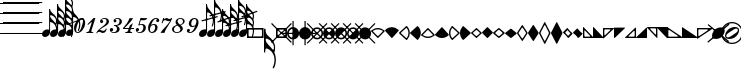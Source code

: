 SplineFontDB: 3.0
FontName: Sebastian-Note-Clef
FullName: Sebastian-Note-Clef
FamilyName: Sebastian
Weight: Standard
Copyright: Copyright (c) 2014, Florian Kretlow, with Reserved Font Name "Sebastian".\n\nThis Font Software is licensed under the SIL Open Font License, Version 1.1.\nThis license is copied below, and is also available with a FAQ at:\nhttp://scripts.sil.org/OFL\n\n\n-----------------------------------------------------------\nSIL OPEN FONT LICENSE Version 1.1 - 26 February 2007\n-----------------------------------------------------------\n\nPREAMBLE\nThe goals of the Open Font License (OFL) are to stimulate worldwide\ndevelopment of collaborative font projects, to support the font creation\nefforts of academic and linguistic communities, and to provide a free and\nopen framework in which fonts may be shared and improved in partnership\nwith others.\n\nThe OFL allows the licensed fonts to be used, studied, modified and\nredistributed freely as long as they are not sold by themselves. The\nfonts, including any derivative works, can be bundled, embedded, \nredistributed and/or sold with any software provided that any reserved\nnames are not used by derivative works. The fonts and derivatives,\nhowever, cannot be released under any other type of license. The\nrequirement for fonts to remain under this license does not apply\nto any document created using the fonts or their derivatives.\n\nDEFINITIONS\n"Font Software" refers to the set of files released by the Copyright\nHolder(s) under this license and clearly marked as such. This may\ninclude source files, build scripts and documentation.\n\n"Reserved Font Name" refers to any names specified as such after the\ncopyright statement(s).\n\n"Original Version" refers to the collection of Font Software components as\ndistributed by the Copyright Holder(s).\n\n"Modified Version" refers to any derivative made by adding to, deleting,\nor substituting -- in part or in whole -- any of the components of the\nOriginal Version, by changing formats or by porting the Font Software to a\nnew environment.\n\n"Author" refers to any designer, engineer, programmer, technical\nwriter or other person who contributed to the Font Software.\n\nPERMISSION & CONDITIONS\nPermission is hereby granted, free of charge, to any person obtaining\na copy of the Font Software, to use, study, copy, merge, embed, modify,\nredistribute, and sell modified and unmodified copies of the Font\nSoftware, subject to the following conditions:\n\n1) Neither the Font Software nor any of its individual components,\nin Original or Modified Versions, may be sold by itself.\n\n2) Original or Modified Versions of the Font Software may be bundled,\nredistributed and/or sold with any software, provided that each copy\ncontains the above copyright notice and this license. These can be\nincluded either as stand-alone text files, human-readable headers or\nin the appropriate machine-readable metadata fields within text or\nbinary files as long as those fields can be easily viewed by the user.\n\n3) No Modified Version of the Font Software may use the Reserved Font\nName(s) unless explicit written permission is granted by the corresponding\nCopyright Holder. This restriction only applies to the primary font name as\npresented to the users.\n\n4) The name(s) of the Copyright Holder(s) or the Author(s) of the Font\nSoftware shall not be used to promote, endorse or advertise any\nModified Version, except to acknowledge the contribution(s) of the\nCopyright Holder(s) and the Author(s) or with their explicit written\npermission.\n\n5) The Font Software, modified or unmodified, in part or in whole,\nmust be distributed entirely under this license, and must not be\ndistributed under any other license. The requirement for fonts to\nremain under this license does not apply to any document created\nusing the Font Software.\n\nTERMINATION\nThis license becomes null and void if any of the above conditions are\nnot met.\n\nDISCLAIMER\nTHE FONT SOFTWARE IS PROVIDED "AS IS", WITHOUT WARRANTY OF ANY KIND,\nEXPRESS OR IMPLIED, INCLUDING BUT NOT LIMITED TO ANY WARRANTIES OF\nMERCHANTABILITY, FITNESS FOR A PARTICULAR PURPOSE AND NONINFRINGEMENT\nOF COPYRIGHT, PATENT, TRADEMARK, OR OTHER RIGHT. IN NO EVENT SHALL THE\nCOPYRIGHT HOLDER BE LIABLE FOR ANY CLAIM, DAMAGES OR OTHER LIABILITY,\nINCLUDING ANY GENERAL, SPECIAL, INDIRECT, INCIDENTAL, OR CONSEQUENTIAL\nDAMAGES, WHETHER IN AN ACTION OF CONTRACT, TORT OR OTHERWISE, ARISING\nFROM, OUT OF THE USE OR INABILITY TO USE THE FONT SOFTWARE OR FROM\nOTHER DEALINGS IN THE FONT SOFTWARE.\n
UComments: "2011-12-26: Created."
Version: 0.1
ItalicAngle: 0
UnderlinePosition: -100
UnderlineWidth: 50
Ascent: 800
Descent: 200
InvalidEm: 0
sfntRevision: 0x00010000
LayerCount: 2
Layer: 0 0 "Back" 1
Layer: 1 0 "Zeichenebene" 0
XUID: [1021 864 31587 12318]
FSType: 0
OS2Version: 0
OS2_WeightWidthSlopeOnly: 0
OS2_UseTypoMetrics: 1
CreationTime: 1324930714
ModificationTime: 1409745306
PfmFamily: 17
TTFWeight: 400
TTFWidth: 5
LineGap: 90
VLineGap: 0
OS2TypoAscent: 0
OS2TypoAOffset: 1
OS2TypoDescent: 0
OS2TypoDOffset: 1
OS2TypoLinegap: 90
OS2WinAscent: 0
OS2WinAOffset: 1
OS2WinDescent: 0
OS2WinDOffset: 1
HheadAscent: 0
HheadAOffset: 1
HheadDescent: 0
HheadDOffset: 1
OS2Vendor: 'PfEd'
MarkAttachClasses: 1
DEI: 91125
LangName: 1033 
Encoding: Symbol
UnicodeInterp: none
NameList: Adobe Glyph List
DisplaySize: -72
AntiAlias: 1
FitToEm: 1
WinInfo: 24 8 7
BeginPrivate: 0
EndPrivate
BeginChars: 256 222

StartChar: ampersand
Encoding: 38 38 0
Width: 0
VWidth: 0
Flags: W
LayerCount: 2
EndChar

StartChar: uni220D
Encoding: 39 8717 1
Width: 0
VWidth: 0
Flags: W
LayerCount: 2
EndChar

StartChar: parenleft
Encoding: 40 40 2
Width: 80
Flags: W
HStem: -13 25<0 980> 237 25<0 980> 487 25<0 980> 737 25<0 980> 987 25<0 980>
LayerCount: 2
Fore
SplineSet
0 987 m 0
 0 1012 l 0
 980 1012 l 0
 980 987 l 0
 0 987 l 0
0 737 m 0
 0 762 l 0
 980 762 l 0
 980 737 l 0
 0 737 l 0
0 487 m 0
 0 512 l 0
 980 512 l 0
 980 487 l 0
 0 487 l 0
0 237 m 0
 0 262 l 0
 980 262 l 0
 980 237 l 0
 0 237 l 0
0 -13 m 0
 0 12 l 0
 980 12 l 0
 980 -13 l 0
 0 -13 l 0
EndSplineSet
EndChar

StartChar: zero
Encoding: 48 48 3
Width: 310
Flags: HW
LayerCount: 2
Fore
SplineSet
250 308 m 0
 250 340 238 357 214 357 c 0
 181 357 144 315 115 225 c 2
 96 168 l 2
 83 127 78 94 78 70 c 0
 78 36 91 18 116 18 c 0
 149 18 186 60 214 150 c 2
 232 207 l 2
 246 250 250 283 250 308 c 0
26 121 m 0
 26 252 129 379 214 379 c 0
 274 379 304 323 304 254 c 0
 304 122 201 -4 117 -4 c 0
 56 -4 26 51 26 121 c 0
EndSplineSet
EndChar

StartChar: one
Encoding: 49 49 4
Width: 274
Flags: HW
LayerCount: 2
Fore
SplineSet
209 22 m 1
 202 0 l 1
 30 0 l 1
 37 22 l 1
 47 22 l 2
 77 22 96 34 105 63 c 2
 169 258 l 2
 172 267 167 274 158 267 c 2
 75 198 l 1
 61 215 l 1
 215 368 l 1
 261 368 l 1
 163 67 l 2
 152 34 166 22 194 22 c 2
 209 22 l 1
EndSplineSet
EndChar

StartChar: two
Encoding: 50 50 5
Width: 319
Flags: HW
LayerCount: 2
Fore
SplineSet
133 321 m 1
 162 328 181 305 181 283 c 0
 181 261 165 243 143 243 c 0
 120 243 101 262 101 292 c 0
 101 336 154 379 216 379 c 0
 278 379 324 342 324 291 c 0
 324 209 243 178 174 141 c 0
 143 124 111 103 85 79 c 1
 91 80 97 81 103 81 c 0
 131 81 155 53 193 53 c 0
 219 53 242 78 248 108 c 1
 268 108 l 1
 264 60 233 -4 174 -4 c 0
 124 -4 105 35 74 35 c 0
 54 35 40 27 27 0 c 1
 5 0 l 1
 29 65 87 112 148 154 c 0
 217 201 264 233 264 292 c 0
 264 336 241 356 207 356 c 0
 179 356 143 343 133 321 c 1
EndSplineSet
EndChar

StartChar: three
Encoding: 51 51 6
Width: 314
Flags: HW
LayerCount: 2
Fore
SplineSet
50 51 m 1
 59 34 86 18 120 18 c 0
 166 18 200 57 200 115 c 0
 200 158 172 188 124 194 c 1
 129 212 l 1
 208 205 264 224 264 306 c 0
 264 341 237 359 210 359 c 0
 178 359 160 348 154 344 c 1
 172 342 187 328 187 309 c 0
 187 290 172 274 149 274 c 0
 126 274 114 293 114 313 c 0
 114 352 169 379 220 379 c 0
 274 379 324 344 324 295 c 0
 324 235 266 199 200 193 c 1
 237 174 266 141 266 101 c 0
 266 52 222 -4 134 -4 c 0
 66 -4 20 34 20 82 c 0
 20 116 43 131 64 131 c 0
 86 131 106 114 106 91 c 0
 106 65 84 42 50 51 c 1
EndSplineSet
EndChar

StartChar: four
Encoding: 52 52 7
Width: 325
Flags: HW
LayerCount: 2
Fore
SplineSet
94 22 m 2
 124 22 143 35 153 64 c 2
 166 105 l 1
 47 105 l 1
 20 105 l 1
 28 129 l 1
 96 202 155 286 192 369 c 1
 224 361 245 360 279 369 c 1
 203 257 128 206 65 129 c 1
 174 129 l 1
 195 193 l 1
 272 259 l 1
 230 129 l 1
 305 129 l 1
 297 105 l 1
 222 105 l 1
 210 68 l 2
 200 35 213 22 241 22 c 2
 256 22 l 1
 249 0 l 1
 191 0 l 1
 129 0 l 1
 77 0 l 1
 84 22 l 1
 94 22 l 2
EndSplineSet
EndChar

StartChar: five
Encoding: 53 53 8
Width: 308
Flags: HW
LayerCount: 2
Fore
SplineSet
52 45 m 1
 61 31 78 17 117 17 c 0
 167 17 209 73 209 135 c 0
 209 174 194 200 159 200 c 0
 137 200 115 191 96 183 c 1
 83 195 l 1
 139 369 l 1
 177 362 267 359 308 365 c 1
 295 313 223 300 145 312 c 1
 112 211 l 1
 128 217 161 222 177 222 c 0
 232 222 273 188 273 129 c 0
 273 53 206 -4 122 -4 c 0
 60 -4 20 33 20 77 c 0
 20 104 41 123 63 123 c 0
 85 123 101 106 101 84 c 0
 101 62 82 38 52 45 c 1
EndSplineSet
EndChar

StartChar: six
Encoding: 54 54 9
Width: 307
Flags: HW
LayerCount: 2
Fore
SplineSet
229 314 m 0
 229 339 248 348 256 351 c 1
 248 354 239 357 224 357 c 0
 172 357 125 275 104 205 c 1
 127 219 151 227 179 227 c 0
 231 227 265 191 265 141 c 0
 265 60 202 -4 127 -4 c 0
 58 -4 27 57 27 122 c 0
 27 249 131 379 224 379 c 0
 270 379 307 356 307 315 c 0
 307 294 293 275 268 275 c 0
 245 275 229 293 229 314 c 0
205 149 m 0
 205 178 193 203 162 203 c 0
 138 203 98 186 89 156 c 2
 79 122 l 2
 67 78 74 21 119 21 c 0
 173 21 205 85 205 149 c 0
EndSplineSet
EndChar

StartChar: seven
Encoding: 55 55 10
Width: 310
Flags: HW
LayerCount: 2
Fore
SplineSet
276 300 m 1
 264 293 253 290 240 290 c 0
 206 290 187 311 158 311 c 0
 125 311 105 295 88 244 c 1
 64 244 l 1
 106 375 l 1
 130 375 l 1
 127 366 122 350 133 350 c 0
 143 350 158 364 182 364 c 0
 216 364 221 345 261 345 c 0
 289 345 299 360 307 375 c 1
 331 375 l 1
 281 222 193 160 133 -4 c 1
 93 4 72 3 38 -4 c 1
 104 121 207 165 276 300 c 1
EndSplineSet
EndChar

StartChar: eight
Encoding: 56 56 11
Width: 368
Flags: HW
LayerCount: 2
Fore
SplineSet
145 201 m 1
 84 186 25 146 25 92 c 0
 25 37 81 -4 148 -4 c 0
 214 -4 295 38 295 107 c 0
 295 144 276 169 243 197 c 1
 297 212 343 251 343 296 c 0
 343 344 296 379 239 379 c 0
 165 379 113 333 113 277 c 0
 113 252 123 226 145 201 c 1
227 210 m 1
 224 212 220 215 217 217 c 0
 182 243 166 273 166 299 c 0
 166 332 192 358 236 358 c 0
 276 358 300 325 300 290 c 0
 300 256 277 220 227 210 c 1
161 185 m 1
 165 181 171 177 176 173 c 0
 218 142 235 111 235 86 c 0
 235 45 192 17 148 17 c 0
 97 17 72 51 72 87 c 0
 72 135 113 173 161 185 c 1
EndSplineSet
EndChar

StartChar: nine
Encoding: 57 57 12
Width: 320
Flags: HW
LayerCount: 2
Fore
SplineSet
100 63 m 0
 100 47 90 29 70 24 c 1
 77 19 91 18 100 18 c 0
 160 18 207 99 228 169 c 1
 205 155 185 148 156 148 c 0
 104 148 70 184 70 234 c 0
 70 315 138 379 208 379 c 0
 279 379 313 332 313 268 c 0
 313 156 210 -4 100 -4 c 0
 57 -4 20 19 20 53 c 0
 20 80 39 101 62 101 c 0
 85 101 100 84 100 63 c 0
130 226 m 0
 130 197 144 174 175 174 c 0
 201 174 235 189 244 219 c 2
 254 253 l 2
 266 293 263 354 214 354 c 0
 162 354 130 290 130 226 c 0
EndSplineSet
EndChar

StartChar: congruent
Encoding: 64 8773 13
Width: 202
Flags: HW
LayerCount: 2
Fore
SplineSet
204 502 m 0
 204 458 235 425 275 391 c 0
 289 379 304 365 317 350 c 0
 329 335 342 328 346 356 c 0
 347 364 347 373 347 383 c 0
 347 427 314 481 267 504 c 0
 252 512 234 518 220 518 c 0
 207 518 204 509 204 502 c 0
204 668 m 0
 204 626 237 594 275 559 c 0
 319 513 l 0
 332 501 343 501 346 523 c 0
 347 531 347 540 347 549 c 0
 347 593 314 647 267 670 c 0
 252 678 234 684 220 684 c 0
 207 684 204 675 204 668 c 0
458 269 m 0
 470 272 469 271 472 257 c 0
 474 243 474 242 462 240 c 0
 395 229 l 0
 380 226 375 220 376 201 c 0
 377 194 377 185 377 177 c 0
 377 130 363 73 349 42 c 0
 341 27 318 32 325 53 c 0
 341 103 347 129 347 178 c 0
 347 186 347 193 346 200 c 0
 345 218 337 218 319 215 c 0
 222 198 l 0
 204 195 202 188 202 174 c 0
 202 27 l 0
 202 -37 141 -95 74 -95 c 0
 35 -95 0 -68 0 -26 c 0
 0 37 62 95 129 95 c 0
 135 95 146 94 152 94 c 0
 165 94 175 97 175 116 c 0
 175 170 l 0
 175 186 169 189 151 185 c 0
 74 172 l 0
 62 170 61 170 58 184 c 0
 56 198 56 198 69 200 c 0
 149 214 l 0
 170 218 175 223 175 241 c 0
 175 840 l 0
 175 852 178 853 187 853 c 0
 201 853 204 853 204 834 c 0
 204 792 237 760 275 725 c 0
 337 666 377 616 377 547 c 0
 377 531 374 512 368 494 c 0
 361 470 358 460 366 441 c 0
 374 421 377 402 377 381 c 0
 377 364 373 343 367 325 c 0
 360 302 356 294 360 278 c 0
 365 258 371 253 388 256 c 0
 458 269 l 0
327 274 m 0
 314 299 295 319 270 332 c 0
 254 341 232 348 218 348 c 0
 205 348 202 336 202 315 c 0
 202 244 l 0
 202 231 203 224 222 227 c 0
 311 243 l 0
 336 247 336 256 327 274 c 0
EndSplineSet
EndChar

StartChar: Alpha
Encoding: 65 913 14
Width: 202
Flags: HW
LayerCount: 2
Fore
SplineSet
204 540 m 0
 204 498 237 466 275 431 c 0
 319 385 l 0
 332 373 343 373 346 395 c 0
 347 403 347 412 347 421 c 0
 347 465 314 519 267 542 c 0
 252 550 234 556 220 556 c 0
 207 556 204 547 204 540 c 0
204 374 m 0
 204 330 235 297 275 263 c 0
 289 251 304 237 317 222 c 0
 329 207 342 200 346 228 c 0
 347 236 347 245 347 255 c 0
 347 299 314 353 267 376 c 0
 252 384 234 390 220 390 c 0
 207 390 204 381 204 374 c 0
202 187 m 0
 202 27 l 0
 202 -37 141 -95 74 -95 c 0
 35 -95 0 -68 0 -26 c 0
 0 37 62 95 129 95 c 0
 135 95 146 94 152 94 c 0
 165 94 175 97 175 116 c 0
 175 567 l 0
 175 583 170 586 153 580 c 0
 85 555 l 0
 73 551 72 551 67 564 c 0
 62 578 63 578 75 582 c 0
 152 610 l 0
 170 617 175 622 175 640 c 0
 175 878 l 0
 175 890 178 891 187 891 c 0
 201 891 204 891 204 872 c 0
 204 830 237 798 275 763 c 0
 298 741 318 720 334 699 c 0
 344 687 349 682 369 689 c 0
 446 717 l 0
 457 722 457 721 462 708 c 0
 466 695 466 694 455 690 c 0
 383 664 l 0
 366 657 364 651 368 638 c 0
 374 621 377 604 377 585 c 0
 377 569 374 550 368 532 c 0
 361 508 358 498 366 479 c 0
 374 460 377 440 377 419 c 0
 377 403 374 384 368 366 c 0
 361 342 358 332 366 313 c 0
 374 293 377 274 377 253 c 0
 377 236 373 215 367 197 c 0
 358 168 355 163 364 137 c 0
 372 112 377 83 377 49 c 0
 377 2 363 -55 349 -86 c 0
 341 -101 318 -96 325 -75 c 0
 341 -25 347 1 347 50 c 0
 347 125 320 177 270 204 c 0
 254 213 232 220 218 220 c 0
 205 220 202 208 202 187 c 0
300 685 m 0
 290 694 279 702 267 708 c 0
 252 716 234 722 220 722 c 0
 207 722 204 713 204 706 c 0
 204 689 209 674 218 659 c 0
 227 644 234 640 255 648 c 0
 295 662 l 0
 311 668 310 676 300 685 c 0
314 639 m 0
 276 625 l 0
 259 618 259 612 275 597 c 0
 319 551 l 0
 332 538 343 539 346 561 c 0
 347 569 347 578 347 587 c 0
 347 601 344 615 338 629 c 0
 333 643 327 643 314 639 c 0
EndSplineSet
EndChar

StartChar: Beta
Encoding: 66 914 15
Width: 202
Flags: HW
LayerCount: 2
Fore
SplineSet
204 704 m 0
 204 662 237 630 275 595 c 0
 319 549 l 0
 332 536 343 537 346 559 c 0
 347 567 347 576 347 585 c 0
 347 629 314 683 267 706 c 0
 252 714 234 720 220 720 c 0
 207 720 204 711 204 704 c 0
204 372 m 0
 204 328 235 295 275 261 c 0
 289 249 304 235 317 220 c 0
 329 205 342 198 346 226 c 0
 347 234 347 243 347 253 c 0
 347 297 314 351 267 374 c 0
 252 382 234 388 220 388 c 0
 207 388 204 379 204 372 c 0
204 538 m 0
 204 496 237 464 275 429 c 0
 319 383 l 0
 332 371 343 371 346 393 c 0
 347 401 347 410 347 419 c 0
 347 463 314 517 267 540 c 0
 252 548 234 554 220 554 c 0
 207 554 204 545 204 538 c 0
202 184 m 0
 202 27 l 0
 202 -37 141 -95 74 -95 c 0
 35 -95 0 -68 0 -26 c 0
 0 37 62 95 129 95 c 0
 135 95 146 94 152 94 c 0
 165 94 175 97 175 116 c 0
 175 731 l 0
 175 748 171 752 155 746 c 0
 81 719 l 0
 69 715 68 715 63 728 c 0
 58 742 59 742 71 746 c 0
 151 775 l 0
 169 782 175 786 175 807 c 0
 175 1042 l 0
 175 1054 178 1055 187 1055 c 0
 201 1055 204 1055 204 1036 c 0
 204 994 237 962 275 927 c 0
 297 906 316 887 331 867 c 0
 345 850 349 847 371 855 c 0
 442 881 l 0
 453 886 453 885 458 872 c 0
 462 859 462 858 451 854 c 0
 383 829 l 0
 367 823 363 820 369 800 c 0
 374 784 377 767 377 749 c 0
 377 733 374 714 368 696 c 0
 361 672 358 662 366 643 c 0
 373 624 377 604 377 583 c 0
 377 567 374 548 368 530 c 0
 361 506 358 496 366 477 c 0
 374 458 377 438 377 417 c 0
 377 401 374 382 368 364 c 0
 361 340 358 330 366 311 c 0
 374 291 377 272 377 251 c 0
 377 234 373 213 367 195 c 0
 358 166 355 161 364 135 c 0
 372 110 377 81 377 47 c 0
 377 0 363 -57 349 -88 c 0
 341 -103 318 -98 325 -77 c 0
 341 -27 347 -1 347 47 c 0
 347 122 320 174 270 201 c 0
 254 210 232 217 218 217 c 0
 205 217 202 205 202 184 c 0
298 851 m 0
 289 859 278 867 267 872 c 0
 252 880 234 886 220 886 c 0
 207 886 204 877 204 870 c 0
 204 852 210 837 219 822 c 0
 228 807 234 805 252 812 c 0
 293 827 l 0
 311 833 312 838 298 851 c 0
312 803 m 0
 274 789 l 0
 253 782 258 777 275 761 c 0
 319 715 l 0
 333 702 343 703 346 725 c 0
 347 733 347 742 347 751 c 0
 347 765 344 780 337 795 c 0
 332 807 328 809 312 803 c 0
EndSplineSet
EndChar

StartChar: Chi
Encoding: 67 935 16
Width: 202
Flags: HW
LayerCount: 2
Fore
SplineSet
121 -85 m 0
 106 -91 90 -95 73 -95 c 0
 67 -95 56 -94 50 -94 c 0
 37 -94 27 -97 27 -116 c 0
 27 -219 l 0
 27 -235 32 -239 46 -234 c 0
 142 -199 l 0
 168 -190 173 -184 170 -155 c 0
 167 -135 163 -115 156 -94 c 0
 151 -79 141 -77 121 -85 c 0
12 -602 m 0
 3 -602 0 -600 0 -589 c 0
 0 -300 l 0
 0 -286 -4 -283 -20 -289 c 0
 -81 -311 l 0
 -93 -315 -94 -315 -99 -302 c 0
 -104 -288 -103 -288 -91 -284 c 0
 -23 -259 l 0
 -5 -253 0 -247 0 -227 c 0
 0 -27 l 0
 0 37 61 95 128 95 c 0
 167 95 202 68 202 26 c 0
 202 6 195 -14 184 -32 c 0
 174 -48 172 -57 178 -75 c 0
 185 -96 192 -123 197 -148 c 0
 202 -173 206 -176 226 -169 c 0
 280 -149 l 0
 291 -144 291 -145 296 -158 c 0
 300 -171 300 -172 289 -176 c 0
 228 -198 l 0
 206 -206 203 -207 200 -236 c 0
 181 -420 36 -458 29 -568 c 0
 27 -599 26 -602 12 -602 c 0
143 -229 m 0
 48 -264 l 0
 30 -270 27 -275 27 -296 c 0
 27 -363 l 0
 27 -384 30 -394 43 -394 c 0
 57 -394 77 -385 91 -374 c 0
 125 -347 156 -307 167 -248 c 0
 172 -222 168 -220 143 -229 c 0
EndSplineSet
EndChar

StartChar: Delta
Encoding: 68 916 17
Width: 202
Flags: HW
LayerCount: 2
Fore
SplineSet
189 -196 m 0
 180 -222 183 -227 192 -256 c 0
 198 -274 202 -295 202 -312 c 0
 202 -324 201 -335 198 -346 c 0
 195 -364 193 -371 212 -374 c 0
 289 -388 l 0
 301 -389 301 -390 299 -403 c 0
 296 -417 295 -418 283 -415 c 0
 201 -401 l 0
 183 -398 177 -401 165 -418 c 0
 148 -442 126 -465 100 -490 c 0
 62 -525 29 -557 29 -599 c 0
 29 -618 26 -618 12 -618 c 0
 3 -618 0 -617 0 -605 c 0
 0 -386 l 0
 0 -368 -8 -364 -29 -361 c 0
 -104 -347 l 0
 -117 -345 -118 -344 -116 -331 c 0
 -113 -316 -112 -316 -100 -319 c 0
 -27 -332 l 0
 -6 -336 0 -332 0 -306 c 0
 0 -27 l 0
 0 37 61 95 128 95 c 0
 167 95 202 68 202 26 c 0
 202 11 198 -5 192 -19 c 0
 184 -36 182 -43 189 -61 c 0
 196 -83 202 -106 202 -125 c 0
 202 -152 197 -171 189 -196 c 0
29 -433 m 0
 29 -440 32 -449 45 -449 c 0
 59 -449 77 -443 92 -435 c 0
 104 -429 116 -421 126 -411 c 0
 140 -398 142 -391 117 -386 c 0
 79 -380 l 0
 53 -375 45 -376 36 -398 c 0
 31 -409 29 -421 29 -433 c 0
172 -125 m 0
 172 -111 169 -98 165 -85 c 0
 159 -71 150 -70 134 -79 c 0
 115 -89 94 -95 73 -95 c 0
 67 -95 56 -94 50 -94 c 0
 37 -94 27 -97 27 -116 c 0
 27 -245 l 0
 27 -266 30 -278 43 -278 c 0
 57 -278 79 -271 95 -262 c 0
 145 -235 172 -172 172 -125 c 0
102 -354 m 0
 133 -360 l 0
 156 -364 162 -361 167 -344 c 0
 170 -334 172 -324 172 -314 c 0
 172 -304 172 -295 171 -287 c 0
 167 -259 154 -266 142 -281 c 0
 129 -296 114 -310 100 -322 c 0
 78 -341 76 -350 102 -354 c 0
EndSplineSet
EndChar

StartChar: Epsilon
Encoding: 69 917 18
Width: 202
Flags: HW
CounterMasks: 1 fc
LayerCount: 2
Fore
SplineSet
189 -186 m 0
 180 -213 183 -218 192 -247 c 0
 198 -265 202 -286 202 -303 c 0
 202 -324 199 -343 191 -363 c 0
 183 -382 186 -392 193 -416 c 0
 199 -434 202 -453 202 -469 c 0
 202 -482 201 -494 198 -506 c 0
 195 -521 196 -527 213 -530 c 0
 284 -543 l 0
 296 -544 295 -545 293 -558 c 0
 290 -572 290 -572 278 -570 c 0
 203 -557 l 0
 185 -554 178 -557 168 -571 c 0
 151 -596 128 -621 100 -647 c 0
 62 -682 29 -714 29 -756 c 0
 29 -775 26 -775 12 -775 c 0
 3 -775 0 -774 0 -762 c 0
 0 -550 l 0
 0 -526 -8 -520 -33 -516 c 0
 -110 -502 l 0
 -122 -500 -123 -499 -121 -486 c 0
 -118 -471 -117 -471 -105 -474 c 0
 -34 -487 l 0
 -5 -492 0 -485 0 -463 c 0
 0 -27 l 0
 0 37 61 95 128 95 c 0
 167 95 202 68 202 26 c 0
 202 12 199 -2 194 -14 c 0
 186 -32 185 -42 191 -58 c 0
 198 -78 202 -98 202 -115 c 0
 202 -142 197 -161 189 -186 c 0
29 -424 m 0
 29 -431 32 -440 45 -440 c 0
 59 -440 77 -434 92 -426 c 0
 139 -403 172 -349 172 -305 c 0
 172 -295 172 -286 171 -278 c 0
 167 -250 154 -257 142 -272 c 0
 129 -287 114 -301 100 -313 c 0
 60 -347 29 -380 29 -424 c 0
29 -590 m 0
 29 -597 32 -606 45 -606 c 0
 59 -606 77 -600 92 -592 c 0
 106 -585 119 -576 130 -564 c 0
 142 -552 141 -546 120 -543 c 0
 77 -535 l 0
 55 -531 49 -534 41 -546 c 0
 34 -560 29 -574 29 -590 c 0
172 -114 m 0
 172 -104 170 -94 167 -84 c 0
 163 -69 155 -66 138 -77 c 0
 118 -88 96 -95 73 -95 c 0
 67 -95 56 -94 50 -94 c 0
 37 -94 27 -97 27 -116 c 0
 27 -236 l 0
 27 -257 30 -269 43 -269 c 0
 57 -269 79 -262 95 -253 c 0
 145 -226 172 -180 172 -114 c 0
99 -510 m 0
 138 -517 l 0
 157 -520 164 -516 168 -497 c 0
 171 -488 172 -480 172 -471 c 0
 172 -462 172 -453 171 -445 c 0
 168 -423 157 -423 144 -435 c 0
 130 -449 117 -466 100 -481 c 0
 78 -501 81 -507 99 -510 c 0
EndSplineSet
EndChar

StartChar: Phi
Encoding: 70 934 19
Width: 202
Flags: HW
LayerCount: 2
Fore
SplineSet
189 -189 m 0
 180 -216 183 -221 192 -250 c 0
 198 -268 202 -289 202 -306 c 0
 202 -327 199 -346 191 -366 c 0
 183 -385 186 -395 193 -419 c 0
 199 -437 202 -456 202 -472 c 0
 202 -493 199 -513 191 -532 c 0
 183 -551 186 -561 193 -585 c 0
 199 -603 202 -622 202 -638 c 0
 202 -653 200 -667 197 -680 c 0
 192 -697 193 -703 210 -706 c 0
 290 -721 l 0
 302 -722 301 -723 299 -736 c 0
 296 -750 296 -750 284 -748 c 0
 198 -733 l 0
 178 -730 172 -735 161 -750 c 0
 145 -771 124 -793 100 -816 c 0
 62 -851 29 -883 29 -925 c 0
 29 -944 26 -944 12 -944 c 0
 3 -944 0 -943 0 -931 c 0
 0 -724 l 0
 0 -703 -7 -697 -26 -694 c 0
 -104 -680 l 0
 -116 -678 -117 -677 -115 -664 c 0
 -112 -649 -111 -649 -99 -652 c 0
 -32 -664 l 0
 -3 -669 0 -659 0 -634 c 0
 0 -27 l 0
 0 37 61 95 128 95 c 0
 167 95 202 68 202 26 c 0
 202 12 199 -1 194 -14 c 0
 186 -32 184 -41 189 -56 c 0
 197 -77 202 -99 202 -118 c 0
 202 -145 197 -164 189 -189 c 0
29 -593 m 0
 29 -600 32 -609 45 -609 c 0
 59 -609 77 -603 92 -595 c 0
 139 -572 172 -518 172 -474 c 0
 172 -465 172 -456 171 -448 c 0
 168 -426 157 -426 144 -438 c 0
 100 -484 l 0
 62 -519 29 -551 29 -593 c 0
29 -427 m 0
 29 -434 32 -443 45 -443 c 0
 59 -443 77 -437 92 -429 c 0
 139 -406 172 -352 172 -308 c 0
 172 -298 172 -289 171 -281 c 0
 167 -253 154 -260 142 -275 c 0
 129 -290 114 -304 100 -316 c 0
 60 -350 29 -383 29 -427 c 0
29 -768 m 0
 29 -775 32 -784 45 -784 c 0
 59 -784 77 -778 92 -770 c 0
 106 -763 118 -754 129 -743 c 0
 143 -729 140 -723 120 -720 c 0
 78 -712 l 0
 55 -708 49 -711 40 -726 c 0
 33 -739 29 -753 29 -768 c 0
172 -118 m 0
 172 -105 170 -93 166 -81 c 0
 161 -69 154 -67 137 -77 c 0
 118 -88 96 -95 73 -95 c 0
 67 -95 56 -94 50 -94 c 0
 37 -94 27 -97 27 -116 c 0
 27 -238 l 0
 27 -259 30 -271 43 -271 c 0
 57 -271 79 -264 95 -255 c 0
 145 -228 172 -173 172 -118 c 0
102 -687 m 0
 137 -694 l 0
 156 -697 164 -694 168 -676 c 0
 171 -667 172 -658 172 -649 c 0
 172 -640 172 -631 171 -623 c 0
 168 -601 157 -600 144 -613 c 0
 100 -659 l 0
 81 -676 82 -684 102 -687 c 0
EndSplineSet
EndChar

StartChar: Gamma
Encoding: 71 915 20
Width: 202
Flags: HW
LayerCount: 2
Fore
SplineSet
189 -186 m 0
 180 -213 183 -218 192 -247 c 0
 198 -265 202 -286 202 -303 c 0
 202 -324 199 -343 191 -363 c 0
 183 -382 186 -392 193 -416 c 0
 199 -434 202 -453 202 -469 c 0
 202 -490 199 -510 191 -529 c 0
 183 -548 186 -558 193 -582 c 0
 199 -600 202 -619 202 -635 c 0
 202 -656 198 -676 191 -695 c 0
 183 -714 186 -724 193 -748 c 0
 199 -766 202 -785 202 -801 c 0
 202 -818 199 -835 195 -850 c 0
 190 -865 190 -871 205 -873 c 0
 287 -888 l 0
 299 -889 298 -890 296 -903 c 0
 293 -917 293 -917 281 -915 c 0
 192 -900 l 0
 176 -897 171 -899 162 -911 c 0
 146 -934 125 -956 100 -979 c 0
 62 -1014 29 -1046 29 -1088 c 0
 29 -1107 26 -1107 12 -1107 c 0
 3 -1107 0 -1106 0 -1094 c 0
 0 -887 l 0
 0 -867 -5 -865 -25 -862 c 0
 -107 -847 l 0
 -119 -845 -120 -844 -118 -831 c 0
 -115 -816 -114 -816 -102 -819 c 0
 -29 -832 l 0
 -5 -836 0 -835 0 -801 c 0
 0 -27 l 0
 0 37 61 95 128 95 c 0
 167 95 202 68 202 26 c 0
 202 12 199 -1 194 -14 c 0
 187 -31 185 -40 190 -55 c 0
 197 -76 202 -97 202 -115 c 0
 202 -142 197 -161 189 -186 c 0
29 -769 m 0
 29 -776 32 -785 45 -785 c 0
 59 -785 77 -779 92 -771 c 0
 139 -748 172 -694 172 -650 c 0
 172 -641 172 -632 171 -624 c 0
 168 -602 157 -601 144 -614 c 0
 100 -660 l 0
 62 -695 29 -727 29 -769 c 0
29 -424 m 0
 29 -431 32 -440 45 -440 c 0
 59 -440 77 -434 92 -426 c 0
 139 -403 172 -349 172 -305 c 0
 172 -295 172 -286 171 -278 c 0
 167 -250 154 -257 142 -272 c 0
 129 -287 114 -301 100 -313 c 0
 60 -347 29 -380 29 -424 c 0
29 -590 m 0
 29 -597 32 -606 45 -606 c 0
 59 -606 77 -600 92 -592 c 0
 139 -569 172 -515 172 -471 c 0
 172 -462 172 -453 171 -445 c 0
 168 -423 157 -423 144 -435 c 0
 100 -481 l 0
 62 -516 29 -548 29 -590 c 0
29 -935 m 0
 29 -942 32 -951 45 -951 c 0
 59 -951 77 -945 92 -937 c 0
 106 -930 119 -920 131 -908 c 0
 141 -897 143 -891 124 -888 c 0
 78 -880 l 0
 55.001 -876 47 -880 40 -894 c 0
 33 -907 29 -920 29 -935 c 0
172 -114 m 0
 172 -104 170 -93 167 -83 c 0
 163 -68 153 -68 137 -77 c 0
 118 -88 96 -95 73 -95 c 0
 67 -95 56 -94 50 -94 c 0
 37 -94 27 -97 27 -116 c 0
 27 -236 l 0
 27 -257 30 -269 43 -269 c 0
 57 -269 79 -262 95 -253 c 0
 145 -226 172 -181 172 -114 c 0
103 -855 m 0
 138 -861 l 0
 157.138 -864.28 163 -861 168 -846 c 0
 170 -836 172 -826 172 -816 c 0
 172 -807 172 -798 171 -790 c 0
 168 -768 158 -767 144 -780 c 0
 100 -826 l 0
 79 -847 75 -850 103 -855 c 0
EndSplineSet
EndChar

StartChar: Eta
Encoding: 72 919 21
Width: 202
Flags: HW
LayerCount: 2
Fore
SplineSet
0 -26 m 0
 0 37 62 95 129 95 c 0
 135 95 146 94 152 94 c 0
 165 94 175 97 175 116 c 0
 175 714 l 0
 175 725 178 727 187 727 c 0
 201 727 202 724 204 693 c 0
 212 575 377 540 377 321 c 0
 377 274 358 207 344 176 c 0
 336 161 312 166 320 187 c 0
 338 237 347 273 347 321 c 0
 347 410 309 465 266 499 c 0
 252 510 232 519 218 519 c 0
 205 519 202 509 202 488 c 0
 202 27 l 0
 202 -37 141 -95 74 -95 c 0
 35 -95 0 -68 0 -26 c 0
EndSplineSet
EndChar

StartChar: Psi
Encoding: 89 936 22
Width: 274
Flags: HW
LayerCount: 2
Fore
SplineSet
40 82 m 0
 40 -79 l 0
 40 -88 52 -97 57 -97 c 0
 212 -97 l 0
 221 -97 234 -85 234 -77 c 0
 234 77 l 0
 234 85 223 97 215 97 c 0
 56 97 l 0
 50 97 40 86 40 82 c 0
0 137 m 0
 274 137 l 0
 274 -137 l 0
 0 -137 l 0
 0 137 l 0
EndSplineSet
EndChar

StartChar: Zeta
Encoding: 90 918 23
Width: 274
Flags: HW
LayerCount: 2
Fore
SplineSet
0 137 m 0
 274 137 l 0
 274 -137 l 0
 0 -137 l 0
 0 137 l 0
EndSplineSet
EndChar

StartChar: bracketleft
Encoding: 91 91 24
Width: 414
Flags: HW
LayerCount: 2
Fore
SplineSet
40 82 m 0
 40 -79 l 0
 40 -88 52 -97 57 -97 c 0
 352 -97 l 0
 361 -97 374 -85 374 -77 c 0
 374 77 l 0
 374 85 363 97 355 97 c 0
 56 97 l 0
 50 97 40 86 40 82 c 0
0 137 m 0
 414 137 l 0
 414 -137 l 0
 0 -137 l 0
 0 137 l 0
EndSplineSet
EndChar

StartChar: therefore
Encoding: 92 8756 25
Width: 414
Flags: HW
LayerCount: 2
Fore
SplineSet
0 137 m 0
 414 137 l 0
 414 -137 l 0
 0 -137 l 0
 0 137 l 0
EndSplineSet
EndChar

StartChar: bracketright
Encoding: 93 93 26
Width: 554
Flags: HW
LayerCount: 2
Fore
SplineSet
40 82 m 0
 40 -79 l 0
 40 -88 52 -97 57 -97 c 0
 492 -97 l 0
 501 -97 514 -85 514 -77 c 0
 514 77 l 0
 514 85 503 97 495 97 c 0
 56 97 l 0
 50 97 40 86 40 82 c 0
0 137 m 0
 554 137 l 0
 554 -137 l 0
 0 -137 l 0
 0 137 l 0
EndSplineSet
EndChar

StartChar: perpendicular
Encoding: 94 8869 27
Width: 554
Flags: HW
LayerCount: 2
Fore
SplineSet
0 137 m 0
 554 137 l 0
 554 -137 l 0
 0 -137 l 0
 0 137 l 0
EndSplineSet
EndChar

StartChar: underscore
Encoding: 95 95 28
Width: 274
Flags: HW
LayerCount: 2
Fore
SplineSet
22 137 m 0
 252 137 l 0
 374 259 l 0
 396 237 l 0
 274 115 l 0
 274 -115 l 0
 396 -237 l 0
 374 -259 l 0
 252 -137 l 0
 22 -137 l 0
 -100 -259 l 0
 -122 -237 l 0
 0 -115 l 0
 0 115 l 0
 -122 237 l 0
 -100 259 l 0
 22 137 l 0
79 79 m 0
 121 37 l 0
 129 29 148 32 153 37 c 0
 197 82 l 0
 204 89 194 97 186 97 c 0
 86 97 l 0
 80 97 72 86 79 79 c 0
40 52 m 0
 40 -44 l 0
 40 -52 50 -65 59 -57 c 0
 100 -16 l 0
 105 -11 106 10 99 17 c 0
 56 60 l 0
 50 66 40 58 40 52 c 0
87 -97 m 0
 182 -97 l 0
 194 -97 193 -77 188 -72 c 0
 150 -34 l 0
 142 -26 127 -31 122 -36 c 0
 79 -79 l 0
 73 -85 76 -97 87 -97 c 0
234 -46 m 0
 234 50 l 0
 234 60 225 67 217 59 c 0
 176 17 l 0
 169 11 167 -9 172 -14 c 0
 212 -53 l 0
 220 -62 234 -56 234 -46 c 0
EndSplineSet
EndChar

StartChar: uniF8E5
Encoding: 96 63717 29
Width: 274
Flags: HW
LayerCount: 2
Fore
SplineSet
22 137 m 0
 252 137 l 0
 374 259 l 0
 396 237 l 0
 274 115 l 0
 274 -115 l 0
 396 -237 l 0
 374 -259 l 0
 252 -137 l 0
 22 -137 l 0
 -100 -259 l 0
 -122 -237 l 0
 0 -115 l 0
 0 115 l 0
 -122 237 l 0
 -100 259 l 0
 22 137 l 0
EndSplineSet
EndChar

StartChar: alpha
Encoding: 97 945 30
Width: 274
Flags: HW
LayerCount: 2
Fore
SplineSet
252 137 m 0
 374 259 l 0
 396 237 l 0
 274 115 l 0
 274 -137 l 0
 22 -137 l 0
 -100 -259 l 0
 -122 -237 l 0
 0 -115 l 0
 0 137 l 0
 252 137 l 0
175 97 m 0
 56 97 l 0
 50 97 40 86 40 82 c 0
 40 -45 l 0
 40 -55 55 -60 61 -54 c 0
 190 75 l 0
 198 82 184 97 175 97 c 0
213 54 m 0
 84 -74 l 0
 79 -80 84 -97 91 -97 c 0
 212 -97 l 0
 221 -97 234 -85 234 -77 c 0
 234 44 l 0
 234 54 219 60 213 54 c 0
EndSplineSet
EndChar

StartChar: beta
Encoding: 98 946 31
Width: 274
Flags: HW
LayerCount: 2
Fore
SplineSet
274 -115 m 0
 396 -237 l 0
 374 -259 l 0
 252 -137 l 0
 0 -137 l 0
 0 115 l 0
 -122 237 l 0
 -100 259 l 0
 22 137 l 0
 274 137 l 0
 274 -115 l 0
234 -38 m 0
 234 81 l 0
 234 87 223 97 219 97 c 0
 92 97 l 0
 82 97 77 82 83 76 c 0
 212 -53 l 0
 219 -61 234 -47 234 -38 c 0
191 -76 m 0
 63 53 l 0
 57 58 40 53 40 46 c 0
 40 -75 l 0
 40 -84 52 -97 60 -97 c 0
 181 -97 l 0
 191 -97 197 -82 191 -76 c 0
EndSplineSet
EndChar

StartChar: chi
Encoding: 99 967 32
Width: 274
Flags: HW
LayerCount: 2
Fore
SplineSet
252 137 m 0
 374 259 l 0
 396 237 l 0
 274 115 l 0
 274 -137 l 0
 22 -137 l 0
 -100 -259 l 0
 -122 -237 l 0
 0 -115 l 0
 0 137 l 0
 252 137 l 0
EndSplineSet
EndChar

StartChar: delta
Encoding: 100 948 33
Width: 274
Flags: HW
LayerCount: 2
Fore
SplineSet
274 -115 m 0
 396 -237 l 0
 374 -259 l 0
 252 -137 l 0
 0 -137 l 0
 0 115 l 0
 -122 237 l 0
 -100 259 l 0
 22 137 l 0
 274 137 l 0
 274 -115 l 0
EndSplineSet
EndChar

StartChar: epsilon
Encoding: 101 949 34
Width: 304
Flags: HW
LayerCount: 2
Fore
SplineSet
0 0 m 0
 0 86 72 152 152 152 c 0
 238 152 304 80 304 0 c 0
 304 -86 232 -152 152 -152 c 0
 66 -152 0 -80 0 0 c 0
40 0 m 0
 40 -59 89 -112 152 -112 c 0
 211 -112 264 -63 264 0 c 0
 264 59 215 112 152 112 c 0
 93 112 40 63 40 0 c 0
EndSplineSet
EndChar

StartChar: phi
Encoding: 102 966 35
Width: 304
Flags: HW
LayerCount: 2
Fore
SplineSet
0 0 m 0
 0 86 72 152 152 152 c 0
 238 152 304 80 304 0 c 0
 304 -86 232 -152 152 -152 c 0
 66 -152 0 -80 0 0 c 0
EndSplineSet
EndChar

StartChar: gamma
Encoding: 103 947 36
Width: 304
Flags: HW
LayerCount: 2
Fore
SplineSet
167 93 m 0
 167 -88 l 0
 167 -97 178 -109 189 -105 c 0
 232 -90 264 -49 264 0 c 0
 264 49 231 93 184 107 c 0
 178 109 167 99 167 93 c 0
167 -151 m 0
 167 -295 l 0
 137 -295 l 0
 137 -151 l 0
 58 -143 0 -75 0 0 c 0
 0 81 63 144 137 151 c 0
 137 295 l 0
 167 295 l 0
 167 151 l 0
 246 143 304 75 304 0 c 0
 304 -81 241 -144 167 -151 c 0
116 106 m 0
 73 91 40 50 40 0 c 0
 40 -47 70 -89 114 -105 c 0
 123 -108 137 -98 137 -88 c 0
 137 92 l 0
 137 101 124 109 116 106 c 0
EndSplineSet
EndChar

StartChar: eta
Encoding: 104 951 37
Width: 304
Flags: HW
LayerCount: 2
Fore
SplineSet
167 93 m 0
 167 -88 l 0
 167 -97 178 -109 189 -105 c 0
 232 -90 264 -49 264 0 c 0
 264 49 231 93 184 107 c 0
 178 109 167 99 167 93 c 0
167 -151 m 0
 167 -295 l 0
 137 -295 l 0
 137 -151 l 0
 58 -143 0 -75 0 0 c 0
 0 81 63 144 137 151 c 0
 137 295 l 0
 167 295 l 0
 167 151 l 0
 246 143 304 75 304 0 c 0
 304 -81 241 -144 167 -151 c 0
EndSplineSet
EndChar

StartChar: Iota
Encoding: 73 921 38
Width: 154
Flags: HW
LayerCount: 2
Fore
SplineSet
37 64 m 0
 29 51 27 35 27 17 c 0
 27 -45 l 0
 27 -61 38 -67 55 -51 c 0
 86 -23 100 13 91 50 c 0
 83 87 49 86 37 64 c 0
94 113 m 0
 129 113 154 87 154 43 c 0
 154 -16 93 -51 43 -93 c 0
 22 -111 l 0
 18 -114 13 -117 9 -117 c 0
 5 -117 0 -114 0 -105 c 0
 0 330 l 0
 0 338 1 340 10 340 c 0
 33 340 l 0
 42 340 43 338 43 330 c 0
 43 285 40 202 40 123 c 0
 40 115 44 108 54 108 c 0
 65 108 79 113 94 113 c 0
EndSplineSet
EndChar

StartChar: theta1
Encoding: 74 977 39
Width: 188
Flags: HW
LayerCount: 2
Fore
SplineSet
145 -31 m 0
 145 -45 150 -50 167 -45 c 0
 184 -40 188 -42 188 -48 c 0
 188 -88 l 0
 188 -98 187 -101 169 -106 c 0
 151 -111 146 -119 146 -128 c 0
 146 -179 147 -223 147 -241 c 0
 147 -246 146 -247 140 -247 c 0
 125 -247 l 0
 117 -247 117 -246 117 -240 c 0
 117 -223 118 -179 118 -140 c 0
 118 -125 111 -123 100 -126 c 0
 86 -130 l 0
 74 -133 70 -138 70 -156 c 0
 70 -204 71 -235 71 -256 c 0
 71 -264 70 -265 62 -265 c 0
 47 -265 l 0
 42 -265 41 -263 41 -257 c 0
 41 -228 43 -184 43 -161 c 0
 43 -151 34 -146 19 -150 c 0
 4 -154 0 -153 0 -142 c 0
 0 -107 l 0
 0 -95 3 -93 21 -88 c 0
 40 -83 43 -76 43 -67 c 0
 43 31 l 0
 43 45 38 50 21 45 c 0
 4 40 0 42 0 48 c 0
 0 88 l 0
 0 98 1 101 19 106 c 0
 37 111 42 119 42 128 c 0
 42 179 41 223 41 241 c 0
 41 246 42 247 48 247 c 0
 63 247 l 0
 71 247 71 246 71 240 c 0
 71 223 70 179 70 140 c 0
 70 125 77 123 88 126 c 0
 102 130 l 0
 114 133 118 138 118 156 c 0
 118 204 117 235 117 256 c 0
 117 264 118 265 126 265 c 0
 141 265 l 0
 146 265 147 263 147 257 c 0
 147 228 145 184 145 161 c 0
 145 151 154 146 169 150 c 0
 184 154 188 153 188 142 c 0
 188 107 l 0
 188 95 185 93 167 88 c 0
 148 83 145 76 145 67 c 0
 145 -31 l 0
118 56 m 0
 118 65 116 73 102 69 c 0
 85 64 l 0
 70 60 70 51 70 41 c 0
 70 -56 l 0
 70 -65 72 -73 86 -69 c 0
 103 -64 l 0
 118 -60 118 -51 118 -41 c 0
 118 56 l 0
EndSplineSet
EndChar

StartChar: Kappa
Encoding: 75 922 40
Width: 291
Flags: HW
LayerCount: 2
Fore
SplineSet
37 64 m 0
 29 51 27 35 27 17 c 0
 27 -45 l 0
 27 -61 38 -67 55 -51 c 0
 86 -23 100 13 91 50 c 0
 83 87 49 86 37 64 c 0
231 113 m 0
 266 113 291 87 291 43 c 0
 291 -16 230 -51 180 -93 c 0
 159 -111 l 0
 155 -114 150 -117 146 -117 c 0
 142 -117 137 -114 137 -105 c 0
 137 -50 l 0
 137 -24 123 -27 103 -44 c 0
 84 -61 63 -76 43 -93 c 0
 22 -111 l 0
 18 -114 13 -117 9 -117 c 0
 5 -117 0 -114 0 -105 c 0
 0 330 l 0
 0 338 1 340 10 340 c 0
 33 340 l 0
 42 340 43 338 43 330 c 0
 43 285 40 202 40 123 c 0
 40 115 44 108 54 108 c 0
 65 108 79 113 94 113 c 0
 103 113 113 111 120 111 c 0
 131 111 137 115 137 134 c 0
 137 330 l 0
 137 338 138 340 147 340 c 0
 170 340 l 0
 179 340 180 338 180 330 c 0
 180 285 177 202 177 123 c 0
 177 115 181 108 191 108 c 0
 202 108 216 113 231 113 c 0
174 64 m 0
 166 51 164 35 164 17 c 0
 164 -45 l 0
 164 -61 175 -67 192 -51 c 0
 223 -23 237 13 228 50 c 0
 220 87 186 86 174 64 c 0
EndSplineSet
EndChar

StartChar: Lambda
Encoding: 76 923 41
Width: 198
Flags: HW
CounterMasks: 1 e0
LayerCount: 2
Fore
SplineSet
124 0 m 0
 124 -21 141 -27 176 -27 c 0
 180 -27 l 0
 190 -27 195 -28 195 -38 c 0
 195 -52 198 -86 198 -91 c 0
 198 -97 198 -99 190 -99 c 0
 185 -99 151 -96 137 -96 c 0
 128 -96 126 -91 126 -81 c 0
 126 -77 l 0
 126 -42 120 -25 99 -25 c 0
 78 -25 72 -42 72 -77 c 0
 72 -81 l 0
 72 -91 71 -96 61 -96 c 0
 47 -96 13 -99 8 -99 c 0
 2 -99 0 -99 0 -91 c 0
 0 -86 3 -52 3 -38 c 0
 3 -29 8 -27 18 -27 c 0
 22 -27 l 0
 57 -27 74 -21 74 0 c 0
 74 21 57 27 22 27 c 0
 18 27 l 0
 8 27 3 28 3 38 c 0
 3 52 0 86 0 91 c 0
 0 97 0 99 8 99 c 0
 13 99 47 96 61 96 c 0
 70 96 72 91 72 81 c 0
 72 77 l 0
 72 42 78 25 99 25 c 0
 120 25 126 42 126 77 c 0
 126 81 l 0
 126 91 127 96 137 96 c 0
 151 96 185 99 190 99 c 0
 196 99 198 99 198 91 c 0
 198 86 195 52 195 38 c 0
 195 29 190 27 180 27 c 0
 176 27 l 0
 141 27 124 21 124 0 c 0
EndSplineSet
EndChar

StartChar: Mu
Encoding: 77 924 42
Width: 302
Flags: HW
LayerCount: 2
Fore
SplineSet
185 64 m 0
 177 51 175 35 175 17 c 0
 175 -45 l 0
 175 -61 186 -67 203 -51 c 0
 234 -23 248 13 239 50 c 0
 231 87 197 86 185 64 c 0
242 113 m 0
 277 113 302 87 302 43 c 0
 302 -16 241 -51 191 -93 c 0
 170 -111 l 0
 166 -114 161 -117 157 -117 c 0
 153 -117 148 -114 148 -105 c 0
 148 330 l 0
 148 338 149 340 158 340 c 0
 181 340 l 0
 190 340 191 338 191 330 c 0
 191 285 188 202 188 123 c 0
 188 115 192 108 202 108 c 0
 213 108 227 113 242 113 c 0
0 273 m 0
 0 281 1 281 16 281 c 0
 29 281 30 281 30 273 c 0
 30 156 l 0
 30 127 36 126 58 132 c 0
 93 142 l 0
 111 147 117 146 117 131 c 0
 117 -272 l 0
 117 -280 115 -281 101 -281 c 0
 86 -281 87 -280 87 -271 c 0
 87 -155 l 0
 87 -127 83 -126 59 -132 c 0
 25 -142 l 0
 4 -148 0 -147 0 -131 c 0
 0 273 l 0
89 52 m 0
 89 76 84 77 64 71 c 0
 51 67 l 0
 29 60 28 57 28 28 c 0
 28 -52 l 0
 28 -76 35 -75 54 -70 c 0
 66 -67 l 0
 87 -61 89 -55 89 -27 c 0
 89 52 l 0
EndSplineSet
EndChar

StartChar: Nu
Encoding: 78 925 43
Width: 337
Flags: HW
LayerCount: 2
Fore
SplineSet
294 -31 m 0
 294 -45 299 -50 316 -45 c 0
 333 -40 337 -42 337 -48 c 0
 337 -88 l 0
 337 -98 336 -101 318 -106 c 0
 300 -111 295 -119 295 -128 c 0
 295 -179 296 -223 296 -241 c 0
 296 -246 295 -247 289 -247 c 0
 274 -247 l 0
 266 -247 266 -246 266 -240 c 0
 266 -223 267 -179 267 -140 c 0
 267 -125 260 -123 249 -126 c 0
 235 -130 l 0
 223 -133 219 -138 219 -156 c 0
 219 -204 220 -235 220 -256 c 0
 220 -264 219 -265 211 -265 c 0
 196 -265 l 0
 191 -265 190 -263 190 -257 c 0
 190 -228 192 -184 192 -161 c 0
 192 -151 183 -146 168 -150 c 0
 153 -154 149 -153 149 -142 c 0
 149 -107 l 0
 149 -95 152 -93 170 -88 c 0
 189 -83 192 -76 192 -67 c 0
 192 31 l 0
 192 45 187 50 170 45 c 0
 153 40 149 42 149 48 c 0
 149 88 l 0
 149 98 150 101 168 106 c 0
 186 111 191 119 191 128 c 0
 191 179 190 223 190 241 c 0
 190 246 191 247 197 247 c 0
 212 247 l 0
 220 247 220 246 220 240 c 0
 220 223 219 179 219 140 c 0
 219 125 226 123 237 126 c 0
 251 130 l 0
 263 133 267 138 267 156 c 0
 267 204 266 235 266 256 c 0
 266 264 267 265 275 265 c 0
 290 265 l 0
 295 265 296 263 296 257 c 0
 296 228 294 184 294 161 c 0
 294 151 303 146 318 150 c 0
 333 154 337 153 337 142 c 0
 337 107 l 0
 337 95 334 93 316 88 c 0
 297 83 294 76 294 67 c 0
 294 -31 l 0
267 56 m 0
 267 65 265 73 251 69 c 0
 234 64 l 0
 219 60 219 51 219 41 c 0
 219 -56 l 0
 219 -65 221 -73 235 -69 c 0
 252 -64 l 0
 267 -60 267 -51 267 -41 c 0
 267 56 l 0
0 273 m 0
 0 281 1 281 16 281 c 0
 29 281 30 281 30 273 c 0
 30 156 l 0
 30 127 36 126 58 132 c 0
 93 142 l 0
 111 147 117 146 117 131 c 0
 117 -272 l 0
 117 -280 115 -281 101 -281 c 0
 86 -281 87 -280 87 -271 c 0
 87 -155 l 0
 87 -127 83 -126 59 -132 c 0
 25 -142 l 0
 4 -148 0 -147 0 -131 c 0
 0 273 l 0
89 52 m 0
 89 76 84 77 64 71 c 0
 51 67 l 0
 29 60 28 57 28 28 c 0
 28 -52 l 0
 28 -76 35 -75 54 -70 c 0
 66 -67 l 0
 87 -61 89 -55 89 -27 c 0
 89 52 l 0
EndSplineSet
EndChar

StartChar: iota
Encoding: 105 953 44
Width: 304
Flags: HW
CounterMasks: 1 38
LayerCount: 2
Fore
SplineSet
167 -151 m 0
 167 -295 l 0
 137 -295 l 0
 137 -151 l 0
 58 -143 0 -75 0 0 c 0
 0 81 63 144 137 151 c 0
 137 295 l 0
 167 295 l 0
 167 151 l 0
 246 143 304 75 304 0 c 0
 304 -81 241 -144 167 -151 c 0
116 106 m 0
 73 91 40 50 40 0 c 0
 40 -47 70 -89 114 -105 c 0
 123 -108 137 -98 137 -88 c 0
 137 92 l 0
 137 101 124 109 116 106 c 0
EndSplineSet
EndChar

StartChar: phi1
Encoding: 106 981 45
Width: 304
Flags: HW
LayerCount: 2
Fore
SplineSet
167 -151 m 0
 167 -295 l 0
 137 -295 l 0
 137 -151 l 0
 58 -143 0 -75 0 0 c 0
 0 81 63 144 137 151 c 0
 137 295 l 0
 167 295 l 0
 167 151 l 0
 246 143 304 75 304 0 c 0
 304 -81 241 -144 167 -151 c 0
EndSplineSet
EndChar

StartChar: kappa
Encoding: 107 954 46
Width: 304
Flags: HW
LayerCount: 2
Fore
SplineSet
245 -15 m 0
 64 -15 l 0
 55 -15 43 -26 47 -37 c 0
 62 -80 103 -112 152 -112 c 0
 201 -112 245 -79 259 -32 c 0
 261 -26 251 -15 245 -15 c 0
1 -15 m 0
 -143 -15 l 0
 -143 15 l 0
 1 15 l 0
 9 94 77 152 152 152 c 0
 233 152 296 89 303 15 c 0
 447 15 l 0
 447 -15 l 0
 303 -15 l 0
 295 -94 227 -152 152 -152 c 0
 71 -152 8 -89 1 -15 c 0
258 36 m 0
 243 79 202 112 152 112 c 0
 105 112 63 82 47 38 c 0
 44 29 54 15 64 15 c 0
 244 15 l 0
 253 15 261 28 258 36 c 0
EndSplineSet
EndChar

StartChar: lambda
Encoding: 108 955 47
Width: 304
Flags: HW
LayerCount: 2
Fore
SplineSet
245 -15 m 0
 64 -15 l 0
 55 -15 43 -26 47 -37 c 0
 62 -80 103 -112 152 -112 c 0
 201 -112 245 -79 259 -32 c 0
 261 -26 251 -15 245 -15 c 0
1 -15 m 0
 -143 -15 l 0
 -143 15 l 0
 1 15 l 0
 9 94 77 152 152 152 c 0
 233 152 296 89 303 15 c 0
 447 15 l 0
 447 -15 l 0
 303 -15 l 0
 295 -94 227 -152 152 -152 c 0
 71 -152 8 -89 1 -15 c 0
EndSplineSet
EndChar

StartChar: mu
Encoding: 109 956 48
Width: 304
Flags: HW
LayerCount: 2
Fore
SplineSet
1 -15 m 0
 -143 -15 l 0
 -143 15 l 0
 1 15 l 0
 9 94 77 152 152 152 c 0
 233 152 296 89 303 15 c 0
 447 15 l 0
 447 -15 l 0
 303 -15 l 0
 295 -94 227 -152 152 -152 c 0
 71 -152 8 -89 1 -15 c 0
258 36 m 0
 243 79 202 112 152 112 c 0
 105 112 63 82 47 38 c 0
 44 29 54 15 64 15 c 0
 244 15 l 0
 253 15 261 28 258 36 c 0
EndSplineSet
EndChar

StartChar: nu
Encoding: 110 957 49
Width: 304
Flags: HW
LayerCount: 2
Fore
SplineSet
1 -15 m 0
 -143 -15 l 0
 -143 15 l 0
 1 15 l 0
 9 94 77 152 152 152 c 0
 233 152 296 89 303 15 c 0
 447 15 l 0
 447 -15 l 0
 303 -15 l 0
 295 -94 227 -152 152 -152 c 0
 71 -152 8 -89 1 -15 c 0
EndSplineSet
EndChar

StartChar: omicron
Encoding: 111 959 50
Width: 304
Flags: HW
LayerCount: 2
Fore
SplineSet
228 55 m 0
 100 -73 l 0
 94 -79 93 -95 104 -100 c 0
 145 -120 196 -114 231 -79 c 0
 266 -44 273 10 250 53 c 0
 247 59 232 59 228 55 c 0
56 -117 m 0
 -86 -259 l 0
 -107 -238 l 0
 35 -96 l 0
 -15 -34 -8 54 45 107 c 0
 102 164 191 164 248 117 c 0
 390 259 l 0
 411 238 l 0
 269 96 l 0
 319 34 312 -54 259 -107 c 0
 202 -164 113 -164 56 -117 c 0
201 100 m 0
 160 120 108 114 73 79 c 0
 40 46 31 -5 51 -47 c 0
 55 -55 72 -59 79 -52 c 0
 206 76 l 0
 212 82 209 96 201 100 c 0
EndSplineSet
EndChar

StartChar: omega1
Encoding: 118 982 51
Width: 304
Flags: HW
LayerCount: 2
Fore
SplineSet
269 -96 m 0
 411 -238 l 0
 390 -259 l 0
 248 -117 l 0
 186 -167 98 -160 45 -107 c 0
 -12 -50 -12 39 35 96 c 0
 -107 238 l 0
 -86 259 l 0
 56 117 l 0
 118 167 206 160 259 107 c 0
 316 50 316 -39 269 -96 c 0
EndSplineSet
EndChar

StartChar: omega
Encoding: 119 969 52
Width: 304
Flags: HW
LayerCount: 2
Fore
SplineSet
167 -151 m 0
 167 -295 l 0
 137 -295 l 0
 137 -151 l 0
 63 -144 8 -84 1 -15 c 0
 -143 -15 l 0
 -143 15 l 0
 1 15 l 0
 8 89 68 144 137 151 c 0
 137 295 l 0
 167 295 l 0
 167 151 l 0
 241 144 296 84 303 15 c 0
 447 15 l 0
 447 -15 l 0
 303 -15 l 0
 296 -89 236 -144 167 -151 c 0
120 -15 m 0
 56 -15 l 0
 51 -15 42 -22 44 -29 c 0
 54 -64 79 -92 114 -105 c 0
 123 -108 137 -98 137 -88 c 0
 137 -31 l 0
 137 -21 125 -15 120 -15 c 0
244 -15 m 0
 184 -15 l 0
 174 -15 167 -24 167 -30 c 0
 167 -88 l 0
 167 -97 178 -109 189 -105 c 0
 222 -93 249 -66 259 -32 c 0
 262 -23 249 -15 244 -15 c 0
258 35 m 0
 247 69 219 97 184 107 c 0
 178 109 167 99 167 93 c 0
 167 33 l 0
 167 29 171 15 183 15 c 0
 243 15 l 0
 253 15 260 29 258 35 c 0
137 31 m 0
 137 92 l 0
 137 101 124 109 116 106 c 0
 83 94 56 68 45 33 c 0
 43 27 49 15 56 15 c 0
 119 15 l 0
 130 15 137 24 137 31 c 0
EndSplineSet
EndChar

StartChar: xi
Encoding: 120 958 53
Width: 304
Flags: HW
LayerCount: 2
Fore
SplineSet
167 -151 m 0
 167 -295 l 0
 137 -295 l 0
 137 -151 l 0
 63 -144 8 -84 1 -15 c 0
 -143 -15 l 0
 -143 15 l 0
 1 15 l 0
 8 89 68 144 137 151 c 0
 137 295 l 0
 167 295 l 0
 167 151 l 0
 241 144 296 84 303 15 c 0
 447 15 l 0
 447 -15 l 0
 303 -15 l 0
 296 -89 236 -144 167 -151 c 0
120 -15 m 0
 56 -15 l 0
 51 -15 42 -22 44 -29 c 0
 54 -64 79 -92 114 -105 c 0
 123 -108 137 -98 137 -88 c 0
 137 -31 l 0
 137 -21 125 -15 120 -15 c 0
258 35 m 0
 247 69 219 97 184 107 c 0
 178 109 167 99 167 93 c 0
 167 33 l 0
 167 29 171 15 183 15 c 0
 243 15 l 0
 253 15 260 29 258 35 c 0
EndSplineSet
EndChar

StartChar: psi
Encoding: 121 968 54
Width: 304
Flags: HW
LayerCount: 2
Fore
SplineSet
167 -151 m 0
 167 -295 l 0
 137 -295 l 0
 137 -151 l 0
 63 -144 8 -84 1 -15 c 0
 -143 -15 l 0
 -143 15 l 0
 1 15 l 0
 8 89 68 144 137 151 c 0
 137 295 l 0
 167 295 l 0
 167 151 l 0
 241 144 296 84 303 15 c 0
 447 15 l 0
 447 -15 l 0
 303 -15 l 0
 296 -89 236 -144 167 -151 c 0
244 -15 m 0
 184 -15 l 0
 174 -15 167 -24 167 -30 c 0
 167 -88 l 0
 167 -97 178 -109 189 -105 c 0
 222 -93 249 -66 259 -32 c 0
 262 -23 249 -15 244 -15 c 0
137 31 m 0
 137 92 l 0
 137 101 124 109 116 106 c 0
 83 94 56 68 45 33 c 0
 43 27 49 15 56 15 c 0
 119 15 l 0
 130 15 137 24 137 31 c 0
EndSplineSet
EndChar

StartChar: zeta
Encoding: 122 950 55
Width: 304
Flags: HW
LayerCount: 2
Fore
SplineSet
167 -151 m 0
 167 -295 l 0
 137 -295 l 0
 137 -151 l 0
 63 -144 8 -84 1 -15 c 0
 -143 -15 l 0
 -143 15 l 0
 1 15 l 0
 8 89 68 144 137 151 c 0
 137 295 l 0
 167 295 l 0
 167 151 l 0
 241 144 296 84 303 15 c 0
 447 15 l 0
 447 -15 l 0
 303 -15 l 0
 296 -89 236 -144 167 -151 c 0
244 -15 m 0
 184 -15 l 0
 174 -15 167 -24 167 -30 c 0
 167 -88 l 0
 167 -97 178 -109 189 -105 c 0
 222 -93 249 -66 259 -32 c 0
 262 -23 249 -15 244 -15 c 0
258 35 m 0
 247 69 219 97 184 107 c 0
 178 109 167 99 167 93 c 0
 167 33 l 0
 167 29 171 15 183 15 c 0
 243 15 l 0
 253 15 260 29 258 35 c 0
EndSplineSet
EndChar

StartChar: braceleft
Encoding: 123 123 56
Width: 304
Flags: HW
LayerCount: 2
Fore
SplineSet
167 -151 m 0
 167 -295 l 0
 137 -295 l 0
 137 -151 l 0
 63 -144 8 -84 1 -15 c 0
 -143 -15 l 0
 -143 15 l 0
 1 15 l 0
 8 89 68 144 137 151 c 0
 137 295 l 0
 167 295 l 0
 167 151 l 0
 241 144 296 84 303 15 c 0
 447 15 l 0
 447 -15 l 0
 303 -15 l 0
 296 -89 236 -144 167 -151 c 0
120 -15 m 0
 56 -15 l 0
 51 -15 42 -22 44 -29 c 0
 54 -64 79 -92 114 -105 c 0
 123 -108 137 -98 137 -88 c 0
 137 -31 l 0
 137 -21 125 -15 120 -15 c 0
137 31 m 0
 137 92 l 0
 137 101 124 109 116 106 c 0
 83 94 56 68 45 33 c 0
 43 27 49 15 56 15 c 0
 119 15 l 0
 130 15 137 24 137 31 c 0
EndSplineSet
EndChar

StartChar: bar
Encoding: 124 124 57
Width: 304
Flags: HW
LayerCount: 2
Fore
SplineSet
167 -151 m 0
 167 -295 l 0
 137 -295 l 0
 137 -151 l 0
 63 -144 8 -84 1 -15 c 0
 -143 -15 l 0
 -143 15 l 0
 1 15 l 0
 8 89 68 144 137 151 c 0
 137 295 l 0
 167 295 l 0
 167 151 l 0
 241 144 296 84 303 15 c 0
 447 15 l 0
 447 -15 l 0
 303 -15 l 0
 296 -89 236 -144 167 -151 c 0
EndSplineSet
EndChar

StartChar: braceright
Encoding: 125 125 58
Width: 304
Flags: HW
LayerCount: 2
Fore
SplineSet
56 -117 m 0
 -86 -259 l 0
 -107 -238 l 0
 35 -96 l 0
 -12 -39 -9 42 35 96 c 0
 -107 238 l 0
 -86 259 l 0
 56 117 l 0
 113 164 194 161 248 117 c 0
 390 259 l 0
 411 238 l 0
 269 96 l 0
 316 39 313 -42 269 -96 c 0
 411 -238 l 0
 390 -259 l 0
 248 -117 l 0
 191 -164 110 -161 56 -117 c 0
119 12 m 0
 74 57 l 0
 70 61 59 62 55 56 c 0
 37 24 35 -13 51 -47 c 0
 55 -55 72 -59 79 -52 c 0
 119 -11 l 0
 126 -4 123 8 119 12 c 0
206 -76 m 0
 164 -33 l 0
 157 -26 145 -28 141 -32 c 0
 100 -73 l 0
 94 -79 93 -95 104 -100 c 0
 136 -115 174 -115 205 -98 c 0
 213 -94 210 -80 206 -76 c 0
252 -50 m 0
 268 -18 268 21 250 53 c 0
 247 59 232 59 228 55 c 0
 186 13 l 0
 183 10 177 -3 185 -11 c 0
 227 -54 l 0
 234 -61 249 -56 252 -50 c 0
163 33 m 0
 206 76 l 0
 212 82 209 96 201 100 c 0
 169 115 133 116 100 99 c 0
 94 96 90 83 95 78 c 0
 139 34 l 0
 147 26 158 28 163 33 c 0
EndSplineSet
EndChar

StartChar: similar
Encoding: 126 8764 59
Width: 304
Flags: HW
LayerCount: 2
Fore
SplineSet
56 -117 m 0
 -86 -259 l 0
 -107 -238 l 0
 35 -96 l 0
 -12 -39 -9 42 35 96 c 0
 -107 238 l 0
 -86 259 l 0
 56 117 l 0
 113 164 194 161 248 117 c 0
 390 259 l 0
 411 238 l 0
 269 96 l 0
 316 39 313 -42 269 -96 c 0
 411 -238 l 0
 390 -259 l 0
 248 -117 l 0
 191 -164 110 -161 56 -117 c 0
119 12 m 0
 74 57 l 0
 70 61 59 62 55 56 c 0
 37 24 35 -13 51 -47 c 0
 55 -55 72 -59 79 -52 c 0
 119 -11 l 0
 126 -4 123 8 119 12 c 0
252 -50 m 0
 268 -18 268 21 250 53 c 0
 247 59 232 59 228 55 c 0
 186 13 l 0
 183 10 177 -3 185 -11 c 0
 227 -54 l 0
 234 -61 249 -56 252 -50 c 0
EndSplineSet
EndChar

StartChar: uni007F
Encoding: 127 127 60
Width: 304
Flags: HW
LayerCount: 2
Fore
SplineSet
56 -117 m 0
 -86 -259 l 0
 -107 -238 l 0
 35 -96 l 0
 -12 -39 -9 42 35 96 c 0
 -107 238 l 0
 -86 259 l 0
 56 117 l 0
 113 164 194 161 248 117 c 0
 390 259 l 0
 411 238 l 0
 269 96 l 0
 316 39 313 -42 269 -96 c 0
 411 -238 l 0
 390 -259 l 0
 248 -117 l 0
 191 -164 110 -161 56 -117 c 0
206 -76 m 0
 164 -33 l 0
 157 -26 145 -28 141 -32 c 0
 100 -73 l 0
 94 -79 93 -95 104 -100 c 0
 136 -115 174 -115 205 -98 c 0
 213 -94 210 -80 206 -76 c 0
163 33 m 0
 206 76 l 0
 212 82 209 96 201 100 c 0
 169 115 133 116 100 99 c 0
 94 96 90 83 95 78 c 0
 139 34 l 0
 147 26 158 28 163 33 c 0
EndSplineSet
EndChar

StartChar: uni0080
Encoding: 128 128 61
Width: 304
Flags: HW
LayerCount: 2
Fore
SplineSet
56 -117 m 0
 -86 -259 l 0
 -107 -238 l 0
 35 -96 l 0
 -12 -39 -9 42 35 96 c 0
 -107 238 l 0
 -86 259 l 0
 56 117 l 0
 113 164 194 161 248 117 c 0
 390 259 l 0
 411 238 l 0
 269 96 l 0
 316 39 313 -42 269 -96 c 0
 411 -238 l 0
 390 -259 l 0
 248 -117 l 0
 191 -164 110 -161 56 -117 c 0
206 -76 m 0
 164 -33 l 0
 157 -26 145 -28 141 -32 c 0
 100 -73 l 0
 94 -79 93 -95 104 -100 c 0
 136 -115 174 -115 205 -98 c 0
 213 -94 210 -80 206 -76 c 0
252 -50 m 0
 268 -18 268 21 250 53 c 0
 247 59 232 59 228 55 c 0
 186 13 l 0
 183 10 177 -3 185 -11 c 0
 227 -54 l 0
 234 -61 249 -56 252 -50 c 0
EndSplineSet
EndChar

StartChar: uni0081
Encoding: 129 129 62
Width: 304
Flags: HW
LayerCount: 2
Fore
SplineSet
56 -117 m 0
 -86 -259 l 0
 -107 -238 l 0
 35 -96 l 0
 -12 -39 -9 42 35 96 c 0
 -107 238 l 0
 -86 259 l 0
 56 117 l 0
 113 164 194 161 248 117 c 0
 390 259 l 0
 411 238 l 0
 269 96 l 0
 316 39 313 -42 269 -96 c 0
 411 -238 l 0
 390 -259 l 0
 248 -117 l 0
 191 -164 110 -161 56 -117 c 0
119 12 m 0
 74 57 l 0
 70 61 59 62 55 56 c 0
 37 24 35 -13 51 -47 c 0
 55 -55 72 -59 79 -52 c 0
 119 -11 l 0
 126 -4 123 8 119 12 c 0
163 33 m 0
 206 76 l 0
 212 82 209 96 201 100 c 0
 169 115 133 116 100 99 c 0
 94 96 90 83 95 78 c 0
 139 34 l 0
 147 26 158 28 163 33 c 0
EndSplineSet
EndChar

StartChar: uni0082
Encoding: 130 130 63
Width: 304
Flags: HW
LayerCount: 2
Fore
SplineSet
56 -117 m 0
 -86 -259 l 0
 -107 -238 l 0
 35 -96 l 0
 -12 -39 -9 42 35 96 c 0
 -107 238 l 0
 -86 259 l 0
 56 117 l 0
 113 164 194 161 248 117 c 0
 390 259 l 0
 411 238 l 0
 269 96 l 0
 316 39 313 -42 269 -96 c 0
 411 -238 l 0
 390 -259 l 0
 248 -117 l 0
 191 -164 110 -161 56 -117 c 0
EndSplineSet
EndChar

StartChar: uni0083
Encoding: 131 131 64
Width: 345
Flags: HW
LayerCount: 2
Fore
SplineSet
59 34 m 0
 152 -72 l 0
 160 -81 166 -85 171 -85 c 0
 178 -85 184 -80 193 -70 c 0
 286 35 l 0
 291 41 294 46 294 51 c 0
 294 58 289 64 280 70 c 0
 249 89 213 101 172 101 c 0
 132 101 95 90 62 68 c 0
 53 62 49 58 49 52 c 0
 49 47 53 41 59 34 c 0
14 74 m 0
 57 113 113 135 172 135 c 0
 234 135 288 111 329 75 c 0
 340 66 345 61 345 55 c 0
 345 49 341 43 332 34 c 0
 193 -120 l 0
 183 -130 178 -135 172 -135 c 0
 167 -135 162 -131 152 -121 c 0
 13 33 l 0
 5 42 0 48 0 54 c 0
 0 60 5 65 14 74 c 0
EndSplineSet
EndChar

StartChar: uni0084
Encoding: 132 132 65
Width: 345
Flags: HW
LayerCount: 2
Fore
SplineSet
14 74 m 0
 57 113 113 135 172 135 c 0
 234 135 288 111 329 75 c 0
 340 66 345 61 345 55 c 0
 345 49 341 43 332 34 c 0
 193 -120 l 0
 183 -130 178 -135 172 -135 c 0
 167 -135 162 -131 152 -121 c 0
 13 33 l 0
 5 42 0 48 0 54 c 0
 0 60 5 65 14 74 c 0
EndSplineSet
EndChar

StartChar: uni0085
Encoding: 133 133 66
Width: 270
Flags: HW
LayerCount: 2
Fore
SplineSet
169 113.5 m 0
 63 20.5 l 0
 54 12.5 50 6.5 50 1.5 c 0
 50 -5.5 55 -11.5 65 -20.5 c 0
 170 -113.5 l 0
 176 -118.5 181 -121.5 186 -121.5 c 0
 193 -121.5 199 -116.5 205 -107.5 c 0
 224 -76.5 236 -40.5 236 0.5 c 0
 236 40.5 225 77.5 203 110.5 c 0
 197 119.5 193 123.5 187 123.5 c 0
 182 123.5 176 119.5 169 113.5 c 0
209 158.5 m 0
 248 115.5 270 59.5 270 0.5 c 0
 270 -61.5 246 -115.5 210 -156.5 c 0
 201 -167.5 196 -172.5 190 -172.5 c 0
 184 -172.5 178 -168.5 169 -159.5 c 0
 15 -20.5 l 0
 5 -10.5 0 -5.5 0 0.5 c 0
 0 5.5 4 10.5 14 20.5 c 0
 168 159.5 l 0
 177 167.5 183 172.5 189 172.5 c 0
 195 172.5 200 167.5 209 158.5 c 0
EndSplineSet
EndChar

StartChar: uni0086
Encoding: 134 134 67
Width: 270
Flags: HW
LayerCount: 2
Fore
SplineSet
209 158.5 m 0
 248 115.5 270 59.5 270 0.5 c 0
 270 -61.5 246 -115.5 210 -156.5 c 0
 201 -167.5 196 -172.5 190 -172.5 c 0
 184 -172.5 178 -168.5 169 -159.5 c 0
 15 -20.5 l 0
 5 -10.5 0 -5.5 0 0.5 c 0
 0 5.5 4 10.5 14 20.5 c 0
 168 159.5 l 0
 177 167.5 183 172.5 189 172.5 c 0
 195 172.5 200 167.5 209 158.5 c 0
EndSplineSet
EndChar

StartChar: uni0087
Encoding: 135 135 68
Width: 345
Flags: HW
LayerCount: 2
Fore
SplineSet
286 -34 m 0
 193 72 l 0
 185 81 179 85 174 85 c 0
 167 85 161 80 152 70 c 0
 59 -35 l 0
 54 -41 51 -46 51 -51 c 0
 51 -58 56 -64 65 -70 c 0
 96 -89 132 -101 173 -101 c 0
 213 -101 250 -90 283 -68 c 0
 292 -62 296 -58 296 -52 c 0
 296 -47 292 -41 286 -34 c 0
331 -74 m 0
 288 -113 232 -135 173 -135 c 0
 111 -135 57 -111 16 -75 c 0
 5 -66 0 -61 0 -55 c 0
 0 -49 4 -43 13 -34 c 0
 152 120 l 0
 162 130 167 135 173 135 c 0
 178 135 183 131 193 121 c 0
 332 -33 l 0
 340 -42 345 -48 345 -54 c 0
 345 -60 340 -65 331 -74 c 0
EndSplineSet
EndChar

StartChar: uni0088
Encoding: 136 136 69
Width: 345
Flags: HW
LayerCount: 2
Fore
SplineSet
331 -74 m 0
 288 -113 232 -135 173 -135 c 0
 111 -135 57 -111 16 -75 c 0
 5 -66 0 -61 0 -55 c 0
 0 -49 4 -43 13 -34 c 0
 152 120 l 0
 162 130 167 135 173 135 c 0
 178 135 183 131 193 121 c 0
 332 -33 l 0
 340 -42 345 -48 345 -54 c 0
 345 -60 340 -65 331 -74 c 0
EndSplineSet
EndChar

StartChar: uni0089
Encoding: 137 137 70
Width: 270
Flags: HW
LayerCount: 2
Fore
SplineSet
101 -113.5 m 0
 207 -20.5 l 0
 216 -12.5 220 -6.5 220 -1.5 c 0
 220 5.5 215 11.5 205 20.5 c 0
 100 113.5 l 0
 94 118.5 89 121.5 84 121.5 c 0
 77 121.5 71 116.5 65 107.5 c 0
 46 76.5 34 40.5 34 -0.5 c 0
 34 -40.5 45 -77.5 67 -110.5 c 0
 73 -119.5 77 -123.5 83 -123.5 c 0
 88 -123.5 94 -119.5 101 -113.5 c 0
61 -158.5 m 0
 22 -115.5 0 -59.5 0 -0.5 c 0
 0 61.5 24 115.5 60 156.5 c 0
 69 167.5 74 172.5 80 172.5 c 0
 86 172.5 92 168.5 101 159.5 c 0
 255 20.5 l 0
 265 10.5 270 5.5 270 -0.5 c 0
 270 -5.5 266 -10.5 256 -20.5 c 0
 102 -159.5 l 0
 93 -167.5 87 -172.5 81 -172.5 c 0
 75 -172.5 70 -167.5 61 -158.5 c 0
EndSplineSet
EndChar

StartChar: uni008A
Encoding: 138 138 71
Width: 270
Flags: HW
LayerCount: 2
Fore
SplineSet
61 -158.5 m 0
 22 -115.5 0 -59.5 0 -0.5 c 0
 0 61.5 24 115.5 60 156.5 c 0
 69 167.5 74 172.5 80 172.5 c 0
 86 172.5 92 168.5 101 159.5 c 0
 255 20.5 l 0
 265 10.5 270 5.5 270 -0.5 c 0
 270 -5.5 266 -10.5 256 -20.5 c 0
 102 -159.5 l 0
 93 -167.5 87 -172.5 81 -172.5 c 0
 75 -172.5 70 -167.5 61 -158.5 c 0
EndSplineSet
EndChar

StartChar: uni008B
Encoding: 139 139 72
Width: 273
Flags: HW
LayerCount: 2
Fore
SplineSet
118 75 m 0
 60 18 l 0
 53 11 49 5 49 0 c 0
 49 -6 53 -11 60 -18 c 0
 118 -76 l 0
 126 -84 131 -88 136 -88 c 0
 141 -88 146 -84 154 -76 c 0
 211 -19 l 0
 218 -11 223 -6 223 0 c 0
 223 5 219 11 211 19 c 0
 155 75 l 0
 147 83 141 87 136 87 c 0
 130 87 125 83 118 75 c 0
155 123 m 0
 261 17 l 0
 269 9 273 4 273 0 c 0
 273 -4 270 -9 262 -16 c 0
 156 -122 l 0
 147 -131 142 -136 136 -136 c 0
 131 -136 126 -132 116 -122 c 0
 16 -22 l 0
 5 -11 0 -5 0 0 c 0
 0 5 4 11 13 20 c 0
 116 122 l 0
 126 132 131 136 136 136 c 0
 142 136 146 132 155 123 c 0
EndSplineSet
EndChar

StartChar: uni008C
Encoding: 140 140 73
Width: 273
Flags: HW
LayerCount: 2
Fore
SplineSet
155 123 m 0
 261 17 l 0
 269 9 273 4 273 0 c 0
 273 -4 270 -9 262 -16 c 0
 156 -122 l 0
 147 -131 142 -136 136 -136 c 0
 131 -136 126 -132 116 -122 c 0
 16 -22 l 0
 5 -11 0 -5 0 0 c 0
 0 5 4 11 13 20 c 0
 116 122 l 0
 126 132 131 136 136 136 c 0
 142 136 146 132 155 123 c 0
EndSplineSet
EndChar

StartChar: uni008D
Encoding: 141 141 74
Width: 296
Flags: HW
LayerCount: 2
Fore
SplineSet
228 16 m 0
 166 65 l 0
 158 71 153 73 148 73 c 0
 142 73 135 69 124 60 c 0
 66 15 l 0
 60 10 56 5 56 0 c 0
 56 -5 60 -10 68 -16 c 0
 127 -62 l 0
 135 -69 141 -72 148 -72 c 0
 153 -72 159 -69 168 -63 c 0
 226 -17 l 0
 235 -11 239 -5 239 0 c 0
 239 6 235 10 228 16 c 0
286 -13 m 0
 172 -103 l 0
 160 -112 154 -117 148 -117 c 0
 142 -117 137 -113 127 -105 c 0
 15 -18 l 0
 4 -9 0 -4 0 0 c 0
 0 5 4 9 12 16 c 0
 126 104 l 0
 136 113 142 117 148 117 c 0
 154 117 159 113 170 104 c 0
 282 16 l 0
 292 9 296 4 296 -1 c 0
 296 -5 293 -8 286 -13 c 0
EndSplineSet
EndChar

StartChar: uni008E
Encoding: 142 142 75
Width: 296
Flags: HW
LayerCount: 2
Fore
SplineSet
286 -13 m 0
 172 -103 l 0
 160 -112 154 -117 148 -117 c 0
 142 -117 137 -113 127 -105 c 0
 15 -18 l 0
 4 -9 0 -4 0 0 c 0
 0 5 4 9 12 16 c 0
 126 104 l 0
 136 113 142 117 148 117 c 0
 154 117 159 113 170 104 c 0
 282 16 l 0
 292 9 296 4 296 -1 c 0
 296 -5 293 -8 286 -13 c 0
EndSplineSet
EndChar

StartChar: uni008F
Encoding: 143 143 76
Width: 267
Flags: HW
LayerCount: 2
Fore
SplineSet
212 29 m 0
 152 120 l 0
 144 133 138 139 133 139 c 0
 126 139 121 131 113 119 c 0
 49 22 l 0
 43 11 39 6 39 0 c 0
 39 -6 43 -12 50 -23 c 0
 112 -118 l 0
 121 -131 126 -139 132 -139 c 0
 138 -139 145 -132 155 -116 c 0
 216 -22 l 0
 222 -13 225 -7 225 0 c 0
 225 8 220 16 212 29 c 0
257 -22 m 0
 153 -182 l 0
 144 -195 139 -202 133 -202 c 0
 127 -202 121 -194 110 -177 c 0
 14 -30 l 0
 5 -15 0 -8 0 0 c 0
 0 8 5 16 14 30 c 0
 116 186 l 0
 124 198 128 203 133 203 c 0
 138 203 144 195 154 180 c 0
 254 26 l 0
 262 14 267 7 267 0 c 0
 267 -6 263 -12 257 -22 c 0
EndSplineSet
EndChar

StartChar: uni0090
Encoding: 144 144 77
Width: 267
Flags: HW
LayerCount: 2
Fore
SplineSet
257 -22 m 0
 153 -182 l 0
 144 -195 139 -202 133 -202 c 0
 127 -202 121 -194 110 -177 c 0
 14 -30 l 0
 5 -15 0 -8 0 0 c 0
 0 8 5 16 14 30 c 0
 116 186 l 0
 124 198 128 203 133 203 c 0
 138 203 144 195 154 180 c 0
 254 26 l 0
 262 14 267 7 267 0 c 0
 267 -6 263 -12 257 -22 c 0
EndSplineSet
EndChar

StartChar: uni0091
Encoding: 145 145 78
Width: 296
Flags: HW
LayerCount: 2
Fore
SplineSet
239 26 m 0
 164 173 l 0
 156 188 150 196 144 196 c 0
 138 196 133 189 125 174 c 0
 47 23 l 0
 42 13 39 6 39 0 c 0
 39 -7 42 -14 48 -25 c 0
 124 -171 l 0
 132 -188 138 -196 144 -196 c 0
 150 -196 155 -189 163 -174 c 0
 241 -23 l 0
 246 -14 248 -7 248 0 c 0
 248 7 245 15 239 26 c 0
278 -26 m 0
 166 -243 l 0
 156 -263 150 -273 144 -273 c 0
 138 -273 132 -262 122 -243 c 0
 5 -17 l 0
 2 -9 0 -4 0 0 c 0
 0 5 2 10 6 18 c 0
 125 248 l 0
 134 266 139 274 144 274 c 0
 149 274 154 266 163 248 c 0
 282 18 l 0
 286 10 288 5 288 0 c 0
 288 -6 284 -13 278 -26 c 0
EndSplineSet
EndChar

StartChar: uni0092
Encoding: 146 146 79
Width: 296
Flags: HW
LayerCount: 2
Fore
SplineSet
278 -26 m 0
 166 -243 l 0
 156 -263 150 -273 144 -273 c 0
 138 -273 132 -262 122 -243 c 0
 5 -17 l 0
 2 -9 0 -4 0 0 c 0
 0 5 2 10 6 18 c 0
 125 248 l 0
 134 266 139 274 144 274 c 0
 149 274 154 266 163 248 c 0
 282 18 l 0
 286 10 288 5 288 0 c 0
 288 -6 284 -13 278 -26 c 0
EndSplineSet
EndChar

StartChar: uni0093
Encoding: 147 147 80
Width: 240
Flags: HW
LayerCount: 2
Fore
SplineSet
63 19 m 0
 59 15 57 12 57 8 c 0
 57 5 58 3 61 0 c 0
 91 -29 l 0
 118 -57 l 0
 122 -61 125 -63 128 -63 c 0
 132 -63 136 -60 142 -54 c 0
 175 -21 l 0
 181 -15 184 -11 184 -8 c 0
 184 -5 182 -2 178 2 c 0
 172 8 156 22 149 29 c 0
 120 59 l 0
 117 62 115 63 112 63 c 0
 108 63 105 61 101 57 c 0
 63 19 l 0
148 -109 m 0
 142 -115 137 -120 132 -120 c 0
 130 -120 127 -119 123 -115 c 0
 107 -99 99 -81 69 -51 c 0
 39 -21 19 -11 5 3 c 0
 2 6 0 9 0 12 c 0
 0 16 4 21 10 27 c 0
 93 110 l 0
 99 116 104 120 108 120 c 0
 111 120 114 118 117 115 c 0
 131 101 141 81 171 51 c 0
 201 21 219 13 235 -3 c 0
 239 -7 240 -10 240 -12 c 0
 240 -17 235 -22 229 -28 c 0
 148 -109 l 0
EndSplineSet
EndChar

StartChar: uni0094
Encoding: 148 148 81
Width: 240
Flags: HW
LayerCount: 2
Fore
SplineSet
148 -109 m 0
 142 -115 137 -120 132 -120 c 0
 130 -120 127 -119 123 -115 c 0
 107 -99 99 -81 69 -51 c 0
 39 -21 19 -11 5 3 c 0
 2 6 0 9 0 12 c 0
 0 16 4 21 10 27 c 0
 93 110 l 0
 99 116 104 120 108 120 c 0
 111 120 114 118 117 115 c 0
 131 101 141 81 171 51 c 0
 201 21 219 13 235 -3 c 0
 239 -7 240 -10 240 -12 c 0
 240 -17 235 -22 229 -28 c 0
 148 -109 l 0
EndSplineSet
EndChar

StartChar: uni0095
Encoding: 149 149 82
Width: 260
Flags: HW
LayerCount: 2
Fore
SplineSet
58 -101 m 0
 158 -101 l 0
 173 -101 180 -98 180 -91 c 0
 180 -87 176 -80 169 -72 c 0
 62 39 l 0
 54 48 47 53 42 53 c 0
 37 53 34 45 34 27 c 0
 34 -76 l 0
 34 -96 40 -101 58 -101 c 0
0 -114 m 0
 0 126 l 0
 0 135 3 140 7 140 c 0
 11 140 16 137 20 132 c 0
 254 -113 l 0
 258 -116 260 -121 260 -125 c 0
 260 -130 256 -135 245 -135 c 0
 17 -135 l 0
 2 -135 0 -133 0 -114 c 0
EndSplineSet
EndChar

StartChar: uni0096
Encoding: 150 150 83
Width: 260
Flags: HW
LayerCount: 2
Fore
SplineSet
0 -114 m 0
 0 126 l 0
 0 135 3 140 7 140 c 0
 11 140 16 137 20 132 c 0
 254 -113 l 0
 258 -116 260 -121 260 -125 c 0
 260 -130 256 -135 245 -135 c 0
 17 -135 l 0
 2 -135 0 -133 0 -114 c 0
EndSplineSet
EndChar

StartChar: uni0097
Encoding: 151 151 84
Width: 276
Flags: HW
LayerCount: 2
Fore
SplineSet
34 74 m 0
 34 -26 l 0
 34 -40 38 -48 44 -48 c 0
 48 -48 56 -44 64 -36 c 0
 174 70 l 0
 184 78 188 86 188 90 c 0
 188 96 180 98 162 98 c 0
 60 98 l 0
 40 98 34 92 34 74 c 0
22 132 m 0
 262 132 l 0
 270 132 276 130 276 126 c 0
 276 122 272 116 268 112 c 0
 22 -122 l 0
 20 -126 14 -128 10 -128 c 0
 6 -128 0 -124 0 -112 c 0
 0 116 l 0
 0 130 2 132 22 132 c 0
EndSplineSet
EndChar

StartChar: uni0098
Encoding: 152 152 85
Width: 276
Flags: HW
LayerCount: 2
Fore
SplineSet
22 132 m 0
 262 132 l 0
 270 132 276 130 276 126 c 0
 276 122 272 116 268 112 c 0
 22 -122 l 0
 20 -126 14 -128 10 -128 c 0
 6 -128 0 -124 0 -112 c 0
 0 116 l 0
 0 130 2 132 22 132 c 0
EndSplineSet
EndChar

StartChar: uni0099
Encoding: 153 153 86
Width: 276
Flags: HW
LayerCount: 2
Fore
SplineSet
242 -70 m 0
 242 30 l 0
 242 46 238 52 232 52 c 0
 228 52 220 50 212 42 c 0
 102 -66 l 0
 92 -76 88 -80 88 -86 c 0
 88 -90 92 -94 114 -94 c 0
 216 -94 l 0
 236 -94 242 -88 242 -70 c 0
254 -128 m 0
 14 -128 l 0
 6 -128 0 -124 0 -120 c 0
 0 -116 4 -112 8 -108 c 0
 254 126 l 0
 256 130 262 132 266 132 c 0
 270 132 276 128 276 118 c 0
 276 -110 l 0
 276 -126 274 -128 254 -128 c 0
EndSplineSet
EndChar

StartChar: uni009A
Encoding: 154 154 87
Width: 276
Flags: HW
LayerCount: 2
Fore
SplineSet
254 -128 m 0
 14 -128 l 0
 6 -128 0 -124 0 -120 c 0
 0 -116 4 -112 8 -108 c 0
 254 126 l 0
 256 130 262 132 266 132 c 0
 270 132 276 128 276 118 c 0
 276 -110 l 0
 276 -126 274 -128 254 -128 c 0
EndSplineSet
EndChar

StartChar: uni009B
Encoding: 155 155 88
Width: 260
Flags: HW
LayerCount: 2
Fore
SplineSet
202 106 m 0
 102 106 l 0
 87 106 80 103 80 96 c 0
 80 92 84 85 91 77 c 0
 198 -34 l 0
 206 -43 213 -48 218 -48 c 0
 223 -48 226 -40 226 -22 c 0
 226 81 l 0
 226 101 220 106 202 106 c 0
260 119 m 0
 260 -121 l 0
 260 -130 257 -135 253 -135 c 0
 249 -135 244 -132 240 -127 c 0
 6 118 l 0
 2 121 0 126 0 130 c 0
 0 135 4 140 15 140 c 0
 243 140 l 0
 258 140 260 138 260 119 c 0
EndSplineSet
EndChar

StartChar: uni009C
Encoding: 156 156 89
Width: 260
Flags: HW
LayerCount: 2
Fore
SplineSet
260 119 m 0
 260 -121 l 0
 260 -130 257 -135 253 -135 c 0
 249 -135 244 -132 240 -127 c 0
 6 118 l 0
 2 121 0 126 0 130 c 0
 0 135 4 140 15 140 c 0
 243 140 l 0
 258 140 260 138 260 119 c 0
EndSplineSet
EndChar

StartChar: uni009D
Encoding: 157 157 90
Width: 383
Flags: HW
LayerCount: 2
Fore
SplineSet
55 -101 m 0
 244 -101 l 0
 261 -101 273 -97 273 -89 c 0
 273 -84 268 -76 254 -67 c 0
 64 60 l 0
 56 65 50 68 45 68 c 0
 38 68 34 61 34 44 c 0
 34 -78 l 0
 34 -97 37 -101 55 -101 c 0
0 -116 m 0
 0 118 l 0
 0 130 2 135 7 135 c 0
 11 135 16 132 23 127 c 0
 364 -100 l 0
 377 -108 383 -116 383 -122 c 0
 383 -130 373 -135 357 -135 c 0
 15 -135 l 0
 0 -135 0 -133 0 -116 c 0
EndSplineSet
EndChar

StartChar: uni009E
Encoding: 158 158 91
Width: 383
Flags: HW
LayerCount: 2
Fore
SplineSet
0 -116 m 0
 0 118 l 0
 0 130 2 135 7 135 c 0
 11 135 16 132 23 127 c 0
 364 -100 l 0
 377 -108 383 -116 383 -122 c 0
 383 -130 373 -135 357 -135 c 0
 15 -135 l 0
 0 -135 0 -133 0 -116 c 0
EndSplineSet
EndChar

StartChar: uni009F
Encoding: 159 159 92
Width: 383
Flags: HW
LayerCount: 2
Fore
SplineSet
55 101 m 0
 37 101 34 97 34 78 c 0
 34 -44 l 0
 34 -61 38 -68 45 -68 c 0
 50 -68 56 -65 64 -60 c 0
 254 67 l 0
 268 76 273 84 273 89 c 0
 273 97 261 101 244 101 c 0
 55 101 l 0
0 116 m 0
 0 133 0 135 15 135 c 0
 357 135 l 0
 373 135 383 130 383 122 c 0
 383 116 377 108 364 100 c 0
 23 -127 l 0
 16 -132 11 -135 7 -135 c 0
 2 -135 0 -130 0 -118 c 0
 0 116 l 0
EndSplineSet
EndChar

StartChar: uni0000
Encoding: 0 93 93
Width: 298
Flags: W
VStem: 0 42<-234.688 -141.013 -24.2178 111.484> 0 30<-485 -393.238> 249 29<-414.992 -295.488> 263 35<-790.022 -566.881>
LayerCount: 2
Fore
SplineSet
298 -676 m 0x10
 298 -765 262 -885 231 -885 c 0
 220 -885 218 -878 218 -868 c 0
 218 -851 263 -785 263 -675 c 0
 263 -578 228 -510 185 -462 c 0
 153 -427 93 -386 60 -386 c 0
 40 -386 30 -411 30 -485 c 0
 0 -485 l 0x50
 0 85 l 0
 0 101 11 112 26 112 c 0
 38 112 40 97 40 84 c 0
 40 9 54 -27 103 -70 c 0
 204 -156 278 -231 278 -372 c 0xa0
 278 -444 260 -462 260 -483 c 0
 260 -508 298 -559 298 -676 c 0x10
227 -418 m 0
 245 -418 249 -388 249 -364 c 0
 249 -240 118 -141 58 -141 c 0
 43 -141 42 -159 42 -174 c 0xa0
 42 -212 75 -261 116 -301 c 0
 198 -380 210 -418 227 -418 c 0
EndSplineSet
EndChar

StartChar: Upsilon1
Encoding: 161 978 94
Width: 383
Flags: HW
LayerCount: 2
Fore
SplineSet
328 -101 m 0
 346 -101 349 -97 349 -78 c 0
 349 44 l 0
 349 61 345 68 338 68 c 0
 333 68 327 65 319 60 c 0
 129 -67 l 0
 115 -76 110 -84 110 -89 c 0
 110 -97 122 -101 139 -101 c 0
 328 -101 l 0
383 -116 m 0
 383 -133 383 -135 368 -135 c 0
 26 -135 l 0
 10 -135 0 -130 0 -122 c 0
 0 -116 6 -108 19 -100 c 0
 360 127 l 0
 367 132 372 135 376 135 c 0
 381 135 383 130 383 118 c 0
 383 -116 l 0
EndSplineSet
EndChar

StartChar: minute
Encoding: 162 8242 95
Width: 383
Flags: HW
LayerCount: 2
Fore
SplineSet
383 -116 m 0
 383 -133 383 -135 368 -135 c 0
 26 -135 l 0
 10 -135 0 -130 0 -122 c 0
 0 -116 6 -108 19 -100 c 0
 360 127 l 0
 367 132 372 135 376 135 c 0
 381 135 383 130 383 118 c 0
 383 -116 l 0
EndSplineSet
EndChar

StartChar: lessequal
Encoding: 163 8804 96
Width: 383
Flags: HW
LayerCount: 2
Fore
SplineSet
328 101 m 0
 139 101 l 0
 122 101 110 97 110 89 c 0
 110 84 115 76 129 67 c 0
 319 -60 l 0
 327 -65 333 -68 338 -68 c 0
 345 -68 349 -61 349 -44 c 0
 349 78 l 0
 349 97 346 101 328 101 c 0
383 116 m 0
 383 -118 l 0
 383 -130 381 -135 376 -135 c 0
 372 -135 367 -132 360 -127 c 0
 19 100 l 0
 6 108 0 116 0 122 c 0
 0 130 10 135 26 135 c 0
 368 135 l 0
 383 135 383 133 383 116 c 0
EndSplineSet
EndChar

StartChar: fraction
Encoding: 164 8260 97
Width: 383
Flags: HW
LayerCount: 2
Fore
SplineSet
383 116 m 0
 383 -118 l 0
 383 -130 381 -135 376 -135 c 0
 372 -135 367 -132 360 -127 c 0
 19 100 l 0
 6 108 0 116 0 122 c 0
 0 130 10 135 26 135 c 0
 368 135 l 0
 383 135 383 133 383 116 c 0
EndSplineSet
EndChar

StartChar: infinity
Encoding: 165 8734 98
Width: 508
Flags: HW
LayerCount: 2
Fore
SplineSet
238 85 m 0
 91 -67 l 0
 84 -75 80 -82 80 -86 c 0
 80 -93 87 -96 102 -96 c 0
 406 -96 l 0
 421 -96 428 -93 428 -86 c 0
 428 -82 424 -75 417 -67 c 0
 270 86 l 0
 263 93 258 96 254 96 c 0
 249 96 244 92 238 85 c 0
268 137 m 0
 502 -108 l 0
 506 -111 508 -116 508 -120 c 0
 508 -125 504 -130 493 -130 c 0
 15 -130 l 0
 4 -130 0 -125 0 -120 c 0
 0 -116 2 -111 6 -108 c 0
 240 137 l 0
 246 143 250 146 254 146 c 0
 259 146 263 143 268 137 c 0
EndSplineSet
EndChar

StartChar: florin
Encoding: 166 402 99
Width: 508
Flags: HW
LayerCount: 2
Fore
SplineSet
268 137 m 0
 502 -108 l 0
 506 -111 508 -116 508 -120 c 0
 508 -125 504 -130 493 -130 c 0
 15 -130 l 0
 4 -130 0 -125 0 -120 c 0
 0 -116 2 -111 6 -108 c 0
 240 137 l 0
 246 143 250 146 254 146 c 0
 259 146 263 143 268 137 c 0
EndSplineSet
EndChar

StartChar: club
Encoding: 167 9827 100
Width: 508
Flags: HW
LayerCount: 2
Fore
SplineSet
270 -85 m 0
 417 67 l 0
 424 75 428 82 428 86 c 0
 428 93 421 96 406 96 c 0
 102 96 l 0
 87 96 80 93 80 86 c 0
 80 82 84 75 91 67 c 0
 238 -86 l 0
 245 -93 250 -96 254 -96 c 0
 259 -96 264 -92 270 -85 c 0
240 -137 m 0
 6 108 l 0
 2 111 0 116 0 120 c 0
 0 125 4 130 15 130 c 0
 493 130 l 0
 504 130 508 125 508 120 c 0
 508 116 506 111 502 108 c 0
 268 -137 l 0
 262 -143 258 -146 254 -146 c 0
 249 -146 245 -143 240 -137 c 0
EndSplineSet
EndChar

StartChar: diamond
Encoding: 168 9830 101
Width: 508
Flags: HW
LayerCount: 2
Fore
SplineSet
240 -137 m 0
 6 108 l 0
 2 111 0 116 0 120 c 0
 0 125 4 130 15 130 c 0
 493 130 l 0
 504 130 508 125 508 120 c 0
 508 116 506 111 502 108 c 0
 268 -137 l 0
 262 -143 258 -146 254 -146 c 0
 249 -146 245 -143 240 -137 c 0
EndSplineSet
EndChar

StartChar: heart
Encoding: 169 9829 102
Width: 408
Flags: HW
LayerCount: 2
Fore
SplineSet
83 -91 m 0
 319 -91 l 0
 331 -91 337 -88 337 -83 c 0
 337 -79 334 -73 328 -65 c 0
 218 77 l 0
 212 84 206 88 200 88 c 0
 194 88 187 84 180 75 c 0
 74 -62 l 0
 68 -70 65 -76 65 -81 c 0
 65 -88 72 -91 83 -91 c 0
2 -99 m 0
 181 131 l 0
 189 141 194 145 200 145 c 0
 206 145 212 140 219 131 c 0
 405 -108 l 0
 407 -111 408 -114 408 -117 c 0
 408 -121 404 -125 394 -125 c 0
 8 -125 l 0
 -3 -125 -7 -122 -7 -117 c 0
 -7 -113 -3 -107 2 -99 c 0
EndSplineSet
EndChar

StartChar: spade
Encoding: 170 9824 103
Width: 408
Flags: HW
LayerCount: 2
Fore
SplineSet
2 -99 m 0
 181 131 l 0
 189 141 194 145 200 145 c 0
 206 145 212 140 219 131 c 0
 405 -108 l 0
 407 -111 408 -114 408 -117 c 0
 408 -121 404 -125 394 -125 c 0
 8 -125 l 0
 -3 -125 -7 -122 -7 -117 c 0
 -7 -113 -3 -107 2 -99 c 0
EndSplineSet
EndChar

StartChar: arrowboth
Encoding: 171 8596 104
Width: 408
Flags: HW
LayerCount: 2
Fore
SplineSet
83 91 m 0
 72 91 65 88 65 81 c 0
 65 76 68 70 74 62 c 0
 180 -75 l 0
 187 -84 194 -88 200 -88 c 0
 206 -88 212 -84 218 -77 c 0
 328 65 l 0
 334 73 337 79 337 83 c 0
 337 88 331 91 319 91 c 0
 83 91 l 0
2 99 m 0
 -3 107 -7 113 -7 117 c 0
 -7 122 -3 125 8 125 c 0
 394 125 l 0
 404 125 408 121 408 117 c 0
 408 114 407 111 405 108 c 0
 219 -131 l 0
 212 -140 206 -145 200 -145 c 0
 194 -145 189 -141 181 -131 c 0
 2 99 l 0
EndSplineSet
EndChar

StartChar: arrowleft
Encoding: 172 8592 105
Width: 408
Flags: HW
LayerCount: 2
Fore
SplineSet
2 99 m 0
 -3 107 -7 113 -7 117 c 0
 -7 122 -3 125 8 125 c 0
 394 125 l 0
 404 125 408 121 408 117 c 0
 408 114 407 111 405 108 c 0
 219 -131 l 0
 212 -140 206 -145 200 -145 c 0
 194 -145 189 -141 181 -131 c 0
 2 99 l 0
EndSplineSet
EndChar

StartChar: arrowup
Encoding: 173 8593 106
Width: 312
Flags: HW
LayerCount: 2
Fore
SplineSet
79 -91 m 0
 221 -91 l 0
 241 -91 249 -85 249 -75 c 0
 249 -69 246 -62 241 -53 c 0
 174 63 l 0
 168 73 162 78 156 78 c 0
 150 78 144 74 139 64 c 0
 67 -61 l 0
 62 -70 59 -76 59 -81 c 0
 59 -90 68 -91 79 -91 c 0
7 -96 m 0
 140 135 l 0
 146 145 151 150 156 150 c 0
 161 150 166 144 173 133 c 0
 306 -98 l 0
 310 -104 312 -110 312 -114 c 0
 312 -121 305 -125 291 -125 c 0
 16 -125 l 0
 5 -125 0 -121 0 -115 c 0
 0 -110 3 -103 7 -96 c 0
EndSplineSet
EndChar

StartChar: arrowright
Encoding: 174 8594 107
Width: 312
Flags: HW
LayerCount: 2
Fore
SplineSet
7 -96 m 0
 140 135 l 0
 146 145 151 150 156 150 c 0
 161 150 166 144 173 133 c 0
 306 -98 l 0
 310 -104 312 -110 312 -114 c 0
 312 -121 305 -125 291 -125 c 0
 16 -125 l 0
 5 -125 0 -121 0 -115 c 0
 0 -110 3 -103 7 -96 c 0
EndSplineSet
EndChar

StartChar: arrowdown
Encoding: 175 8595 108
Width: 276
Flags: HW
LayerCount: 2
Fore
SplineSet
34 80 m 0
 34 -62 l 0
 34 -82 40 -90 50 -90 c 0
 56 -90 64 -88 72 -82 c 0
 188 -16 l 0
 198 -10 204 -4 204 2 c 0
 204 8 200 14 190 20 c 0
 64 92 l 0
 56 96 50 100 44 100 c 0
 36 100 34 90 34 80 c 0
30 152 m 0
 260 18 l 0
 270 12 276 8 276 2 c 0
 276 -2 270 -8 258 -14 c 0
 28 -148 l 0
 22 -152 16 -154 12 -154 c 0
 4 -154 0 -146 0 -132 c 0
 0 142 l 0
 0 154 4 158 10 158 c 0
 16 158 22 156 30 152 c 0
EndSplineSet
EndChar

StartChar: degree
Encoding: 176 176 109
Width: 276
Flags: HW
LayerCount: 2
Fore
SplineSet
30 152 m 0
 260 18 l 0
 270 12 276 8 276 2 c 0
 276 -2 270 -8 258 -14 c 0
 28 -148 l 0
 22 -152 16 -154 12 -154 c 0
 4 -154 0 -146 0 -132 c 0
 0 142 l 0
 0 154 4 158 10 158 c 0
 16 158 22 156 30 152 c 0
EndSplineSet
EndChar

StartChar: plusminus
Encoding: 177 177 110
Width: 312
Flags: HW
LayerCount: 2
Fore
SplineSet
233 96 m 0
 91 96 l 0
 71 96 63 90 63 80 c 0
 63 74 66 67 71 58 c 0
 138 -58 l 0
 144 -68 150 -73 156 -73 c 0
 162 -73 168 -69 173 -59 c 0
 245 66 l 0
 250 75 253 81 253 86 c 0
 253 95 244 96 233 96 c 0
305 101 m 0
 172 -130 l 0
 166 -140 161 -145 156 -145 c 0
 151 -145 146 -139 139 -128 c 0
 6 103 l 0
 2 109 0 115 0 119 c 0
 0 126 7 130 21 130 c 0
 296 130 l 0
 307 130 312 126 312 120 c 0
 312 115 309 108 305 101 c 0
EndSplineSet
EndChar

StartChar: second
Encoding: 178 8243 111
Width: 312
Flags: HW
LayerCount: 2
Fore
SplineSet
305 101 m 0
 172 -130 l 0
 166 -140 161 -145 156 -145 c 0
 151 -145 146 -139 139 -128 c 0
 6 103 l 0
 2 109 0 115 0 119 c 0
 0 126 7 130 21 130 c 0
 296 130 l 0
 307 130 312 126 312 120 c 0
 312 115 309 108 305 101 c 0
EndSplineSet
EndChar

StartChar: greaterequal
Encoding: 179 8805 112
Width: 276
Flags: HW
LayerCount: 2
Fore
SplineSet
242 -76 m 0
 242 66 l 0
 242 86 236 94 226 94 c 0
 220 94 212 92 204 86 c 0
 88 20 l 0
 78 14 72 8 72 2 c 0
 72 -4 76 -10 86 -16 c 0
 212 -88 l 0
 220 -92 226 -96 232 -96 c 0
 240 -96 242 -86 242 -76 c 0
246 -148 m 0
 16 -14 l 0
 6 -8 0 -4 0 2 c 0
 0 6 6 12 18 18 c 0
 248 152 l 0
 254 156 260 158 264 158 c 0
 272 158 276 150 276 136 c 0
 276 -138 l 0
 276 -150 272 -154 266 -154 c 0
 260 -154 254 -152 246 -148 c 0
EndSplineSet
EndChar

StartChar: multiply
Encoding: 180 215 113
Width: 276
Flags: HW
LayerCount: 2
Fore
SplineSet
246 -148 m 0
 16 -14 l 0
 6 -8 0 -4 0 2 c 0
 0 6 6 12 18 18 c 0
 248 152 l 0
 254 156 260 158 264 158 c 0
 272 158 276 150 276 136 c 0
 276 -138 l 0
 276 -150 272 -154 266 -154 c 0
 260 -154 254 -152 246 -148 c 0
EndSplineSet
EndChar

StartChar: proportional
Encoding: 181 8733 114
Width: 389
Flags: HW
LayerCount: 2
Fore
SplineSet
62 -85 m 0
 244 -27 l 0
 269 -19 280 -12 280 -5 c 0
 280 2 267 9 245 17 c 0
 61 84 l 0
 56 86 52 86 48 86 c 0
 38 86 34 78 34 67 c 0
 34 -64 l 0
 34 -80 39 -88 50 -88 c 0
 53 -88 58 -87 62 -85 c 0
0 -113 m 0
 0 121 l 0
 0 133 2 138 9 138 c 0
 12 138 17 136 24 134 c 0
 362 11 l 0
 381 4 389 -2 389 -7 c 0
 389 -13 378 -19 359 -26 c 0
 27 -133 l 0
 20 -135 14 -136 10 -136 c 0
 1 -136 0 -130 0 -113 c 0
EndSplineSet
EndChar

StartChar: partialdiff
Encoding: 182 8706 115
Width: 389
Flags: HW
LayerCount: 2
Fore
SplineSet
0 -113 m 0
 0 121 l 0
 0 133 2 138 9 138 c 0
 12 138 17 136 24 134 c 0
 362 11 l 0
 381 4 389 -2 389 -7 c 0
 389 -13 378 -19 359 -26 c 0
 27 -133 l 0
 20 -135 14 -136 10 -136 c 0
 1 -136 0 -130 0 -113 c 0
EndSplineSet
EndChar

StartChar: bullet
Encoding: 183 8226 116
Width: 389
Flags: HW
LayerCount: 2
Fore
SplineSet
327 87 m 0
 145 29 l 0
 120 21 109 14 109 7 c 0
 109 0 122 -7 144 -15 c 0
 328 -82 l 0
 333 -84 337 -84 341 -84 c 0
 351 -84 355 -76 355 -65 c 0
 355 66 l 0
 355 82 350 90 339 90 c 0
 336 90 331 89 327 87 c 0
389 115 m 0
 389 -119 l 0
 389 -131 387 -136 380 -136 c 0
 377 -136 372 -134 365 -132 c 0
 27 -9 l 0
 8 -2 0 4 0 9 c 0
 0 15 11 21 30 28 c 0
 362 135 l 0
 369 137 375 138 379 138 c 0
 388 138 389 132 389 115 c 0
EndSplineSet
EndChar

StartChar: divide
Encoding: 184 247 117
Width: 389
Flags: HW
LayerCount: 2
Fore
SplineSet
389 115 m 0
 389 -119 l 0
 389 -131 387 -136 380 -136 c 0
 377 -136 372 -134 365 -132 c 0
 27 -9 l 0
 8 -2 0 4 0 9 c 0
 0 15 11 21 30 28 c 0
 362 135 l 0
 369 137 375 138 379 138 c 0
 388 138 389 132 389 115 c 0
EndSplineSet
EndChar

StartChar: notequal
Encoding: 185 8800 118
Width: 312
Flags: HW
LayerCount: 2
Fore
SplineSet
79 -219 m 0
 221 -219 l 0
 241 -219 249 -213 249 -203 c 0
 249 -197 246 -190 241 -181 c 0
 174 -65 l 0
 168 -55 162 -50 156 -50 c 0
 150 -50 144 -54 139 -64 c 0
 67 -189 l 0
 62 -198 59 -204 59 -209 c 0
 59 -218 68 -219 79 -219 c 0
7 224 m 0
 3 231 0 238 0 243 c 0
 0 249 5 253 16 253 c 0
 291 253 l 0
 305 253 312 249 312 242 c 0
 312 238 310 232 306 226 c 0
 190 25 l 0
 184 13 180 6 180 0 c 0
 180 -8 185 -15 192 -28 c 0
 306 -226 l 0
 310 -232 312 -238 312 -242 c 0
 312 -249 305 -253 291 -253 c 0
 16 -253 l 0
 5 -253 0 -249 0 -243 c 0
 0 -238 3 -231 7 -224 c 0
 124 -21 l 0
 129 -12 132 -6 132 0 c 0
 132 6 129 12 123 22 c 0
 7 224 l 0
79 219 m 0
 68 219 59 218 59 209 c 0
 59 204 62 198 67 189 c 0
 139 64 l 0
 144 54 150 50 156 50 c 0
 162 50 168 55 174 65 c 0
 241 181 l 0
 246 190 249 197 249 203 c 0
 249 213 241 219 221 219 c 0
 79 219 l 0
EndSplineSet
EndChar

StartChar: equivalence
Encoding: 186 8801 119
Width: 312
Flags: HW
LayerCount: 2
Fore
SplineSet
7 224 m 0
 3 231 0 238 0 243 c 0
 0 249 5 253 16 253 c 0
 291 253 l 0
 305 253 312 249 312 242 c 0
 312 238 310 232 306 226 c 0
 190 25 l 0
 184 13 180 6 180 0 c 0
 180 -8 185 -15 192 -28 c 0
 306 -226 l 0
 310 -232 312 -238 312 -242 c 0
 312 -249 305 -253 291 -253 c 0
 16 -253 l 0
 5 -253 0 -249 0 -243 c 0
 0 -238 3 -231 7 -224 c 0
 124 -21 l 0
 129 -12 132 -6 132 0 c 0
 132 6 129 12 123 22 c 0
 7 224 l 0
EndSplineSet
EndChar

StartChar: approxequal
Encoding: 187 8776 120
Width: 312
Flags: HW
LayerCount: 2
Fore
SplineSet
79 -226 m 0
 221 -226 l 0
 241 -226 249 -220 249 -210 c 0
 249 -204 246 -197 241 -188 c 0
 174 -72 l 0
 168 -62 162 -57 156 -57 c 0
 150 -57 144 -61 139 -71 c 0
 67 -196 l 0
 62 -205 59 -211 59 -216 c 0
 59 -225 68 -226 79 -226 c 0
7 19 m 0
 140 250 l 0
 146 260 151 265 156 265 c 0
 161 265 166 259 173 248 c 0
 306 17 l 0
 310 11 312 5 312 1 c 0
 312 -6 305 -10 291 -10 c 0
 206 -10 l 0
 193 -10 187 -15 187 -22 c 0
 187 -25 189 -29 191 -34 c 0
 306 -233 l 0
 310 -239 312 -245 312 -249 c 0
 312 -256 305 -260 291 -260 c 0
 16 -260 l 0
 5 -260 0 -256 0 -250 c 0
 0 -245 3 -238 7 -231 c 0
 120 -35 l 0
 123 -30 124 -26 124 -22 c 0
 124 -15 118 -10 103 -10 c 0
 16 -10 l 0
 5 -10 0 -6 0 0 c 0
 0 5 3 12 7 19 c 0
79 24 m 0
 221 24 l 0
 241 24 249 30 249 40 c 0
 249 46 246 53 241 62 c 0
 174 178 l 0
 168 188 162 193 156 193 c 0
 150 193 144 189 139 179 c 0
 67 54 l 0
 62 45 59 39 59 34 c 0
 59 25 68 24 79 24 c 0
EndSplineSet
EndChar

StartChar: parenright
Encoding: 41 41 121
Width: 980
Flags: HW
HStem: -13 26<0 980> 237 26<0 980> 487 26<0 980> 737 26<0 980> 987 26<0 980>
LayerCount: 2
Fore
SplineSet
0 987 m 0
 0 1013 l 0
 980 1013 l 0
 980 987 l 0
 0 987 l 0
0 737 m 0
 0 763 l 0
 980 763 l 0
 980 737 l 0
 0 737 l 0
0 487 m 0
 0 513 l 0
 980 513 l 0
 980 487 l 0
 0 487 l 0
0 237 m 0
 0 263 l 0
 980 263 l 0
 980 237 l 0
 0 237 l 0
0 -13 m 0
 0 13 l 0
 980 13 l 0
 980 -13 l 0
 0 -13 l 0
EndSplineSet
EndChar

StartChar: asteriskmath
Encoding: 42 8727 122
Width: 178
Flags: HW
LayerCount: 2
Back
SplineSet
227 -768 m 4
 234 -739 267 -655 267 -534 c 4
 267 -424 206 -338 149 -290 c 4
 129 -272 80 -240 56 -240 c 4
 24 -240 24 -281 24 -330 c 4
 0 -330 l 4
 0 19 l 4
 0 55 1 60 13 60 c 4
 30 60 29 34 33 13 c 4
 41 -37 73 -113 134 -181 c 4
 213 -269 300 -374 300 -539 c 4
 300 -623 273 -737 249 -777 c 4
 238 -795 220 -797 227 -768 c 4
EndSplineSet
Fore
SplineSet
178 16 m 0
 177 -37 127 -82 70 -82 c 0
 35 -82 0 -57 0 -17 c 0
 0 36 51 82 108 82 c 0
 115 82 121 81 128 79 c 0
 140 76 154 90 154 98 c 0
 154 575 l 0
 179 575 l 0
 179 522 199 482 236 438 c 0
 295 367 358 295 358 179 c 0
 358 126 346 82 332 39 c 0
 305 47 l 0
 316 86 328 121 328 179 c 0
 328 268 268 355 205 377 c 0
 199 379 194 380 189 380 c 0
 183 380 178 375 178 371 c 0
 178 16 l 0
EndSplineSet
EndChar

StartChar: plus
Encoding: 43 43 123
Width: 202
Flags: HW
LayerCount: 2
Fore
SplineSet
0 -26 m 0
 0 37 62 95 129 95 c 0
 140 95 151 93 161 89 c 0
 166 86 178 91 178 96 c 0
 178 600 l 0
 203 600 l 0
 203 566 223 529 268 493 c 0
 322 450 382 385 382 302 c 0
 382 265 370 232 358 211 c 0
 373 178 382 141 382 98 c 0
 382 37 361 -25 349 -46 c 0
 323 -36 l 0
 334 -10 352 38 352 99 c 0
 352 163 321 222 277 251 c 0
 254 266 233 276 213 276 c 0
 207 276 202 271 202 267 c 0
 202 27 l 0
 202 -37 141 -95 74 -95 c 0
 35 -95 0 -68 0 -26 c 0
203 434 m 0
 203 400 226 367 268 327 c 0
 296 300 321 273 340 243 c 0
 346 260 352 282 352 303 c 0
 352 354 324 404 264 433 c 0
 248 441 233 446 216 446 c 0
 208 446 203 443 203 434 c 0
EndSplineSet
EndChar

StartChar: comma
Encoding: 44 44 124
Width: 202
Flags: HW
LayerCount: 2
Fore
SplineSet
202 195 m 0
 202 27 l 0
 202 -37 141 -95 74 -95 c 0
 35 -95 0 -68 0 -26 c 0
 0 37 62 95 129 95 c 0
 135 95 146 94 152 94 c 0
 165 94 175 97 175 116 c 0
 175 720 l 0
 175 732 178 733 187 733 c 0
 201 733 204 733 204 714 c 0
 204 672 237 640 275 605 c 0
 337 546 377 496 377 427 c 0
 377 411 374 392 368 374 c 0
 361 350 358 340 366 321 c 0
 374 301 377 282 377 261 c 0
 377 244 373 223 367 205 c 0
 358 176 355 171 364 145 c 0
 372 120 377 91 377 57 c 0
 377 10 363 -47 349 -78 c 0
 341 -93 318 -88 325 -67 c 0
 341 -17 347 9 347 58 c 0
 347 133 320 185 270 212 c 0
 254.138 220.565 232 228 218 228 c 0
 205 228 202 216 202 195 c 0
204 548 m 0
 204 506 237 474 275 439 c 0
 319 393 l 0
 332 381 343 381 346 403 c 0
 347 411 347 420 347 429 c 0
 347 473 314 527 267 550 c 0
 252 558 234 564 220 564 c 0
 207 564 204 555 204 548 c 0
204 382 m 0
 204 338 235 305 275 271 c 0
 289 259 304 245 317 230 c 0
 329 215 342 208 346 236 c 0
 347 244 347 253 347 263 c 0
 347 307 314 361 267 384 c 0
 252 392 234 398 220 398 c 0
 207 398 204 389 204 382 c 0
EndSplineSet
EndChar

StartChar: minus
Encoding: 45 8722 125
Width: 202
Flags: HW
LayerCount: 2
Fore
SplineSet
202 187 m 0
 202 27 l 0
 202 -37 141 -95 74 -95 c 0
 35 -95 0 -68 0 -26 c 0
 0 37 62 95 129 95 c 0
 135 95 146 94 152 94 c 0
 165 94 175 97 175 116 c 0
 175 878 l 0
 175 890 178 891 187 891 c 0
 201 891 204 891 204 872 c 0
 204 830 237 798 275 763 c 0
 337 704 377 654 377 585 c 0
 377 569 374 550 368 532 c 0
 361 508 358 498 366 479 c 0
 374 460 377 440 377 419 c 0
 377 403 374 384 368 366 c 0
 361 342 358 332 366 313 c 0
 374 293 377 274 377 253 c 0
 377 236 373 215 367 197 c 0
 358 168 355 163 364 137 c 0
 372 112 377 83 377 49 c 0
 377 2 363 -55 349 -86 c 0
 341 -101 318 -96 325 -75 c 0
 341 -25 347 1 347 50 c 0
 347 125 320 177 270 204 c 0
 254.138 212.565 232 220 218 220 c 0
 205 220 202 208 202 187 c 0
204 706 m 0
 204 664 237 632 275 597 c 0
 319 551 l 0
 332 538 343 539 346 561 c 0
 347 569 347 578 347 587 c 0
 347 631 314 685 267 708 c 0
 252 716 234 722 220 722 c 0
 207 722 204 713 204 706 c 0
204 374 m 0
 204 330 235 297 275 263 c 0
 289 251 304 237 317 222 c 0
 329 207 342 200 346 228 c 0
 347 236 347 245 347 255 c 0
 347 299 314 353 267 376 c 0
 252 384 234 390 220 390 c 0
 207 390 204 381 204 374 c 0
204 540 m 0
 204 498 237 466 275 431 c 0
 319 385 l 0
 332 373 343 373 346 395 c 0
 347 403 347 412 347 421 c 0
 347 465 314 519 267 542 c 0
 252 550 234 556 220 556 c 0
 207 556 204 547 204 540 c 0
EndSplineSet
EndChar

StartChar: period
Encoding: 46 46 126
Width: 202
Flags: HW
LayerCount: 2
Fore
SplineSet
202 184 m 0
 202 27 l 0
 202 -37 141 -95 74 -95 c 0
 35 -95 0 -68 0 -26 c 0
 0 37 62 95 129 95 c 0
 135 95 146 94 152 94 c 0
 165 94 175 97 175 116 c 0
 175 1042 l 0
 175 1054 178 1055 187 1055 c 0
 201 1055 204 1055 204 1036 c 0
 204 994 237 962 275 927 c 0
 337 868 377 818 377 749 c 0
 377 733 374 714 368 696 c 0
 361 672 358 662 366 643 c 0
 373 624 377 604 377 583 c 0
 377 567 374 548 368 530 c 0
 361 506 358 496 366 477 c 0
 374 458 377 438 377 417 c 0
 377 401 374 382 368 364 c 0
 361 340 358 330 366 311 c 0
 374 291 377 272 377 251 c 0
 377 234 373 213 367 195 c 0
 358 166 355 161 364 135 c 0
 372 110 377 81 377 47 c 0
 377 0 363 -57 349 -88 c 0
 341 -103 318 -98 325 -77 c 0
 341 -27 347 -1 347 47 c 0
 347 122 320 174 270 201 c 0
 254.138 209.565 232 217 218 217 c 0
 205 217 202 205 202 184 c 0
204 870 m 0
 204 828 237 796 275 761 c 0
 319 715 l 0
 333 702 343 703 346 725 c 0
 347 733 347 742 347 751 c 0
 347 795 314 849 267 872 c 0
 252 880 234 886 220 886 c 0
 207 886 204 877 204 870 c 0
204 538 m 0
 204 496 237 464 275 429 c 0
 319 383 l 0
 332 371 343 371 346 393 c 0
 347 401 347 410 347 419 c 0
 347 463 314 517 267 540 c 0
 252 548 234 554 220 554 c 0
 207 554 204 545 204 538 c 0
204 372 m 0
 204 328 235 295 275 261 c 0
 289 249 304 235 317 220 c 0
 329 205 342 198 346 226 c 0
 347 234 347 243 347 253 c 0
 347 297 314 351 267 374 c 0
 252 382 234 388 220 388 c 0
 207 388 204 379 204 372 c 0
204 704 m 0
 204 662 237 630 275 595 c 0
 319 549 l 0
 332 536 343 537 346 559 c 0
 347 567 347 576 347 585 c 0
 347 629 314 683 267 706 c 0
 252 714 234 720 220 720 c 0
 207 720 204 711 204 704 c 0
EndSplineSet
EndChar

StartChar: slash
Encoding: 47 47 127
Width: 178
Flags: HW
LayerCount: 2
Fore
SplineSet
178 17 m 0
 178 -36 127 -82 70 -82 c 0
 35 -82 0 -57 0 -17 c 0
 0 36 51 82 108 82 c 0
 115 82 121 81 128 79 c 0
 140 76 154 90 154 98 c 0
 154 241 l 0
 43 201 l 0
 35 224 l 0
 154 267 l 0
 154 575 l 0
 179 575 l 0
 179 549 190 515 205 496 c 0
 238 453 296 404 330 331 c 0
 433 369 l 0
 441 346 l 0
 339 309 l 0
 351 278 358 244 358 204 c 0
 358 133 331 66 318 42 c 0
 293 54 l 0
 311 91 328 146 328 205 c 0
 328 240 321 271 309 298 c 0
 178 250 l 0
 178 17 l 0
178 276 m 0
 298 320 l 0
 283 344 265 363 247 376 c 0
 227 390 211 397 189 397 c 0
 183 397 178 392 178 388 c 0
 178 276 l 0
EndSplineSet
EndChar

StartChar: ellipsis
Encoding: 188 8230 128
Width: 312
Flags: HW
LayerCount: 2
Fore
SplineSet
7 19 m 0
 140 250 l 0
 146 260 151 265 156 265 c 0
 161 265 166 259 173 248 c 0
 306 17 l 0
 310 11 312 5 312 1 c 0
 312 -6 305 -10 291 -10 c 0
 206 -10 l 0
 193 -10 187 -15 187 -22 c 0
 187 -25 189 -29 191 -34 c 0
 306 -233 l 0
 310 -239 312 -245 312 -249 c 0
 312 -256 305 -260 291 -260 c 0
 16 -260 l 0
 5 -260 0 -256 0 -250 c 0
 0 -245 3 -238 7 -231 c 0
 120 -35 l 0
 123 -30 124 -26 124 -22 c 0
 124 -15 118 -10 103 -10 c 0
 16 -10 l 0
 5 -10 0 -6 0 0 c 0
 0 5 3 12 7 19 c 0
EndSplineSet
EndChar

StartChar: uniF8E6
Encoding: 189 63718 129
Width: 312
Flags: HW
LayerCount: 2
Fore
SplineSet
79 226 m 0
 68 226 59 225 59 216 c 0
 59 211 62 205 67 196 c 0
 139 71 l 0
 144 61 150 57 156 57 c 0
 162 57 168 62 174 72 c 0
 241 188 l 0
 246 197 249 204 249 210 c 0
 249 220 241 226 221 226 c 0
 79 226 l 0
7 -19 m 0
 3 -12 0 -5 0 0 c 0
 0 6 5 10 16 10 c 0
 103 10 l 0
 118 10 124 15 124 22 c 0
 124 26 123 30 120 35 c 0
 7 231 l 0
 3 238 0 245 0 250 c 0
 0 256 5 260 16 260 c 0
 291 260 l 0
 305 260 312 256 312 249 c 0
 312 245 310 239 306 233 c 0
 191 34 l 0
 189 29 187 25 187 22 c 0
 187 15 193 10 206 10 c 0
 291 10 l 0
 305 10 312 6 312 -1 c 0
 312 -5 310 -11 306 -17 c 0
 173 -248 l 0
 166 -259 161 -265 156 -265 c 0
 151 -265 146 -260 140 -250 c 0
 7 -19 l 0
79 -24 m 0
 68 -24 59 -25 59 -34 c 0
 59 -39 62 -45 67 -54 c 0
 139 -179 l 0
 144 -189 150 -193 156 -193 c 0
 162 -193 168 -188 174 -178 c 0
 241 -62 l 0
 246 -53 249 -46 249 -40 c 0
 249 -30 241 -24 221 -24 c 0
 79 -24 l 0
EndSplineSet
EndChar

StartChar: uniF8E7
Encoding: 190 63719 130
Width: 312
Flags: HW
LayerCount: 2
Fore
SplineSet
7 -19 m 0
 3 -12 0 -5 0 0 c 0
 0 6 5 10 16 10 c 0
 103 10 l 0
 118 10 124 15 124 22 c 0
 124 26 123 30 120 35 c 0
 7 231 l 0
 3 238 0 245 0 250 c 0
 0 256 5 260 16 260 c 0
 291 260 l 0
 305 260 312 256 312 249 c 0
 312 245 310 239 306 233 c 0
 191 34 l 0
 189 29 187 25 187 22 c 0
 187 15 193 10 206 10 c 0
 291 10 l 0
 305 10 312 6 312 -1 c 0
 312 -5 310 -11 306 -17 c 0
 173 -248 l 0
 166 -259 161 -265 156 -265 c 0
 151 -265 146 -260 140 -250 c 0
 7 -19 l 0
EndSplineSet
EndChar

StartChar: carriagereturn
Encoding: 191 8629 131
Width: 408
Flags: HW
LayerCount: 2
Fore
SplineSet
83 -219 m 0
 319 -219 l 0
 331 -219 337 -216 337 -211 c 0
 337 -207 334 -201 328 -193 c 0
 218 -51 l 0
 212 -44 206 -40 200 -40 c 0
 194 -40 187 -44 180 -53 c 0
 74 -190 l 0
 68 -198 65 -204 65 -209 c 0
 65 -216 72 -219 83 -219 c 0
2 227 m 0
 -3 235 -7 241 -7 245 c 0
 -7 250 -3 253 8 253 c 0
 394 253 l 0
 404 253 408 249 408 245 c 0
 408 242 407 239 405 236 c 0
 240 24 l 0
 232 14 228 7 228 0 c 0
 228 -7 232 -13 239 -22 c 0
 405 -236 l 0
 407 -239 408 -242 408 -245 c 0
 408 -249 404 -253 394 -253 c 0
 8 -253 l 0
 -3 -253 -7 -250 -7 -245 c 0
 -7 -241 -3 -235 2 -227 c 0
 162 -21 l 0
 168 -13 172 -7 172 -1 c 0
 172 6 168 14 158 26 c 0
 2 227 l 0
83 219 m 0
 72 219 65 216 65 209 c 0
 65 204 68 198 74 190 c 0
 180 53 l 0
 187 44 194 40 200 40 c 0
 206 40 212 44 218 51 c 0
 328 193 l 0
 334 201 337 207 337 211 c 0
 337 216 331 219 319 219 c 0
 83 219 l 0
EndSplineSet
EndChar

StartChar: aleph
Encoding: 192 8501 132
Width: 408
Flags: HW
LayerCount: 2
Fore
SplineSet
2 227 m 0
 -3 235 -7 241 -7 245 c 0
 -7 250 -3 253 8 253 c 0
 394 253 l 0
 404 253 408 249 408 245 c 0
 408 242 407 239 405 236 c 0
 240 24 l 0
 232 14 228 7 228 0 c 0
 228 -7 232 -13 239 -22 c 0
 405 -236 l 0
 407 -239 408 -242 408 -245 c 0
 408 -249 404 -253 394 -253 c 0
 8 -253 l 0
 -3 -253 -7 -250 -7 -245 c 0
 -7 -241 -3 -235 2 -227 c 0
 162 -21 l 0
 168 -13 172 -7 172 -1 c 0
 172 6 168 14 158 26 c 0
 2 227 l 0
EndSplineSet
EndChar

StartChar: Ifraktur
Encoding: 193 8465 133
Width: 408
Flags: HW
LayerCount: 2
Fore
SplineSet
83 -226 m 0
 319 -226 l 0
 331 -226 337 -223 337 -218 c 0
 337 -214 334 -208 328 -200 c 0
 218 -58 l 0
 212 -51 206 -47 200 -47 c 0
 194 -47 187 -51 180 -60 c 0
 74 -197 l 0
 68 -205 65 -211 65 -216 c 0
 65 -223 72 -226 83 -226 c 0
2 16 m 0
 181 246 l 0
 189 256 194 260 200 260 c 0
 206 260 212 255 219 246 c 0
 405 7 l 0
 407 4 408 1 408 -2 c 0
 408 -6 404 -10 394 -10 c 0
 266 -10 l 0
 249 -10 239 -13 239 -22 c 0
 239 -27 242 -33 249 -42 c 0
 405 -243 l 0
 407 -246 408 -249 408 -252 c 0
 408 -256 404 -260 394 -260 c 0
 8 -260 l 0
 -3 -260 -7 -257 -7 -252 c 0
 -7 -248 -3 -242 2 -234 c 0
 152 -42 l 0
 158 -34 160 -28 160 -23 c 0
 160 -14 149 -10 129 -10 c 0
 8 -10 l 0
 -3 -10 -7 -7 -7 -2 c 0
 -7 2 -3 8 2 16 c 0
83 24 m 0
 319 24 l 0
 331 24 337 27 337 32 c 0
 337 36 334 42 328 50 c 0
 218 192 l 0
 212 199 206 203 200 203 c 0
 194 203 187 199 180 190 c 0
 74 53 l 0
 68 45 65 39 65 34 c 0
 65 27 72 24 83 24 c 0
EndSplineSet
EndChar

StartChar: Rfraktur
Encoding: 194 8476 134
Width: 408
Flags: HW
LayerCount: 2
Fore
SplineSet
2 16 m 0
 181 246 l 0
 189 256 194 260 200 260 c 0
 206 260 212 255 219 246 c 0
 405 7 l 0
 407 4 408 1 408 -2 c 0
 408 -6 404 -10 394 -10 c 0
 266 -10 l 0
 249 -10 239 -13 239 -22 c 0
 239 -27 242 -33 249 -42 c 0
 405 -243 l 0
 407 -246 408 -249 408 -252 c 0
 408 -256 404 -260 394 -260 c 0
 8 -260 l 0
 -3 -260 -7 -257 -7 -252 c 0
 -7 -248 -3 -242 2 -234 c 0
 152 -42 l 0
 158 -34 160 -28 160 -23 c 0
 160 -14 149 -10 129 -10 c 0
 8 -10 l 0
 -3 -10 -7 -7 -7 -2 c 0
 -7 2 -3 8 2 16 c 0
EndSplineSet
EndChar

StartChar: weierstrass
Encoding: 195 8472 135
Width: 408
Flags: HW
LayerCount: 2
Fore
SplineSet
83 226 m 0
 319 226 l 0
 331 226 337 223 337 218 c 0
 337 214 334 208 328 200 c 0
 218 58 l 0
 212 51 206 47 200 47 c 0
 194 47 187 51 180 60 c 0
 74 197 l 0
 68 205 65 211 65 216 c 0
 65 223 72 226 83 226 c 0
2 -16 m 0
 181 -246 l 0
 189 -256 194 -260 200 -260 c 0
 206 -260 212 -255 219 -246 c 0
 405 -7 l 0
 407 -4 408 -1 408 2 c 0
 408 6 404 10 394 10 c 0
 266 10 l 0
 249 10 239 13 239 22 c 0
 239 27 242 33 249 42 c 0
 405 243 l 0
 407 246 408 249 408 252 c 0
 408 256 404 260 394 260 c 0
 8 260 l 0
 -3 260 -7 257 -7 252 c 0
 -7 248 -3 242 2 234 c 0
 152 42 l 0
 158 34 160 28 160 23 c 0
 160 14 149 10 129 10 c 0
 8 10 l 0
 -3 10 -7 7 -7 2 c 0
 -7 -2 -3 -8 2 -16 c 0
83 -24 m 0
 319 -24 l 0
 331 -24 337 -27 337 -32 c 0
 337 -36 334 -42 328 -50 c 0
 218 -192 l 0
 212 -199 206 -203 200 -203 c 0
 194 -203 187 -199 180 -190 c 0
 74 -53 l 0
 68 -45 65 -39 65 -34 c 0
 65 -27 72 -24 83 -24 c 0
EndSplineSet
EndChar

StartChar: circlemultiply
Encoding: 196 8855 136
Width: 408
Flags: HW
LayerCount: 2
Fore
SplineSet
2 -16 m 0
 -3 -8 -7 -2 -7 2 c 0
 -7 7 -3 10 8 10 c 0
 129 10 l 0
 149 10 160 14 160 23 c 0
 160 28 158 34 152 42 c 0
 2 234 l 0
 -3 242 -7 248 -7 252 c 0
 -7 257 -3 260 8 260 c 0
 394 260 l 0
 404 260 408 256 408 252 c 0
 408 249 407 246 405 243 c 0
 249 42 l 0
 242 33 239 27 239 22 c 0
 239 13 249 10 266 10 c 0
 394 10 l 0
 404 10 408 6 408 2 c 0
 408 -1 407 -4 405 -7 c 0
 219 -246 l 0
 212 -255 206 -260 200 -260 c 0
 194 -260 189 -256 181 -246 c 0
 2 -16 l 0
EndSplineSet
EndChar

StartChar: circleplus
Encoding: 197 8853 137
Width: 240
Flags: HW
LayerCount: 2
Fore
SplineSet
155 -101 m 0
 182 -101 l 0
 200 -101 206 -98 206 -75 c 0
 206 76 l 0
 206 95 202 101 181 101 c 0
 155 101 l 0
 79 101 34 56 34 0 c 0
 34 -53 76 -101 155 -101 c 0
155 -135 m 0
 60 -135 0 -74 0 0 c 0
 0 78 65 135 155 135 c 0
 223 135 l 0
 237 135 240 132 240 119 c 0
 240 -115 l 0
 240 -131 233 -135 218 -135 c 0
 155 -135 l 0
EndSplineSet
EndChar

StartChar: emptyset
Encoding: 198 8709 138
Width: 240
Flags: HW
LayerCount: 2
Fore
SplineSet
155 -135 m 0
 60 -135 0 -74 0 0 c 0
 0 78 65 135 155 135 c 0
 223 135 l 0
 237 135 240 132 240 119 c 0
 240 -115 l 0
 240 -131 233 -135 218 -135 c 0
 155 -135 l 0
EndSplineSet
EndChar

StartChar: intersection
Encoding: 199 8745 139
Width: 240
Flags: HW
LayerCount: 2
Fore
SplineSet
85 -101 m 0
 164 -101 206 -53 206 0 c 0
 206 56 161 101 85 101 c 0
 59 101 l 0
 38 101 34 95 34 76 c 0
 34 -75 l 0
 34 -98 40 -101 58 -101 c 0
 85 -101 l 0
85 -135 m 0
 22 -135 l 0
 7 -135 0 -131 0 -115 c 0
 0 119 l 0
 0 132 3 135 17 135 c 0
 85 135 l 0
 175 135 240 78 240 0 c 0
 240 -74 180 -135 85 -135 c 0
EndSplineSet
EndChar

StartChar: union
Encoding: 200 8746 140
Width: 240
Flags: HW
LayerCount: 2
Fore
SplineSet
85 -135 m 0
 22 -135 l 0
 7 -135 0 -131 0 -115 c 0
 0 119 l 0
 0 132 3 135 17 135 c 0
 85 135 l 0
 175 135 240 78 240 0 c 0
 240 -74 180 -135 85 -135 c 0
EndSplineSet
EndChar

StartChar: propersuperset
Encoding: 201 8835 141
Width: 270
Flags: HW
LayerCount: 2
Fore
SplineSet
34 -35 m 0
 34 -62 l 0
 34 -80 37 -86 60 -86 c 0
 211 -86 l 0
 230 -86 236 -82 236 -61 c 0
 236 -35 l 0
 236 41 191 86 135 86 c 0
 82 86 34 44 34 -35 c 0
0 -35 m 0
 0 60 61 120 135 120 c 0
 213 120 270 55 270 -35 c 0
 270 -103 l 0
 270 -117 267 -120 254 -120 c 0
 20 -120 l 0
 4 -120 0 -113 0 -98 c 0
 0 -35 l 0
EndSplineSet
EndChar

StartChar: reflexsuperset
Encoding: 202 8839 142
Width: 270
Flags: HW
LayerCount: 2
Fore
SplineSet
0 -35 m 0
 0 60 61 120 135 120 c 0
 213 120 270 55 270 -35 c 0
 270 -103 l 0
 270 -117 267 -120 254 -120 c 0
 20 -120 l 0
 4 -120 0 -113 0 -98 c 0
 0 -35 l 0
EndSplineSet
EndChar

StartChar: notsubset
Encoding: 203 8836 143
Width: 270
Flags: HW
LayerCount: 2
Fore
SplineSet
236 35 m 0
 236 62 l 0
 236 80 233 86 210 86 c 0
 59 86 l 0
 40 86 34 82 34 61 c 0
 34 35 l 0
 34 -41 79 -86 135 -86 c 0
 188 -86 236 -44 236 35 c 0
270 35 m 0
 270 -60 209 -120 135 -120 c 0
 57 -120 0 -55 0 35 c 0
 0 103 l 0
 0 117 3 120 16 120 c 0
 250 120 l 0
 266 120 270 113 270 98 c 0
 270 35 l 0
EndSplineSet
EndChar

StartChar: propersubset
Encoding: 204 8834 144
Width: 270
Flags: HW
LayerCount: 2
Fore
SplineSet
270 35 m 0
 270 -60 209 -120 135 -120 c 0
 57 -120 0 -55 0 35 c 0
 0 103 l 0
 0 117 3 120 16 120 c 0
 250 120 l 0
 266 120 270 113 270 98 c 0
 270 35 l 0
EndSplineSet
EndChar

StartChar: reflexsubset
Encoding: 205 8838 145
Width: 396
Flags: HW
LayerCount: 2
Fore
SplineSet
34 25 m 0
 34 -44 102 -106 198 -106 c 0
 290 -106 362 -47 362 25 c 0
 362 76 l 0
 362 96 359 101 333 101 c 0
 61 101 l 0
 38 101 34 98 34 76 c 0
 34 25 l 0
396 25 m 0
 396 -72 302 -140 198 -140 c 0
 90 -140 0 -69 0 25 c 0
 0 111 l 0
 0 134 0 135 23 135 c 0
 365 135 l 0
 393 135 396 134 396 104 c 0
 396 25 l 0
EndSplineSet
EndChar

StartChar: element
Encoding: 206 8712 146
Width: 396
Flags: HW
LayerCount: 2
Fore
SplineSet
396 25 m 0
 396 -72 302 -140 198 -140 c 0
 90 -140 0 -69 0 25 c 0
 0 111 l 0
 0 134 0 135 23 135 c 0
 365 135 l 0
 393 135 396 134 396 104 c 0
 396 25 l 0
EndSplineSet
EndChar

StartChar: colon
Encoding: 58 58 147
Width: 202
Flags: HW
LayerCount: 2
Fore
SplineSet
0 -26 m 0
 0 37 62 95 129 95 c 0
 135 95 146 94 152 94 c 0
 165 94 175 97 175 116 c 0
 175 295 l 0
 175 314 171 319 152 314 c 0
 81 295 l 0
 68 292 66 293 63 305 c 0
 59 318 59 320 71 323 c 0
 146 343 l 0
 165 348 175 352 175 369 c 0
 175 714 l 0
 175 725 178 727 187 727 c 0
 201 727 202 724 204 693 c 0
 211 597 321 556 362 426 c 0
 368 406 375 404 392 409 c 0
 452 425 l 0
 464 428 465 426 468 415 c 0
 472 401 472 400 460 397 c 0
 397 380 l 0
 378 374 375 367 376 351 c 0
 377 342 377 332 377 321 c 0
 377 274 358 207 344 176 c 0
 336 161 312 166 320 187 c 0
 338 237 347 273 347 321 c 0
 347 327 347 333 346 339 c 0
 345 363 341 365 316 358 c 0
 228 334 l 0
 209 329 202 328 202 308 c 0
 202 27 l 0
 202 -37 141 -95 74 -95 c 0
 35 -95 0 -68 0 -26 c 0
223 363 m 0
 305 385 l 0
 331 392 336 400 328 419 c 0
 313 454 290 480 266 499 c 0
 252 510 232 519 218 519 c 0
 205 519 202 509 202 488 c 0
 202 382 l 0
 202 365 206 359 223 363 c 0
EndSplineSet
EndChar

StartChar: semicolon
Encoding: 59 59 148
Width: 202
Flags: HW
LayerCount: 2
Fore
SplineSet
0 -26 m 0
 0 37 62 95 129 95 c 0
 135 95 146 94 152 94 c 0
 165 94 175 97 175 116 c 0
 175 420 l 0
 175 439 171 443 152 438 c 0
 81 419 l 0
 68 416 66 418 63 430 c 0
 59 443 59 445 71 448 c 0
 146 468 l 0
 165 473 175 477 175 494 c 0
 175 839 l 0
 175 850 178 852 187 852 c 0
 201 852 202 849 204 818 c 0
 211 722 321 681 362 551 c 0
 368 531 375 529 392 534 c 0
 452 550 l 0
 464 553 465 551 468 540 c 0
 472 526 472 524 460 521 c 0
 397 504 l 0
 378 498 375 492 376 476 c 0
 377 467 377 457 377 446 c 0
 377 399 358 332 344 301 c 0
 336 286 312 291 320 312 c 0
 338 362 347 398 347 446 c 0
 347 452 347 458 346 464 c 0
 345 488 341 489 316 482 c 0
 228 458 l 0
 209 453 202 453 202 433 c 0
 202 27 l 0
 202 -37 141 -95 74 -95 c 0
 35 -95 0 -68 0 -26 c 0
223 488 m 0
 305 510 l 0
 331 517 336 525 328 544 c 0
 313 579 290 605 266 624 c 0
 252 635 232 644 218 644 c 0
 205 644 202 634 202 613 c 0
 202 507 l 0
 202 490 206 484 223 488 c 0
EndSplineSet
EndChar

StartChar: less
Encoding: 60 60 149
Width: 202
Flags: HW
LayerCount: 2
Fore
SplineSet
202 229 m 0
 202 27 l 0
 202 -37 141 -95 74 -95 c 0
 35 -95 0 -68 0 -26 c 0
 0 37 62 95 129 95 c 0
 135 95 146 94 152 94 c 0
 165 94 175 97 175 116 c 0
 175 280 l 0
 175 298 170 300 156 295 c 0
 81 268 l 0
 69 263 66 265 62 276 c 0
 58 289 58 291 69 295 c 0
 153 326 l 0
 167 331 175 337 175 357 c 0
 175 589 l 0
 175 601 178 602 187 602 c 0
 201 602 204 602 204 583 c 0
 204 541 237 509 275 474 c 0
 297 453 316 433 332 414 c 0
 343 399 350 397 369 404 c 0
 440 430 l 0
 451 434 453 432 457 421 c 0
 462 408 462 406 450 402 c 0
 381 377 l 0
 368 372 361 368 367 353 c 0
 373 335 377 316 377 296 c 0
 377 279 373 258 367 240 c 0
 358 211 355 206 364 180 c 0
 372 155 377 126 377 92 c 0
 377 45 363 -12 349 -43 c 0
 341 -58 318 -53 325 -32 c 0
 341 18 346 44 347 92 c 0
 347 167 320 219 270 246 c 0
 254.138 254.565 232 262 218 262 c 0
 205 262 202.104 250 202 229 c 0
298 398 m 0
 288 406 278 414 267 419 c 0
 252 427 234 433 220 433 c 0
 207 433 204 424 204 417 c 0
 204 400 209 385 217 370 c 0
 225 356 232 354 248 360 c 0
 294 377 l 0
 308 382 310 387 298 398 c 0
307 350 m 0
 268 336 l 0
 254 331 252 326 263 316 c 0
 275 306 l 0
 289 294 304 280 317 265 c 0
 329 250 342 243 346 271 c 0
 347 279 347 288 347 298 c 0
 347 312 344 327 338 342 c 0
 331 357 327 357 307 350 c 0
EndSplineSet
EndChar

StartChar: equal
Encoding: 61 61 150
Width: 202
Flags: HW
LayerCount: 2
Fore
SplineSet
270 371 m 0
 254 380 232 387 218 387 c 0
 205 387 202 375 202 354 c 0
 202 261 l 0
 202 241 207 240 222 244 c 0
 316 269 l 0
 335 274 340 280 332 298 c 0
 320 323 303 353 270 371 c 0
204 542 m 0
 204 498 235 465 275 431 c 0
 289 419 304 405 317 390 c 0
 329 375 342 368 346 396 c 0
 347 404 347 413 347 423 c 0
 347 467 314 521 267 544 c 0
 252 552 234 558 220 558 c 0
 207 558 204 549 204 542 c 0
0 -26 m 0
 0 37 62 95 129 95 c 0
 135 95 146 94 152 94 c 0
 165 94 175 97 175 116 c 0
 175 180 l 0
 175 199 168 199 153 195 c 0
 82 176 l 0
 69 173 67 175 64 186 c 0
 60 200 60 201 72 204 c 0
 151 225 l 0
 167 230 175 235 175 255 c 0
 175 714 l 0
 175 726 178 727 187 727 c 0
 201 727 204 727 204 708 c 0
 204 666 237 634 275 599 c 0
 337 540 377 490 377 421 c 0
 377 404 373 383 367 365 c 0
 358 336 356 331 364 305 c 0
 369 289 373 285 389 289 c 0
 454 306 l 0
 465 309 466 307 469 296 c 0
 473 282 473 281 462 278 c 0
 396 260 l 0
 382 256 376 253 377 235 c 0
 377 217 l 0
 377 170 363 113 349 82 c 0
 341 67 318 72 325 93 c 0
 341 143 347 169 347 217 c 0
 347 243 341 246 320 240 c 0
 223 214 l 0
 207 210 202 205 202 188 c 0
 202 27 l 0
 202 -37 141 -95 74 -95 c 0
 35 -95 0 -68 0 -26 c 0
EndSplineSet
EndChar

StartChar: greater
Encoding: 62 62 151
Width: 202
Flags: HW
LayerCount: 2
Fore
SplineSet
270 497 m 0
 254 506 232 513 218 513 c 0
 205 513 202 501 202 480 c 0
 202 387 l 0
 202 367 207 366 222 370 c 0
 316 395 l 0
 335 400 340 406 332 424 c 0
 320 449 303 479 270 497 c 0
204 668 m 0
 204 624 235 591 275 557 c 0
 289 545 304 531 317 516 c 0
 329 501 342 494 346 522 c 0
 347 530 347 539 347 549 c 0
 347 593 314 647 267 670 c 0
 252 678 234 684 220 684 c 0
 207 684 204 675 204 668 c 0
0 -26 m 0
 0 37 62 95 129 95 c 0
 135 95 146 94 152 94 c 0
 165 94 175 97 175 116 c 0
 175 306 l 0
 175 325 168 325 153 321 c 0
 82 302 l 0
 69 299 67 301 64 312 c 0
 60 326 60 327 72 330 c 0
 151 351 l 0
 167 356 175 361 175 381 c 0
 175 840 l 0
 175 852 178 853 187 853 c 0
 201 853 204 853 204 834 c 0
 204 792 237 760 275 725 c 0
 337 666 377 616 377 547 c 0
 377 530 373 509 367 491 c 0
 358 462 356 457 364 431 c 0
 369 415 373 411 389 415 c 0
 454 432 l 0
 465 435 466 433 469 422 c 0
 473 408 473 407 462 404 c 0
 396 386 l 0
 382 382 376 379 377 361 c 0
 377 343 l 0
 377 296 363 239 349 208 c 0
 341 193 318 198 325 219 c 0
 341 269 347 295 347 343 c 0
 347 369 341 372 320 366 c 0
 223 340 l 0
 207 336 202 331 202 314 c 0
 202 27 l 0
 202 -37 141 -95 74 -95 c 0
 35 -95 0 -68 0 -26 c 0
EndSplineSet
EndChar

StartChar: question
Encoding: 63 63 152
Width: 202
Flags: HW
LayerCount: 2
Fore
SplineSet
175 411 m 0
 175 429 170 431 156 426 c 0
 81 399 l 0
 69 394 66 396 62 407 c 0
 58 420 58 422 69 426 c 0
 153 457 l 0
 167 462 175 468 175 488 c 0
 175 720 l 0
 175 732 178 733 187 733 c 0
 201 733 204 733 204 714 c 0
 204 672 236 640 275 605 c 0
 297 584 316 564 332 545 c 0
 343 530 350 528 369 535 c 0
 440 561 l 0
 451 565 453 563 457 552 c 0
 462 539 462 537 450 533 c 0
 381 508 l 0
 368 503 361 499 367 484 c 0
 373 466 377 447 377 427 c 0
 376 411 374 392 368 374 c 0
 361 350 358 340 366 321 c 0
 374 301 377 282 377 261 c 0
 377 244 373 223 367 205 c 0
 358 176 355 171 364 145 c 0
 372 120 377 91 377 57 c 0
 377 10 363 -47 349 -78 c 0
 341 -93 318 -88 325 -67 c 0
 341 -17 347 9 347 58 c 0
 347 133 320 185 270 212 c 0
 254.138 220.565 232 228 218 228 c 0
 205 228 202 216 202 195 c 0
 202 27 l 0
 202 -37 141 -95 74 -95 c 0
 35 -95 0 -68 0 -26 c 0
 0 37 62 95 129 95 c 0
 135 95 146 94 152 94 c 0
 165 94 175 97 175 116 c 0
 175 411 l 0
267 550 m 0
 251 558 234 564 220 564 c 0
 207 564 203 555 204 548 c 0
 204 531 209 516 217 501 c 0
 225 487 232 485 248 491 c 0
 294 508 l 0
 308 513 310 518 298 529 c 0
 288 537 278 545 267 550 c 0
275 439 m 0
 319 393 l 0
 332 381 343 381 346 403 c 0
 347 411 346 420 347 429 c 0
 347 443 344 458 338 473 c 0
 331 488 327 488 307 481 c 0
 268 467 l 0
 254 462 253.579 457.517 265 448 c 0
 275 439 l 0
204 382 m 0
 204 338 235 305 275 271 c 0
 289 259 304 245 317 230 c 0
 329 215 342 208 346 236 c 0
 347 244 347 253 347 263 c 0
 347 307 314 361 267 384 c 0
 252 392 234 398 220 398 c 0
 207 398 204 389 204 382 c 0
EndSplineSet
EndChar

StartChar: tau
Encoding: 116 964 153
Width: 304
Flags: HW
LayerCount: 2
Fore
SplineSet
97 76 m 0
 225 -52 l 0
 231 -58 247 -59 252 -48 c 0
 272 -7 266 44 231 79 c 0
 196 114 142 121 99 98 c 0
 93 95 93 80 97 76 c 0
269 -96 m 0
 411 -238 l 0
 390 -259 l 0
 248 -117 l 0
 186 -167 98 -160 45 -107 c 0
 -12 -50 -12 39 35 96 c 0
 -107 238 l 0
 -86 259 l 0
 56 117 l 0
 118 167 206 160 259 107 c 0
 316 50 316 -39 269 -96 c 0
EndSplineSet
EndChar

StartChar: upsilon
Encoding: 117 965 154
Width: 304
Flags: HW
LayerCount: 2
Fore
SplineSet
269 -96 m 0
 411 -238 l 0
 390 -259 l 0
 248 -117 l 0
 186 -167 98 -160 45 -107 c 0
 -12 -50 -12 39 35 96 c 0
 -107 238 l 0
 -86 259 l 0
 56 117 l 0
 118 167 206 160 259 107 c 0
 316 50 316 -39 269 -96 c 0
52 49 m 0
 32 8 38 -44 73 -79 c 0
 106 -112 157 -121 199 -101 c 0
 207 -97 211 -80 204 -73 c 0
 76 54 l 0
 70 60 56 57 52 49 c 0
EndSplineSet
EndChar

StartChar: rho
Encoding: 114 961 155
Width: 304
Flags: HW
LayerCount: 2
Fore
SplineSet
56 -117 m 0
 -86 -259 l 0
 -107 -238 l 0
 35 -96 l 0
 -15 -34 -8 54 45 107 c 0
 102 164 191 164 248 117 c 0
 390 259 l 0
 411 238 l 0
 269 96 l 0
 319 34 312 -54 259 -107 c 0
 202 -164 113 -164 56 -117 c 0
EndSplineSet
EndChar

StartChar: sigma
Encoding: 115 963 156
Width: 304
Flags: HW
LayerCount: 2
Fore
SplineSet
97 76 m 0
 225 -52 l 0
 231 -58 247 -59 252 -48 c 0
 272 -7 266 44 231 79 c 0
 196 114 142 121 99 98 c 0
 93 95 93 80 97 76 c 0
269 -96 m 0
 411 -238 l 0
 390 -259 l 0
 248 -117 l 0
 186 -167 98 -160 45 -107 c 0
 -12 -50 -12 39 35 96 c 0
 -107 238 l 0
 -86 259 l 0
 56 117 l 0
 118 167 206 160 259 107 c 0
 316 50 316 -39 269 -96 c 0
52 49 m 0
 32 8 38 -44 73 -79 c 0
 106 -112 157 -121 199 -101 c 0
 207 -97 211 -80 204 -73 c 0
 76 54 l 0
 70 60 56 57 52 49 c 0
EndSplineSet
EndChar

StartChar: pi
Encoding: 112 960 157
Width: 304
Flags: HW
LayerCount: 2
Fore
SplineSet
228 55 m 0
 100 -73 l 0
 94 -79 93 -95 104 -100 c 0
 145 -120 196 -114 231 -79 c 0
 266 -44 273 10 250 53 c 0
 247 59 232 59 228 55 c 0
56 -117 m 0
 -86 -259 l 0
 -107 -238 l 0
 35 -96 l 0
 -15 -34 -8 54 45 107 c 0
 102 164 191 164 248 117 c 0
 390 259 l 0
 411 238 l 0
 269 96 l 0
 319 34 312 -54 259 -107 c 0
 202 -164 113 -164 56 -117 c 0
EndSplineSet
EndChar

StartChar: theta
Encoding: 113 952 158
Width: 304
Flags: HW
LayerCount: 2
Fore
SplineSet
56 -117 m 0
 -86 -259 l 0
 -107 -238 l 0
 35 -96 l 0
 -15 -34 -8 54 45 107 c 0
 102 164 191 164 248 117 c 0
 390 259 l 0
 411 238 l 0
 269 96 l 0
 319 34 312 -54 259 -107 c 0
 202 -164 113 -164 56 -117 c 0
201 100 m 0
 160 120 108 114 73 79 c 0
 40 46 31 -5 51 -47 c 0
 55 -55 72 -59 79 -52 c 0
 206 76 l 0
 212 82 209 96 201 100 c 0
EndSplineSet
EndChar

StartChar: Omicron
Encoding: 79 927 159
Width: 510
Flags: W
HStem: -95 190<59.623 143.943> 30 190<367.623 451.943>
VStem: 172 30<93.5603 400.191 476.404 533.258> 480 30<218.56 434.245 511.515 568.771>
LayerCount: 2
Fore
SplineSet
0 -26 m 0xb0
 0 37 62 95 129 95 c 0xb0
 140 95 145 93 151 93 c 0
 162 93 172 98 172 113 c 0
 172 573 l 0
 172 598 173 600 189 602 c 0
 489 644 l 0
 506 647 510 644 510 615 c 0
 510 152 l 0
 510 88 449 30 382 30 c 0
 343 30 308 57 308 99 c 0
 308 162 370 220 437 220 c 0x70
 448 220 453 218 459 218 c 0
 470 218 480 223 480 238 c 0
 480 402 l 0
 480 431 470 439 440 435 c 0
 239 406 l 0
 206 402 202 390 202 365 c 0
 202 27 l 0
 202 -37 141 -95 74 -95 c 0
 35 -95 0 -68 0 -26 c 0xb0
202 509 m 0
 202 500 l 0
 202 484 208 473 232 476 c 0
 441 505 l 0
 472 510 480 517 480 542 c 0
 480 547 l 0
 480 568 470 571 450 568 c 0
 229 537 l 0
 208 534 202 520 202 509 c 0
EndSplineSet
EndChar

StartChar: notelement
Encoding: 207 8713 160
Width: 396
Flags: HW
LayerCount: 2
Fore
SplineSet
34 -25 m 0
 34 -76 l 0
 34 -98 38 -101 61 -101 c 0
 333 -101 l 0
 359 -101 362 -96 362 -76 c 0
 362 -25 l 0
 362 47 290 106 198 106 c 0
 102 106 34 44 34 -25 c 0
396 -25 m 0
 396 -104 l 0
 396 -134 393 -135 365 -135 c 0
 23 -135 l 0
 0 -135 0 -134 0 -111 c 0
 0 -25 l 0
 0 69 90 140 198 140 c 0
 302 140 396 72 396 -25 c 0
EndSplineSet
EndChar

StartChar: angle
Encoding: 208 8736 161
Width: 396
Flags: HW
LayerCount: 2
Fore
SplineSet
396 -25 m 0
 396 -104 l 0
 396 -134 393 -135 365 -135 c 0
 23 -135 l 0
 0 -135 0 -134 0 -111 c 0
 0 -25 l 0
 0 69 90 140 198 140 c 0
 302 140 396 72 396 -25 c 0
EndSplineSet
EndChar

StartChar: gradient
Encoding: 209 8711 162
Width: 318
Flags: HW
LayerCount: 2
Fore
SplineSet
418 235 m 0
 422 235 435 219 435 214 c 0
 435 211 433 209 428 204 c 0
 322 116 l 0
 314 109 311 103 311 96 c 0
 311 92 312 88 314 83 c 0
 317 73 318 64 318 54 c 0
 318 -4 273 -68 234 -98 c 0
 203 -121 149 -143 100 -143 c 0
 84 -143 69 -141 56 -136 c 0
 49 -133 43 -132 38 -132 c 0
 29 -132 23 -135 15 -142 c 0
 -84 -225 l 0
 -90 -230 -93 -233 -97 -233 c 0
 -102 -233 -114 -217 -114 -213 c 0
 -114 -209 -110 -205 -103 -199 c 0
 -6 -117 l 0
 2 -111 6 -106 6 -97 c 0
 6 -86 0 -67 0 -54 c 0
 0 4 47 69 86 99 c 0
 117 122 170 143 218 143 c 0
 237 143 255 140 271 132 c 0
 275 130 279 129 282 129 c 0
 287 129 291 132 296 136 c 0
 407 229 l 0
 412 233 415 235 418 235 c 0
EndSplineSet
EndChar

StartChar: registered
Encoding: 210 174 163
Width: 318
Flags: HW
LayerCount: 2
Fore
SplineSet
-100 201 m 0
 -100 207 -86 222 -82 222 c 0
 -79 222 -76 220 -71 216 c 0
 58 108 l 0
 64 102 70 99 76 99 c 0
 83 99 90 102 100 109 c 0
 132 127 177 143 218 143 c 0
 251 143 282 133 301 107 c 0
 313 91 318 73 318 54 c 0
 318 21 303 -15 283 -44 c 0
 277 -54 274 -60 274 -65 c 0
 274 -72 278 -77 286 -84 c 0
 409 -187 l 0
 416 -193 419 -196 419 -199 c 0
 419 -205 406 -220 402 -220 c 0
 398 -220 394 -216 387 -210 c 0
 262 -105 l 0
 255 -99 250 -96 244 -96 c 0
 239 -96 233 -99 225 -104 c 0
 193 -125 144 -143 100 -143 c 0
 67 -143 36 -133 17 -107 c 0
 5 -91 0 -73 0 -54 c 0
 0 -18 18 20 41 51 c 0
 45 57 47 62 47 66 c 0
 47 73 43 79 35 85 c 0
 -92 191 l 0
 -97 196 -100 198 -100 201 c 0
EndSplineSet
EndChar

StartChar: copyright
Encoding: 211 169 164
Width: 318
Flags: HW
LayerCount: 2
Fore
SplineSet
-106 207 m 0
 -106 213 -92 227 -88 227 c 0
 -85 227 -82 225 -78 221 c 0
 49 115 l 0
 59 107 68 102 78 102 c 0
 86 102 94 105 104 110 c 0
 135 128 178 143 218 143 c 0
 237 143 255 140 271 132 c 0
 275 130 279 129 282 129 c 0
 287 129 291 132 296 136 c 0
 407 229 l 0
 412 233 415 235 418 235 c 0
 422 235 435 219 435 214 c 0
 435 211 433 209 428 204 c 0
 322 116 l 0
 314 109 311 103 311 96 c 0
 311 92 312 88 314 83 c 0
 317 73 318 64 318 54 c 0
 318 21 303 -14 283 -44 c 0
 278 -53 275 -59 275 -65 c 0
 275 -72 279 -78 288 -85 c 0
 416 -192 l 0
 422 -198 426 -201 426 -205 c 0
 426 -211 412 -225 408 -225 c 0
 404 -225 400 -221 393 -216 c 0
 268 -111 l 0
 259 -102 251 -98 243 -98 c 0
 238 -98 231 -100 223 -106 c 0
 191 -126 144 -143 100 -143 c 0
 84 -143 69 -141 56 -136 c 0
 49 -133 43 -132 38 -132 c 0
 29 -132 23 -135 15 -142 c 0
 -84 -225 l 0
 -90 -230 -93 -233 -97 -233 c 0
 -102 -233 -114 -217 -114 -213 c 0
 -114 -209 -110 -205 -103 -199 c 0
 -6 -117 l 0
 2 -111 6 -106 6 -97 c 0
 6 -86 0 -67 0 -54 c 0
 0 -21 15 15 36 44 c 0
 42 53 44 60 44 66 c 0
 44 75 38 82 28 91 c 0
 -98 197 l 0
 -104 201 -106 204 -106 207 c 0
EndSplineSet
EndChar

StartChar: trademark
Encoding: 212 8482 165
Width: 353
Flags: HW
LayerCount: 2
Fore
SplineSet
463 194 m 0
 467 194 478 177 478 172 c 0
 478 168 475 166 469 162 c 0
 368 99 l 0
 355 91 353 87 353 65 c 0
 353 10 310 -64 243 -106 c 0
 202 -131 154 -144 112 -144 c 0
 88 -144 65 -140 46 -132 c 0
 34 -127 26 -125 19 -125 c 0
 12 -125 6 -127 -2 -132 c 0
 -97 -191 l 0
 -103 -195 -107 -198 -110 -198 c 0
 -115 -198 -125 -182 -125 -176 c 0
 -125 -172 -121 -169 -112 -163 c 0
 -15 -102 l 0
 -1 -94 0 -88 0 -72 c 0
 0 -64 l 0
 0 -10 44 64 111 106 c 0
 152 132 200 144 243 144 c 0
 270 144 296 140 315 129 c 0
 326 124 332 121 337 121 c 0
 342 121 347 124 355 128 c 0
 452 189 l 0
 457 192 460 194 463 194 c 0
54 -59 m 0
 284 84 l 0
 289 87 296 94 296 100 c 0
 296 103 292 106 284 106 c 0
 281 106 277 106 273 105 c 0
 243 100 203 75 151 42 c 0
 96 9 54 -18 38 -43 c 0
 34 -50 32 -55 32 -59 c 0
 32 -63 34 -65 38 -65 c 0
 43 -65 49 -63 54 -59 c 0
87 -103 m 0
 117 -96 155 -73 203 -42 c 0
 261 -7 304 20 318 47 c 0
 321 52 322 57 322 59 c 0
 322 63 321 64 318 64 c 0
 314 64 309 62 303 58 c 0
 71 -86 l 0
 64 -91 60 -96 60 -100 c 0
 60 -103 63 -105 71 -105 c 0
 75 -105 80 -105 87 -103 c 0
EndSplineSet
EndChar

StartChar: product
Encoding: 213 8719 166
Width: 353
Flags: HW
LayerCount: 2
Fore
SplineSet
-110 162 m 0
 -110 169 -98 185 -94 185 c 0
 -92 185 -88 183 -84 180 c 0
 48 98 l 0
 58 92 66 89 74 89 c 0
 83 89 92 93 104 101 c 0
 145 128 191 144 243 144 c 0
 303 144 353 123 353 65 c 0
 353 34 340 -2 317 -35 c 0
 310 -44 307 -51 307 -56 c 0
 307 -61 311 -66 319 -71 c 0
 453 -154 l 0
 461 -160 465 -162 465 -166 c 0
 465 -172 453 -188 449 -188 c 0
 446 -188 442 -184 435 -180 c 0
 297 -95 l 0
 290 -91 284 -88 278 -88 c 0
 268 -88 253 -100 243 -106 c 0
 202 -131 154 -144 112 -144 c 0
 51 -144 0 -122 0 -64 c 0
 0 -34 13 2 37 35 c 0
 43 43 46 49 46 54 c 0
 46 61 40 66 30 72 c 0
 -101 153 l 0
 -107 157 -110 159 -110 162 c 0
323 65 m 0
 323 88 302 106 283 106 c 0
 256 106 219 85 171 55 c 0
 160 48 155 42 155 37 c 0
 155 33 159 29 164 26 c 0
 216 -7 l 0
 225 -12 232 -15 238 -15 c 0
 244 -15 250 -13 258 -7 c 0
 299 19 323 42 323 65 c 0
181 -22 m 0
 134 7 l 0
 127 11 121 14 115 14 c 0
 108 14 101 11 90 3 c 0
 53 -21 31 -43 31 -65 c 0
 31 -88 52 -105 71 -105 c 0
 98 -105 134 -86 180 -57 c 0
 191 -50 196 -44 196 -39 c 0
 196 -33 190 -28 181 -22 c 0
EndSplineSet
EndChar

StartChar: Pi
Encoding: 80 928 167
Width: 184
Flags: W
HStem: -174 40<106.234 172.125> 130 65<111.182 176.648>
VStem: 0 40<-64.5662 66.415>
LayerCount: 2
Fore
SplineSet
0 0 m 0
 0 70 40 156 154 191 c 0
 159 193 169 195 173 195 c 0
 182 195 184 190 184 183 c 0
 184 177 l 0
 177 146 171 134 154 130 c 0
 82 114 40 60 40 0 c 0
 40 -60 91 -118 146 -134 c 0
 162 -139 173 -148 173 -159 c 0
 173 -167 166 -174 151 -174 c 0
 85 -174 0 -98 0 0 c 0
EndSplineSet
EndChar

StartChar: Theta
Encoding: 81 920 168
Width: 184
Flags: W
HStem: -195 65<111.182 176.648> 134 40<106.234 172.125>
VStem: 0 40<-66.415 64.5662>
LayerCount: 2
Fore
SplineSet
0 0 m 0
 0 98 85 174 151 174 c 0
 166 174 173 167 173 159 c 0
 173 148 162 139 146 134 c 0
 91 118 40 60 40 0 c 0
 40 -60 82 -114 154 -130 c 0
 171 -134 177 -146 184 -177 c 0
 184 -183 l 0
 184 -190 182 -195 173 -195 c 0
 169 -195 159 -193 154 -191 c 0
 40 -156 0 -70 0 0 c 0
EndSplineSet
EndChar

StartChar: Rho
Encoding: 82 929 169
Width: 413
Flags: HW
LayerCount: 2
Fore
SplineSet
229 -268 m 0
 229 -378 l 0
 229 -390 227 -395 215 -395 c 0
 199 -395 198 -390 198 -377 c 0
 198 -243 l 0
 198 -221 193 -210 175 -198 c 0
 159 -187 139 -179 114 -179 c 0
 91 -179 70 -195 56 -230 c 0
 50 -246 47 -252 36 -252 c 0
 28 -252 25 -244 25 -225 c 0
 27 -122 88 -58 164 -17 c 0
 191 -3 198 7 198 37 c 0
 198 188 l 0
 198 206 189 214 170 211 c 0
 143 207 117 196 117 175 c 0
 117 147 146 146 146 104 c 0
 146 73 122 52 87 52 c 0
 58 52 31 75 31 110 c 0
 31 172 81 230 168 247 c 0
 190 251 198 254 198 278 c 0
 198 382 l 0
 198 391 200 395 214 395 c 0
 230 395 229 388 229 380 c 0
 229 280 l 0
 229 257 235 253 257 249 c 0
 337 237 388 177 388 109 c 0
 388 42 335 -2 257 -25 c 0
 235 -32 229 -41 229 -59 c 0
 229 -121 l 0
 229 -144 233 -153 252 -159 c 0
 261 -162 271 -164 282 -164 c 0
 316 -164 343 -134 354 -106 c 0
 360 -90 364 -70 376 -70 c 0
 384 -70 388 -78 388 -88 c 0
 388 -158 343 -252 267 -252 c 0
 261 -252 255 -251 250 -250 c 0
 233 -245 229 -256 229 -268 c 0
229 183 m 0
 229 50 l 0
 229 27 235 17 256 30 c 0
 283 48 300 70 300 109 c 0
 300 152 284 185 255 202 c 0
 236 213 229 203 229 183 c 0
198 -108 m 0
 198 -68 l 0
 198 -49 191 -43 170 -53 c 0
 157 -59 145 -67 132 -78 c 0
 120 -88 88 -127 132 -127 c 0
 146 -127 158 -128 169 -130 c 0
 193 -134 198 -125 198 -108 c 0
EndSplineSet
EndChar

StartChar: logicalnot
Encoding: 216 172 170
Width: 353
Flags: HW
LayerCount: 2
Fore
SplineSet
-66 0 m 0
 -66 -132 40 -241 176 -241 c 0
 308 -241 418 -135 418 0 c 0
 418 132 312 241 176 241 c 0
 44 241 -66 135 -66 0 c 0
-98 0 m 0
 -98 154 27 273 176 273 c 0
 329 273 450 149 450 0 c 0
 450 -154 325 -273 176 -273 c 0
 23 -273 -98 -149 -98 0 c 0
323 65 m 0
 323 88 302 106 283 106 c 0
 252 106 209 79 151 42 c 0
 80 -1 31 -32 31 -65 c 0
 31 -88 52 -105 71 -105 c 0
 102 -105 146 -79 203 -42 c 0
 274 1 323 32 323 65 c 0
243 144 m 0
 303 144 353 123 353 65 c 0
 353 10 310 -64 243 -106 c 0
 202 -131 154 -144 112 -144 c 0
 51 -144 0 -122 0 -64 c 0
 0 -10 44 64 111 106 c 0
 152 132 200 144 243 144 c 0
EndSplineSet
EndChar

StartChar: logicaland
Encoding: 217 8743 171
Width: 280
Flags: HW
LayerCount: 2
Fore
SplineSet
259 140 m 0
 264 140 279 124 279 119 c 0
 279 116 277 113 273 109 c 0
 182 18 l 0
 175 11 172 5 172 0 c 0
 172 -6 175 -11 181 -17 c 0
 273 -109 l 0
 277 -113 280 -116 280 -119 c 0
 280 -125 264 -140 259 -140 c 0
 256 -140 253 -137 249 -133 c 0
 157 -41 l 0
 149 -33 144 -29 140 -29 c 0
 136 -29 132 -32 126 -38 c 0
 33 -131 l 0
 27 -137 24 -140 20 -140 c 0
 15 -140 0 -124 0 -120 c 0
 0 -116 4 -112 11 -105 c 0
 99 -16 l 0
 105 -9 109 -5 109 0 c 0
 109 4 106 9 99 16 c 0
 9 107 l 0
 3 113 0 116 0 119 c 0
 0 125 15 139 20 139 c 0
 24 139 28 136 35 129 c 0
 121 43 l 0
 129 35 135 31 140 31 c 0
 145 31 150 34 157 41 c 0
 249 133 l 0
 253 137 256 140 259 140 c 0
EndSplineSet
EndChar

StartChar: logicalor
Encoding: 218 8744 172
Width: 280
Flags: W
HStem: -211 32<69.3508 212.566> -29 60<113.969 166.25> 179 32<68.092 210.649>
VStem: -71 32<-72.892 73.6274> 109 63<-27.25 26.9688> 319 32<-70.5999 72.1764>
LayerCount: 2
Fore
SplineSet
-71 0 m 0
 -71 119 26 211 140 211 c 0
 259 211 351 114 351 0 c 0
 351 -119 254 -211 140 -211 c 0
 21 -211 -71 -114 -71 0 c 0
45 119 m 0
 121 43 l 0
 129 35 135 31 140 31 c 0
 145 31 150 34 157 41 c 0
 234 118 l 0
 241 125 245 131 245 137 c 0
 245 143 240 149 229 155 c 0
 203 170 173 179 140 179 c 0
 106 179 74 169 46 152 c 0
 37 146 33 142 33 137 c 0
 33 132 38 126 45 119 c 0
-14 92 m 0
 -30 65 -39 34 -39 0 c 0
 -39 -32 -31 -62 -16 -88 c 0
 -8 -102 -2 -107 4 -107 c 0
 11 -107 18 -98 27 -88 c 0
 99 -16 l 0
 105 -9 109 -5 109 0 c 0
 109 4 106 9 99 16 c 0
 22 94 l 0
 15 101 8 106 3 106 c 0
 -3 106 -8 101 -14 92 c 0
256 92 m 0
 182 18 l 0
 175 11 172 5 172 0 c 0
 172 -6 175 -11 181 -17 c 0
 254 -90 l 0
 262 -98 269 -103 277 -103 c 0
 283 -103 289 -99 295 -89 c 0
 310 -63 319 -32 319 0 c 0
 319 34 310 65 293 93 c 0
 287 103 283 108 278 108 c 0
 273 108 267 103 256 92 c 0
231 -115 m 0
 157 -41 l 0
 149 -33 144 -29 140 -29 c 0
 136 -29 132 -32 126 -38 c 0
 49 -115 l 0
 40 -124 35 -131 35 -137 c 0
 35 -143 40 -149 51 -155 c 0
 77 -170 107 -179 140 -179 c 0
 171 -179 200 -171 226 -157 c 0
 239 -150 245 -144 245 -137 c 0
 245 -131 240 -124 231 -115 c 0
EndSplineSet
EndChar

StartChar: arrowdblboth
Encoding: 219 8660 173
Width: 272
Flags: W
HStem: -211 32<62.1226 208.176> -28 56<108.365 163.635> 179 32<64.1407 210.114>
VStem: -75 32<-72.2344 74.0651> 108 56<-27.8361 27.4565> 315 32<-73.3838 72.3946>
CounterMasks: 1 fc
LayerCount: 2
Fore
SplineSet
136 -28 m 0
 135 -28 l 0
 112 -28 93 -62 93 -107 c 0
 93 -120 92 -125 79 -127 c 0
 66 -128 30 -131 30 -140 c 0
 30 -143 34 -147 42 -153 c 0
 69 -169 101 -179 136 -179 c 0
 170 -179 201 -170 229 -153 c 0
 236 -149 240 -144 240 -141 c 0
 240 -131 204 -127 193 -126 c 0
 180 -125 179 -120 179 -106 c 0
 179 -60 159 -28 136 -28 c 0
-75 0 m 0
 -75 119 22 211 136 211 c 0
 255 211 347 114 347 0 c 0
 347 -119 250 -211 136 -211 c 0
 17 -211 -75 -114 -75 0 c 0
37 142 m 0
 37 130 67 127 79 126 c 0
 92 125 93 120 93 106 c 0
 93 60 113 28 136 28 c 0
 137 28 l 0
 160 28 179 62 179 107 c 0
 179 120 180 125 193 127 c 0
 207 129 237 131 237 141 c 0
 237 147 230 153 219 159 c 0
 194 172 166 179 136 179 c 0
 104 179 74 170 47 155 c 0
 40 151 37 146 37 142 c 0
-21 87 m 0
 -35 61 -43 32 -43 0 c 0
 -43 -30 -35 -60 -21 -85 c 0
 -16 -94 -11 -99 -6 -99 c 0
 6 -99 9 -69 10 -57 c 0
 11 -44 16 -43 30 -43 c 0
 76 -43 108 -23 108 0 c 0
 108 24 75 43 29 43 c 0
 16 43 11 44 9 57 c 0
 8 70 6 103 -5 103 c 0
 -9 103 -15 98 -21 87 c 0
277 103 m 0
 268 103 263 70 262 57 c 0
 261 44 256 43 242 43 c 0
 196 43 164 24 164 0 c 0
 164 -23 197 -43 243 -43 c 0
 256 -43 261 -44 263 -57 c 0
 264 -66 265 -103 276 -103 c 0
 281 -103 286 -98 289 -93 c 0
 305 -66 315 -34 315 0 c 0
 315 31 307 61 292 87 c 0
 287 96 282 103 277 103 c 0
EndSplineSet
EndChar

StartChar: arrowdblleft
Encoding: 220 8656 174
Width: 370
Flags: HW
LayerCount: 2
Fore
SplineSet
370 -149 m 0
 370 -158 365 -159 359 -159 c 0
 321 -159 272 -87 185 -87 c 0
 101 -87 36 -159 7 -159 c 0
 1 -159 0 -157 0 -149 c 0
 0 -128 34 -91 104 31 c 0
 162 132 166 185 185 185 c 0
 204 185 208 136 270 29 c 0
 336 -81 370 -124 370 -149 c 0
EndSplineSet
EndChar

StartChar: arrowdblup
Encoding: 221 8657 175
Width: 370
Flags: HW
LayerCount: 2
Fore
SplineSet
0 149 m 0
 0 158 5 159 11 159 c 0
 49 159 98 87 185 87 c 0
 269 87 334 159 363 159 c 0
 369 159 370 157 370 149 c 0
 370 128 336 91 266 -31 c 0
 208 -132 204 -185 185 -185 c 0
 166 -185 162 -136 100 -29 c 0
 34 81 0 124 0 149 c 0
EndSplineSet
EndChar

StartChar: arrowdblright
Encoding: 222 8658 176
Width: 110
Flags: HW
LayerCount: 2
Fore
SplineSet
110 48 m 0
 110 28 114 16 147 14 c 0
 147 14 148 10 148 7 c 0
 148 4 147 0 147 0 c 0
 -37 0 l 0
 -37 0 -38 4 -38 7 c 0
 -38 10 -37 14 -37 14 c 0
 -4 16 0 28 0 48 c 0
 0 202 l 0
 0 222 -4 234 -37 236 c 0
 -37 236 -38 240 -38 243 c 0
 -38 246 -37 250 -37 250 c 0
 147 250 l 0
 147 250 148 246 148 243 c 0
 148 240 147 236 147 236 c 0
 114 234 110 222 110 202 c 0
 110 48 l 0
EndSplineSet
EndChar

StartChar: arrowdbldown
Encoding: 223 8659 177
Width: 277
Flags: HW
LayerCount: 2
Fore
SplineSet
25 143 m 0
 6 143 0 159.854 0 176 c 0
 0 204 l 0
 0 229 -15 235 -37 236 c 0
 -37 236 -38 240 -38 243 c 0
 -38 246 -37 250 -37 250 c 0
 314 250 l 0
 314 250 315 246 315 243 c 0
 315 240 314 236 314 236 c 0
 281 234 277 221.598 277 202 c 0
 277 180 l 0
 277 139 265 143 252 143 c 0
 25 143 l 0
EndSplineSet
EndChar

StartChar: uni22C4
Encoding: 224 8900 178
Width: 257
Flags: HW
CounterMasks: 1 fc
LayerCount: 2
Fore
SplineSet
232 107 m 0
 251 107 257 90.1465 257 74 c 0
 257 46 l 0
 257 21 272 15 294 14 c 0
 294 14 295 10 295 7 c 0
 295 4 294 0 294 0 c 0
 -37 0 l 0
 -37 0 -38 4 -38 7 c 0
 -38 10 -37 14 -37 14 c 0
 -4 16 0 28.4023 0 48 c 0
 0 70 l 0
 0 111 12 107 25 107 c 0
 232 107 l 0
EndSplineSet
EndChar

StartChar: angleleft
Encoding: 225 9001 179
Width: 212
Flags: HW
LayerCount: 2
Fore
SplineSet
14 263 m 0
 7 263 0 251 0 246 c 0
 0 242 2 238 7 234 c 0
 36 204 99 149 99 105 c 0
 99 42 47 -14 47 -48 c 0
 47 -63 93 -92 117 -115 c 0
 122 -119 125 -123 125 -126 c 0
 125 -130 120 -133 107 -133 c 0
 101 -133 97 -132 89 -132 c 0
 46 -132 14 -164 14 -211 c 0
 14 -265 71 -317 108 -342 c 0
 112 -345 116 -347 120 -347 c 0
 125 -347 130 -339 130 -333 c 0
 130 -329 129 -326 124 -322 c 0
 109 -310 74 -279 74 -242 c 0
 74 -196 104 -169 141 -169 c 0
 157 -169 174 -173 190 -184 c 0
 196 -187 200 -189 203 -189 c 0
 208 -189 212 -181 212 -175 c 0
 212 -170 209 -165 204 -161 c 0
 167 -134 130 -101 130 -71 c 0
 130 -29 180 33 180 73 c 0
 180 88 172 104 154 124 c 0
 122 160 75 207 27 255 c 0
 22 260 18 263 14 263 c 0
EndSplineSet
EndChar

StartChar: uniF8E8
Encoding: 226 63720 180
Width: 212
Flags: HW
LayerCount: 2
Fore
SplineSet
178 161 m 0
 186 179 192 181 201 181 c 0
 210 181 212 175 212 168 c 0
 212 165 212 161 211 158 c 0
 200 105 l 0
 178 0 174 -24 154 -148 c 0
 152 -157 148 -162 124 -162 c 0
 109 -162 104 -158 104 -151 c 0
 104 -148 105 -145 106 -141 c 0
 134 -45 151 10 163 69 c 0
 165 79 165 92 157 92 c 0
 151 92 143 88 134 84 c 0
 119 78 101 69 72 69 c 0
 25 69 0 95 0 132 c 0
 0 161 20 184 47 184 c 0
 70 184 86 168 86 141 c 0
 86 128 83 124 83 114 c 0
 83 108 86 102 96 102 c 0
 107 102 122 107 135 114 c 0
 154 125 167 137 178 161 c 0
EndSplineSet
EndChar

StartChar: uniF8E9
Encoding: 227 63721 181
Width: 248
Flags: HW
LayerCount: 2
Fore
SplineSet
214 341 m 0
 222 359 228 361 237 361 c 0
 246 361 248 355 248 348 c 0
 248 345 248 341 247 338 c 0
 200 105 l 0
 178 0 174 -24 154 -148 c 0
 152 -157 148 -162 124 -162 c 0
 109 -162 104 -158 104 -151 c 0
 104 -148 105 -145 106 -141 c 0
 134 -45 151 10 163 69 c 0
 164 74 164 78 164 81 c 0
 164 89 162 92 157 92 c 0
 151 92 143 88 134 84 c 0
 119 78 101 69 72 69 c 0
 25 69 0 95 0 132 c 0
 0 161 20 184 47 184 c 0
 70 184 86 168 86 141 c 0
 86 128 83 124 83 114 c 0
 83 108 86 102 96 102 c 0
 107 102 122 107 135 114 c 0
 149 122 160 131 169 145 c 0
 177 157 183 172 187 189 c 0
 191 207 196 228 199 249 c 0
 201 259 202 272 193 272 c 0
 187 272 179 268 170 264 c 0
 155 258 137 249 108 249 c 0
 61 249 36 275 36 312 c 0
 36 341 56 364 83 364 c 0
 106 364 122 348 122 321 c 0
 122 308 119 304 119 294 c 0
 119 288 122 282 132 282 c 0
 143 282 158 287 171 294 c 0
 190 305 203 317 214 341 c 0
EndSplineSet
EndChar

StartChar: uniF8EA
Encoding: 228 63722 182
Width: 284
Flags: HW
LayerCount: 2
Fore
SplineSet
250 341 m 0
 258 359 264 361 273 361 c 0
 282 361 284 355 284 348 c 0
 284 345 284 341 283 338 c 0
 200 -75 l 0
 179 -180 174 -204 154 -328 c 0
 152 -337 148 -342 124 -342 c 0
 109 -342 104 -338 104 -331 c 0
 104 -328 105 -325 106 -321 c 0
 134 -225 151 -170 163 -111 c 0
 164 -106 164 -102 164 -99 c 0
 164 -91 162 -88 157 -88 c 0
 151 -88 143 -92 134 -96 c 0
 119 -102 101 -111 72 -111 c 0
 25 -111 0 -85 0 -48 c 0
 0 -19 20 4 47 4 c 0
 70 4 86 -12 86 -39 c 0
 86 -52 83 -56 83 -66 c 0
 83 -72 86 -78 96 -78 c 0
 107 -78 122 -73 135 -66 c 0
 149 -58 160 -49 169 -35 c 0
 177 -23 183 -8 187 9 c 0
 191 27 196 48 199 69 c 0
 201 79 202 92 193 92 c 0
 187 92 179 88 170 84 c 0
 155 78 137 69 108 69 c 0
 61 69 36 95 36 132 c 0
 36 161 56 184 83 184 c 0
 106 184 122 168 122 141 c 0
 122 128 119 124 119 114 c 0
 119 108 122 102 132 102 c 0
 143 102 158 107 171 114 c 0
 184 122 195 130 203 142 c 0
 214 157 220 175 225 197 c 0
 228 213 232 231 235 249 c 0
 237 259 238 272 229 272 c 0
 223 272 215 268 206 264 c 0
 191 258 173 249 144 249 c 0
 97 249 72 275 72 312 c 0
 72 341 92 364 119 364 c 0
 142 364 158 348 158 321 c 0
 158 308 155 304 155 294 c 0
 155 288 158 282 168 282 c 0
 179 282 194 287 207 294 c 0
 226 305 239 317 250 341 c 0
EndSplineSet
EndChar

StartChar: Sigma
Encoding: 83 931 183
Width: 426
Flags: HW
LayerCount: 2
Fore
SplineSet
0 -16 m 0
 0 148 91 255 233 255 c 0
 340 255 416 194 416 112 c 0
 416 76 385 42 348 42 c 0
 314 42 290 68 290 102 c 0
 290 142 323 153 323 174 c 0
 323 202 290 219 243 219 c 0
 117 219 103 115 103 -16 c 0
 103 -120 134 -222 230 -222 c 0
 340 -222 378 -99 383 -54 c 0
 387 -23 418 -19 418 -53 c 0
 418 -121 363 -258 230 -258 c 0
 79 -258 0 -156 0 -16 c 0
EndSplineSet
EndChar

StartChar: Tau
Encoding: 84 932 184
Width: 418
Flags: HW
LayerCount: 2
Fore
SplineSet
223 -303 m 0
 223 -378 l 0
 223 -390 221 -395 209 -395 c 0
 193 -395 192 -390 192 -377 c 0
 192 -293 l 0
 192 -262 186 -257 154 -248 c 0
 53 -219 0 -130 0 -16 c 0
 0 113 56 206 149 241 c 0
 180 252 192 250 192 287 c 0
 192 382 l 0
 192 391 194 395 208 395 c 0
 224 395 223 388 223 380 c 0
 223 289 l 0
 223 264 225 256 254 254 c 0
 350 247 416 189 416 112 c 0
 416 76 385 42 348 42 c 0
 314 42 290 68 290 102 c 0
 290 142 323 153 323 174 c 0
 323 200 295 216 254 219 c 0
 223 221 223 211 223 186 c 0
 223 -166 l 0
 223 -211 222 -229 265 -218 c 0
 348 -195 379 -94 383 -54 c 0
 387 -23 418 -19 418 -53 c 0
 418 -114 374 -231 268 -254 c 0
 228 -263 223 -264 223 -303 c 0
192 -162 m 0
 192 177 l 0
 192 209 178 211 156 192 c 0
 110 153 103 75 103 -16 c 0
 103 -79 114 -141 144 -180 c 0
 172 -216 192 -205 192 -162 c 0
EndSplineSet
EndChar

StartChar: Upsilon
Encoding: 85 933 185
Width: 335
Flags: HW
LayerCount: 2
Fore
SplineSet
359 439 m 0
 403 439 445 412 445 369 c 0
 445 339 422 314 392 314 c 0
 371 314 353 329 353 350 c 0
 353 386 385 390 385 403 c 0
 385 410 373 413 363 413 c 0
 323 413 295 371 264 282 c 0
 255 255 262 244 284 244 c 0
 324 244 l 0
 333 244 338 243 334 230 c 0
 330 218 324 216 313 216 c 0
 277 216 l 0
 254 216 242 209 234 181 c 0
 224 143 l 0
 170 -56 76 -200 -26 -200 c 0
 -69 -200 -110 -171 -110 -127 c 0
 -110 -97 -85 -74 -55 -74 c 0
 -35 -74 -15 -86 -15 -105 c 0
 -15 -146 -53 -150 -53 -164 c 0
 -53 -175 -44 -178 -31 -178 c 0
 42 -178 89 -22 138 138 c 0
 152 184 l 0
 157 200 158 216 128 216 c 0
 88 216 l 0
 80 216 73 218 77 232 c 0
 81 245 88 244 100 244 c 0
 140 244 l 0
 167 244 175 251 186 276 c 0
 228 376 279 439 359 439 c 0
EndSplineSet
EndChar

StartChar: sigma1
Encoding: 86 962 186
Width: 448
Flags: HW
LayerCount: 2
Fore
SplineSet
157 -179 m 0
 -71 -179 l 0
 -80 -179 -82 -174 -81 -165 c 0
 -80 -154 -75 -150 -63 -150 c 0
 -31 -150 l 0
 -2 -150 2 -142 12 -120 c 0
 136 150 l 0
 148 177 160 208 160 223 c 0
 160 236 153 241 144 241 c 0
 106 241 64 160 35 108 c 0
 29 96 23 89 18 89 c 0
 12 89 7 92 7 99 c 0
 7 103 8 109 11 116 c 0
 45 188 95 288 180 288 c 0
 210 288 233 270 243 243 c 0
 253 218 260 217 279 235 c 0
 308 264 340 284 372 284 c 0
 411 284 448 250 448 200 c 0
 448 97 367 -22 268 -22 c 0
 235 -22 216 -6 206 14 c 0
 194 37 184 40 172 15 c 0
 112 -116 l 0
 101 -140 104 -150 126 -150 c 0
 165 -150 l 0
 177 -150 178 -157 176 -165 c 0
 175 -174 167 -179 157 -179 c 0
210 72 m 0
 210 44 224 11 248 11 c 0
 285 11 317 60 341 110 c 0
 356 141 367 174 367 199 c 0
 367 228 360 243 343 243 c 0
 309 243 260 199 233 150 c 0
 218 122 210 101 210 72 c 0
EndSplineSet
EndChar

StartChar: summation
Encoding: 229 8721 187
Width: 320
Flags: HW
LayerCount: 2
Fore
SplineSet
286 341 m 0
 294 359 300 361 309 361 c 0
 318 361 320 355 320 348 c 0
 320 345 320 341 319 338 c 0
 200 -255 l 0
 179 -360 174 -384 154 -508 c 0
 152 -517 148 -522 124 -522 c 0
 109 -522 104 -518 104 -511 c 0
 104 -508 105 -505 106 -501 c 0
 134 -405 151 -350 163 -291 c 0
 164 -286 164 -282 164 -279 c 0
 164 -271 162 -268 157 -268 c 0
 151 -268 143 -272 134 -276 c 0
 119 -282 101 -291 72 -291 c 0
 25 -291 0 -265 0 -228 c 0
 0 -199 20 -176 47 -176 c 0
 70 -176 86 -192 86 -219 c 0
 86 -232 83 -236 83 -246 c 0
 83 -252 86 -258 96 -258 c 0
 107 -258 122 -253 135 -246 c 0
 149 -238 160 -229 169 -215 c 0
 177 -203 183 -188 187 -171 c 0
 191 -153 196 -132 199 -111 c 0
 201 -101 202 -88 193 -88 c 0
 187 -88 179 -92 170 -96 c 0
 155 -102 137 -111 108 -111 c 0
 61 -111 36 -85 36 -48 c 0
 36 -19 56 4 83 4 c 0
 106 4 122 -12 122 -39 c 0
 122 -52 119 -56 119 -66 c 0
 119 -72 122 -78 132 -78 c 0
 143 -78 158 -73 171 -66 c 0
 184 -58 195 -50 203 -38 c 0
 214 -23 220 -5 225 17 c 0
 228 33 232 51 235 69 c 0
 237 79 238 92 229 92 c 0
 223 92 215 88 206 84 c 0
 191 78 173 69 144 69 c 0
 97 69 72 95 72 132 c 0
 72 161 92 184 119 184 c 0
 142 184 158 168 158 141 c 0
 158 128 155 124 155 114 c 0
 155 108 158 102 168 102 c 0
 179 102 194 107 207 114 c 0
 217 120 226 126 234 135 c 0
 248 151 255 174 261 200 c 0
 265 216 268 232 271 249 c 0
 273 259 274 272 265 272 c 0
 259 272 251 268 242 264 c 0
 227 258 209 249 180 249 c 0
 133 249 108 275 108 312 c 0
 108 341 128 364 155 364 c 0
 178 364 194 348 194 321 c 0
 194 308 191 304 191 294 c 0
 191 288 194 282 204 282 c 0
 215 282 230 287 243 294 c 0
 262 305 275 317 286 341 c 0
EndSplineSet
EndChar

StartChar: uniF8EB
Encoding: 230 63723 188
Width: 356
Flags: HW
LayerCount: 2
Fore
SplineSet
322 341 m 0
 330 359 336 361 345 361 c 0
 354 361 356 355 356 348 c 0
 356 345 356 341 355 338 c 0
 200 -435 l 0
 179 -540 174 -564 154 -688 c 0
 152 -697 148 -702 124 -702 c 0
 109 -702 104 -698 104 -691 c 0
 104 -688 105 -685 106 -681 c 0
 134 -585 151 -530 163 -471 c 0
 164 -466 164 -462 164 -459 c 0
 164 -451 162 -448 157 -448 c 0
 151 -448 143 -452 134 -456 c 0
 119 -462 101 -471 72 -471 c 0
 25 -471 0 -445 0 -408 c 0
 0 -379 20 -356 47 -356 c 0
 70 -356 86 -372 86 -399 c 0
 86 -412 83 -416 83 -426 c 0
 83 -432 86 -438 96 -438 c 0
 107 -438 122 -433 135 -426 c 0
 149 -418 160 -409 169 -395 c 0
 177 -383 183 -368 187 -351 c 0
 191 -333 196 -312 199 -291 c 0
 201 -281 202 -268 193 -268 c 0
 187 -268 179 -272 170 -276 c 0
 155 -282 137 -291 108 -291 c 0
 61 -291 36 -265 36 -228 c 0
 36 -199 56 -176 83 -176 c 0
 106 -176 122 -192 122 -219 c 0
 122 -232 119 -236 119 -246 c 0
 119 -252 122 -258 132 -258 c 0
 143 -258 158 -253 171 -246 c 0
 184 -238 195 -230 203 -218 c 0
 214 -203 220 -185 225 -163 c 0
 228 -147 232 -129 235 -111 c 0
 237 -101 238 -88 229 -88 c 0
 223 -88 215 -92 206 -96 c 0
 191 -102 173 -111 144 -111 c 0
 97 -111 72 -85 72 -48 c 0
 72 -19 92 4 119 4 c 0
 142 4 158 -12 158 -39 c 0
 158 -52 155 -56 155 -66 c 0
 155 -72 158 -78 168 -78 c 0
 179 -78 194 -73 207 -66 c 0
 217 -60 226 -54 234 -45 c 0
 248 -29 255 -6 261 20 c 0
 265 36 268 52 271 69 c 0
 273 79 274 92 265 92 c 0
 259 92 251 88 242 84 c 0
 227 78 209 69 180 69 c 0
 133 69 108 95 108 132 c 0
 108 161 128 184 155 184 c 0
 178 184 194 168 194 141 c 0
 194 128 191 124 191 114 c 0
 191 108 194 102 204 102 c 0
 215 102 230 107 243 114 c 0
 257 122 268 131 277 144 c 0
 286 159 292 175 296 195 c 0
 300 212 304 230 307 249 c 0
 309 259 310 272 301 272 c 0
 295 272 287 268 278 264 c 0
 263 258 245 249 216 249 c 0
 169 249 144 275 144 312 c 0
 144 341 164 364 191 364 c 0
 214 364 230 348 230 321 c 0
 230 308 227 304 227 294 c 0
 227 288 230 282 240 282 c 0
 251 282 266 287 279 294 c 0
 298 305 311 317 322 341 c 0
EndSplineSet
EndChar

StartChar: Omega
Encoding: 87 937 189
Width: 706
Flags: HW
LayerCount: 2
Fore
SplineSet
353 280 m 0
 184 280 57 185 31 -23 c 0
 29 -42 21 -52 14 -52 c 0
 7 -52 0 -43 0 -25 c 0
 0 -22 1 -19 1 -15 c 0
 22 177 150 368 353 368 c 0
 555 368 684 177 705 -15 c 0
 705 -19 706 -22 706 -25 c 0
 706 -43 699 -52 692 -52 c 0
 685 -52 677 -42 675 -23 c 0
 649 185 521 280 353 280 c 0
303 19 m 0
 303 47 325 69 353 69 c 0
 381 69 403 47 403 19 c 0
 403 -9 381 -31 353 -31 c 0
 325 -31 303 -9 303 19 c 0
EndSplineSet
EndChar

StartChar: Xi
Encoding: 88 926 190
Width: 706
Flags: HW
LayerCount: 2
Fore
SplineSet
353 -280 m 0
 522 -280 649 -185 675 23 c 0
 677 42 685 52 692 52 c 0
 699 52 706 43 706 25 c 0
 706 22 705 19 705 15 c 0
 684 -177 556 -368 353 -368 c 0
 151 -368 22 -177 1 15 c 0
 1 19 0 22 0 25 c 0
 0 43 7 52 14 52 c 0
 21 52 29 42 31 23 c 0
 57 -185 185 -280 353 -280 c 0
403 -19 m 0
 403 -47 381 -69 353 -69 c 0
 325 -69 303 -47 303 -19 c 0
 303 9 325 31 353 31 c 0
 381 31 403 9 403 -19 c 0
EndSplineSet
EndChar

StartChar: uniF8EC
Encoding: 231 63724 191
Width: 262
Flags: HW
LayerCount: 2
Fore
SplineSet
228 411 m 0
 236 429 242 431 251 431 c 0
 260 431 262 425 262 418 c 0
 262 415 262 411 261 408 c 0
 200 105 l 0
 178 0 174 -24 154 -148 c 0
 152 -157 148 -162 124 -162 c 0
 109 -162 104 -158 104 -151 c 0
 104 -148 105 -145 106 -141 c 0
 134 -45 151 10 163 69 c 0
 165 79 165 92 157 92 c 0
 151 92 143 88 134 84 c 0
 119 78 101 69 72 69 c 0
 25 69 0 95 0 132 c 0
 0 161 20 184 47 184 c 0
 70 184 86 168 86 141 c 0
 86 128 83 124 83 114 c 0
 83 108 86 102 96 102 c 0
 107 102 122 107 135 114 c 0
 149 122 160 131 169 144 c 0
 179 160 183 175 188 198 c 0
 197 240 208 289 213 319 c 0
 215 329 216 342 207 342 c 0
 201 342 193 338 184 334 c 0
 169 328 151 319 122 319 c 0
 75 319 50 345 50 382 c 0
 50 411 70 434 97 434 c 0
 120 434 136 418 136 391 c 0
 136 378 133 374 133 364 c 0
 133 358 136 352 146 352 c 0
 157 352 172 357 185 364 c 0
 204 375 217 387 228 411 c 0
EndSplineSet
EndChar

StartChar: uniF8ED
Encoding: 232 63725 192
Width: 312
Flags: HW
LayerCount: 2
Fore
SplineSet
278 411 m 0
 286 429 292 431 301 431 c 0
 310 431 312 425 312 418 c 0
 312 415 312 411 311 408 c 0
 200 -145 l 0
 179 -250 174 -274 154 -398 c 0
 152 -407 148 -412 124 -412 c 0
 109 -412 104 -408 104 -401 c 0
 104 -398 105 -395 106 -391 c 0
 134 -295 151 -240 163 -181 c 0
 165 -171 165 -158 157 -158 c 0
 151 -158 143 -162 134 -166 c 0
 119 -172 101 -181 72 -181 c 0
 25 -181 0 -155 0 -118 c 0
 0 -89 20 -66 47 -66 c 0
 70 -66 86 -82 86 -109 c 0
 86 -122 83 -126 83 -136 c 0
 83 -142 86 -148 96 -148 c 0
 107 -148 122 -143 135 -136 c 0
 149 -128 160 -119 169 -106 c 0
 179 -90 183 -75 188 -52 c 0
 197 -10 208 39 213 69 c 0
 215 79 216 92 207 92 c 0
 201 92 193 88 184 84 c 0
 169 78 151 69 122 69 c 0
 75 69 50 95 50 132 c 0
 50 161 70 184 97 184 c 0
 120 184 136 168 136 141 c 0
 136 128 133 124 133 114 c 0
 133 108 136 102 146 102 c 0
 157 102 172 107 185 114 c 0
 197 121 206 128 215 138 c 0
 228 155 233 173 238 198 c 0
 247 241 258 289 263 319 c 0
 265 329 266 342 257 342 c 0
 251 342 243 338 234 334 c 0
 219 328 201 319 172 319 c 0
 125 319 100 345 100 382 c 0
 100 411 120 434 147 434 c 0
 170 434 186 418 186 391 c 0
 186 378 183 374 183 364 c 0
 183 358 186 352 196 352 c 0
 207 352 222 357 235 364 c 0
 254 375 267 387 278 411 c 0
EndSplineSet
EndChar

StartChar: uniF8EE
Encoding: 233 63726 193
Width: 362
Flags: HW
LayerCount: 2
Fore
SplineSet
328 411 m 0
 336 429 342 431 351 431 c 0
 360 431 362 425 362 418 c 0
 362 415 362 411 361 408 c 0
 200 -395 l 0
 179 -500 174 -524 154 -648 c 0
 152 -657 148 -662 124 -662 c 0
 109 -662 104 -658 104 -651 c 0
 104 -648 105 -645 106 -641 c 0
 134 -545 151 -490 163 -431 c 0
 165 -421 165 -408 157 -408 c 0
 151 -408 143 -412 134 -416 c 0
 119 -422 101 -431 72 -431 c 0
 25 -431 0 -405 0 -368 c 0
 0 -339 20 -316 47 -316 c 0
 70 -316 86 -332 86 -359 c 0
 86 -372 83 -376 83 -386 c 0
 83 -392 86 -398 96 -398 c 0
 107 -398 122 -393 135 -386 c 0
 149 -378 160 -369 169 -356 c 0
 179 -340 183 -325 188 -302 c 0
 197 -260 208 -211 213 -181 c 0
 215 -171 216 -158 207 -158 c 0
 201 -158 193 -162 184 -166 c 0
 169 -172 151 -181 122 -181 c 0
 75 -181 50 -155 50 -118 c 0
 50 -89 70 -66 97 -66 c 0
 120 -66 136 -82 136 -109 c 0
 136 -122 133 -126 133 -136 c 0
 133 -142 136 -148 146 -148 c 0
 157 -148 172 -143 185 -136 c 0
 197 -129 206 -122 215 -112 c 0
 228 -95 233 -77 238 -52 c 0
 247 -9 258 39 263 69 c 0
 265 79 266 92 257 92 c 0
 251 92 243 88 234 84 c 0
 219 78 201 69 172 69 c 0
 125 69 100 95 100 132 c 0
 100 161 120 184 147 184 c 0
 170 184 186 168 186 141 c 0
 186 128 183 124 183 114 c 0
 183 108 186 102 196 102 c 0
 207 102 222 107 235 114 c 0
 248 122 258 130 267 142 c 0
 279 158 283 175 288 200 c 0
 297 241 308 290 313 319 c 0
 315 329 316 342 307 342 c 0
 301 342 293 338 284 334 c 0
 269 328 251 319 222 319 c 0
 175 319 150 345 150 382 c 0
 150 411 170 434 197 434 c 0
 220 434 236 418 236 391 c 0
 236 378 233 374 233 364 c 0
 233 358 236 352 246 352 c 0
 257 352 272 357 285 364 c 0
 304 375 317 387 328 411 c 0
EndSplineSet
EndChar

StartChar: uniF8EF
Encoding: 234 63727 194
Width: 412
Flags: HW
LayerCount: 2
Fore
SplineSet
378 411 m 0
 386 429 392 431 401 431 c 0
 410 431 412 425 412 418 c 0
 412 415 412 411 411 408 c 0
 200 -645 l 0
 179 -750 174 -774 154 -898 c 0
 152 -907 148 -912 124 -912 c 0
 109 -912 104 -908 104 -901 c 0
 104 -898 105 -895 106 -891 c 0
 134 -795 151 -740 163 -681 c 0
 165 -671 165 -658 157 -658 c 0
 151 -658 143 -662 134 -666 c 0
 119 -672 101 -681 72 -681 c 0
 25 -681 0 -655 0 -618 c 0
 0 -589 20 -566 47 -566 c 0
 70 -566 86 -582 86 -609 c 0
 86 -622 83 -626 83 -636 c 0
 83 -642 86 -648 96 -648 c 0
 107 -648 122 -643 135 -636 c 0
 149 -628 160 -619 169 -606 c 0
 179 -590 183 -575 188 -552 c 0
 197 -510 208 -461 213 -431 c 0
 215 -421 216 -408 207 -408 c 0
 201 -408 193 -412 184 -416 c 0
 169 -422 151 -431 122 -431 c 0
 75 -431 50 -405 50 -368 c 0
 50 -339 70 -316 97 -316 c 0
 120 -316 136 -332 136 -359 c 0
 136 -372 133 -376 133 -386 c 0
 133 -392 136 -398 146 -398 c 0
 157 -398 172 -393 185 -386 c 0
 197 -379 206 -372 215 -362 c 0
 228 -345 233 -327 238 -302 c 0
 247 -259 258 -211 263 -181 c 0
 265 -171 266 -158 257 -158 c 0
 251 -158 243 -162 234 -166 c 0
 219 -172 201 -181 172 -181 c 0
 125 -181 100 -155 100 -118 c 0
 100 -89 120 -66 147 -66 c 0
 170 -66 186 -82 186 -109 c 0
 186 -122 183 -126 183 -136 c 0
 183 -142 186 -148 196 -148 c 0
 207 -148 222 -143 235 -136 c 0
 248 -128 258 -120 267 -108 c 0
 279 -92 283 -75 288 -50 c 0
 297 -9 308 40 313 69 c 0
 315 79 316 92 307 92 c 0
 301 92 293 88 284 84 c 0
 269 78 251 69 222 69 c 0
 175 69 150 95 150 132 c 0
 150 161 170 184 197 184 c 0
 220 184 236 168 236 141 c 0
 236 128 233 124 233 114 c 0
 233 108 236 102 246 102 c 0
 257 102 272 107 285 114 c 0
 297 121 307 129 316 140 c 0
 330 159 334 181 341 210 c 0
 349 249 359 292 363 319 c 0
 365 329 366 342 357 342 c 0
 351 342 343 338 334 334 c 0
 319 328 301 319 272 319 c 0
 225 319 200 345 200 382 c 0
 200 411 220 434 247 434 c 0
 270 434 286 418 286 391 c 0
 286 378 283 374 283 364 c 0
 283 358 286 352 296 352 c 0
 307 352 322 357 335 364 c 0
 354 375 367 387 378 411 c 0
EndSplineSet
EndChar

StartChar: uniF8F0
Encoding: 235 63728 195
Width: 698
Flags: HW
LayerCount: 2
Fore
SplineSet
66 152 m 0
 11 21 l 0
 10 17 9 13 9 10 c 0
 9 0 18 -2 28 -2 c 0
 35 -2 l 0
 57 -2 59 8 66 23 c 0
 106 117 l 0
 122 158 150 204 191 204 c 0
 203 204 208 193 208 180 c 0
 208 166 201 146 197 135 c 0
 148 21 l 0
 147 17 146 13 146 10 c 0
 146 0 155 -2 165 -2 c 0
 173 -2 l 0
 195 -2 197 8 204 23 c 0
 243 117 l 0
 259 158 287 204 322 204 c 0
 333 204 338 195 338 183 c 0
 338 168 332 147 326 135 c 0
 302 81 l 0
 296 67 294 53 294 42 c 0
 294 11 311 -9 339 -9 c 0
 372 -9 390 12 405 45 c 0
 406 47 407 50 407 52 c 0
 407 56 404 58 400 58 c 0
 397 58 392 56 389 50 c 0
 377 30 370 13 349 13 c 0
 340 13 337 19 337 28 c 0
 337 41 345 61 349 72 c 0
 374 134 l 0
 383 157 389 180 389 200 c 0
 389 224 379 242 355 242 c 0
 318 242 300 209 276 209 c 0
 257 209 262 245 229 245 c 0
 191 245 170 210 145 210 c 0
 122 210 144 252 108 252 c 0
 58 252 17 200 2 165 c 0
 1 162 0 158 0 155 c 0
 0 149 3 146 6 146 c 0
 9 146 14 148 18 154 c 0
 36 178 49 207 70 207 c 0
 77 207 79 203 79 196 c 0
 79 184 72 165 66 152 c 0
722 439 m 0
 766 439 808 412 808 369 c 0
 808 339 785 314 755 314 c 0
 734 314 716 329 716 350 c 0
 716 386 748 390 748 403 c 0
 748 410 736 413 726 413 c 0
 686 413 658 371 627 282 c 0
 618 255 625 244 647 244 c 0
 687 244 l 0
 696 244 701 243 697 230 c 0
 693 218 687 216 676 216 c 0
 640 216 l 0
 617 216 605 209 597 181 c 0
 587 143 l 0
 533 -56 439 -200 337 -200 c 0
 294 -200 253 -171 253 -127 c 0
 253 -97 278 -74 308 -74 c 0
 328 -74 348 -86 348 -105 c 0
 348 -146 310 -150 310 -164 c 0
 310 -175 319 -178 332 -178 c 0
 405 -178 452 -22 501 138 c 0
 515 184 l 0
 520 200 521 216 491 216 c 0
 451 216 l 0
 443 216 436 218 440 232 c 0
 444 245 451 244 463 244 c 0
 503 244 l 0
 530 244 538 251 549 276 c 0
 591 376 642 439 722 439 c 0
EndSplineSet
EndChar

StartChar: radical
Encoding: 214 8730 196
Width: 353
Flags: HW
LayerCount: 2
Fore
SplineSet
199 -39 m 0
 199 -33 186 -24 178 -24 c 0
 172 -24 166 -27 159 -32 c 0
 71 -86 l 0
 64 -91 60 -96 60 -100 c 0
 60 -103 63 -105 71 -105 c 0
 75 -105 80 -105 87 -103 c 0
 114 -97 147 -78 188 -52 c 0
 195 -47 199 -43 199 -39 c 0
-117 167 m 0
 -117 174 -105 189 -101 189 c 0
 -98 189 -95 187 -90 184 c 0
 48 98 l 0
 58 92 66 89 74 89 c 0
 85 89 100 99 111 106 c 0
 152 132 200 144 243 144 c 0
 270 144 296 140 315 129 c 0
 326 124 332 121 337 121 c 0
 342 121 347 124 355 128 c 0
 452 189 l 0
 457 192 460 194 463 194 c 0
 467 194 478 177 478 172 c 0
 478 168 475 166 469 162 c 0
 368 99 l 0
 355 91 353 87 353 65 c 0
 353 34 340 -2 317 -35 c 0
 311 -43 308 -50 308 -55 c 0
 308 -61 311 -66 319 -71 c 0
 460 -159 l 0
 468 -164 472 -166 472 -170 c 0
 472 -177 460 -192 456 -192 c 0
 452 -192 448 -189 441 -185 c 0
 296 -95 l 0
 290 -90 284 -88 278 -88 c 0
 266 -88 252 -100 243 -106 c 0
 202 -131 154 -144 112 -144 c 0
 88 -144 65 -140 46 -132 c 0
 34 -127 26 -125 19 -125 c 0
 12 -125 6 -127 -2 -132 c 0
 -97 -191 l 0
 -103 -195 -107 -198 -110 -198 c 0
 -115 -198 -125 -182 -125 -176 c 0
 -125 -172 -121 -169 -112 -163 c 0
 -15 -102 l 0
 -1 -94 0 -88 0 -72 c 0
 0 -64 l 0
 0 -35 13 0 35 33 c 0
 41 41 44 48 44 53 c 0
 44 62 36 68 24 75 c 0
 -107 157 l 0
 -114 161 -117 163 -117 167 c 0
138 -1 m 0
 138 5 124 15 114 15 c 0
 109 15 104 13 99 9 c 0
 70 -9 48 -27 38 -43 c 0
 34 -50 32 -55 32 -59 c 0
 32 -63 34 -65 38 -65 c 0
 43 -65 49 -63 54 -59 c 0
 128 -13 l 0
 135 -9 138 -5 138 -1 c 0
215 -2 m 0
 215 -10 230 -15 238 -15 c 0
 243 -15 249 -14 254 -11 c 0
 286 10 308 29 318 47 c 0
 321 52 322 57 322 59 c 0
 322 63 321 64 318 64 c 0
 314 64 309 62 303 58 c 0
 227 11 l 0
 220 6 215 2 215 -2 c 0
153 37 m 0
 153 29 169 23 177 23 c 0
 183 23 189 25 195 29 c 0
 284 84 l 0
 289 87 296 94 296 100 c 0
 296 103 292 106 284 106 c 0
 281 106 277 106 273 105 c 0
 245 100 209 79 164 50 c 0
 157 46 153 42 153 37 c 0
EndSplineSet
EndChar

StartChar: uniF8F1
Encoding: 236 63729 197
Width: 711
Flags: HW
LayerCount: 2
Fore
SplineSet
643 -11 m 0
 643 94 564 167 463 167 c 0
 425 167 422 135 431 101 c 0
 489 -150 l 0
 496 -179 505 -194 521 -194 c 0
 530 -194 542 -189 556 -178 c 0
 608 -139 643 -81 643 -11 c 0
343 334 m 0
 332 386 l 0
 324 416 316 430 304 430 c 0
 294 430 283 424 266 410 c 0
 169 320 64 213 64 59 c 0
 64 -104 204 -238 367 -238 c 0
 382 -238 397 -237 412 -235 c 0
 450 -230 463 -222 463 -198 c 0
 463 -187 460 -173 456 -155 c 0
 400 89 l 0
 392 123 385 150 364 150 c 0
 309 150 255 94 255 29 c 0
 255 -26 282 -77 312 -101 c 0
 319 -107 322 -113 322 -118 c 0
 322 -123 319 -127 312 -127 c 0
 307 -127 301 -125 293 -120 c 0
 243 -89 190 -27 190 51 c 0
 190 130 232 197 293 238 c 0
 332 264 349 271 349 297 c 0
 349 306 347 318 343 334 c 0
363 656 m 0
 455 741 527 848 527 990 c 0
 527 1067 502 1139 474 1139 c 0
 422 1139 281 1008 281 805 c 0
 281 769 291 711 299 674 c 0
 305 643 314 631 325 631 c 0
 335 631 348 641 363 656 c 0
447 -267 m 0
 424 -267 394 -272 369 -272 c 0
 177 -272 0 -130 0 62 c 0
 0 286 129 415 248 541 c 0
 267 562 278 578 278 603 c 0
 278 614 276 626 272 640 c 0
 260 690 235 787 235 851 c 0
 235 1079 404 1274 431 1274 c 0
 455 1274 573 1099 573 946 c 0
 573 773 490 640 390 531 c 0
 362 501 355 477 355 450 c 0
 355 435 358 417 364 393 c 0
 376 342 l 0
 389 285 388 282 446 279 c 0
 591 271 711 157 711 11 c 0
 711 -91 652 -171 569 -220 c 0
 534 -240 519 -244 519 -269 c 0
 519 -277 521 -287 524 -300 c 0
 537 -363 549 -437 549 -494 c 0
 549 -571 514 -633 461 -666 c 0
 439 -680 440 -692 457 -707 c 0
 471 -721 480 -739 480 -764 c 0
 480 -802 453 -809 453 -828 c 0
 453 -848 487 -858 487 -901 c 0
 487 -946 442 -986 373 -986 c 0
 307 -986 260 -954 260 -900 c 0
 260 -859 292 -845 292 -827 c 0
 292 -809 265 -804 265 -761 c 0
 265 -740 274 -722 288 -709 c 0
 304 -695 303 -684 285 -676 c 0
 217 -646 172 -581 172 -512 c 0
 172 -436 219 -392 279 -392 c 0
 328 -392 371 -432 371 -489 c 0
 371 -536 332 -575 279 -575 c 0
 264 -575 250 -577 250 -592 c 0
 250 -627 307 -658 362 -658 c 0
 449 -658 511 -587 511 -489 c 0
 511 -432 501 -372 491 -318 c 0
 484 -279 480 -267 447 -267 c 0
372 -707 m 0
 346 -707 307 -713 307 -748 c 0
 307 -786 373 -806 402 -806 c 0
 432 -806 448 -779 448 -761 c 0
 448 -731 418 -707 372 -707 c 0
344 -852 m 0
 314 -852 291 -878 291 -902 c 0
 291 -938 332 -958 369 -958 c 0
 411 -958 441 -941 441 -911 c 0
 441 -880 388 -852 344 -852 c 0
EndSplineSet
EndChar

StartChar: uniF8F2
Encoding: 237 63730 198
Width: 711
Flags: HW
LayerCount: 2
Fore
SplineSet
447 -267 m 0
 424 -267 394 -272 369 -272 c 0
 177 -272 0 -130 0 62 c 0
 0 286 129 415 248 541 c 0
 267 562 278 578 278 603 c 0
 278 614 276 626 272 640 c 0
 260 690 235 787 235 851 c 0
 235 1079 404.5 1274 431 1274 c 0
 454.521 1274 573 1099.01 573 946 c 0
 573 773 490 640 390 531 c 0
 362 501 355 477 355 450 c 0
 355 435 358 417 364 393 c 0
 376 342 l 0
 389 285 388 282 446 279 c 0
 591 271 711 157 711 11 c 0
 711 -91 652 -171 569 -220 c 0
 534 -240 519 -244 519 -269 c 0
 519 -277 521 -287 524 -300 c 0
 537 -363 549 -437 549 -494 c 0
 549 -610 470 -693 366 -693 c 0
 254 -693 172 -605 172 -512 c 0
 172 -436 219 -392 279 -392 c 0
 328 -392 371 -432 371 -489 c 0
 371 -536 332 -575 279 -575 c 0
 264 -575 250 -577 250 -592 c 0
 250 -627 307 -658 362 -658 c 0
 449 -658 511 -587 511 -489 c 0
 511 -432 501 -372 491 -318 c 0
 484 -279 480 -267 447 -267 c 0
363 656 m 0
 455 741 527 848 527 990 c 0
 527 1067 502 1139 474 1139 c 0
 422 1139 281 1008 281 805 c 0
 281 769 291 711 299 674 c 0
 305 643 314 631 325 631 c 0
 335 631 348 641 363 656 c 0
343 334 m 0
 331.5 385.5 l 0
 324.5 416.5 316.5 430.5 303.5 430.5 c 0
 293.5 430.5 282.724 424.393 266.5 409.5 c 0
 169 320 64 213 64 59 c 0
 64 -104 204 -238 367 -238 c 0
 382 -238 397 -237 412 -235 c 0
 450 -230 463 -222 463 -198 c 0
 463 -187 460 -173 456 -155 c 0
 400 89 l 0
 392 123 385 150 364 150 c 0
 309 150 255 94 255 29 c 0
 255 -26 282 -77 312 -101 c 0
 319 -107 322 -113 322 -118 c 0
 322 -123 319 -127 312 -127 c 0
 307 -127 301 -125 293 -120 c 0
 243 -89 190 -27 190 51 c 0
 190 130 232 197 293 238 c 0
 332 264 349 271 349 297 c 0
 349 306 346.594 317.904 343 334 c 0
643 -11 m 0
 643 93.5 564.5 167 463 167 c 0
 424.9 167 422.462 135.152 431 101 c 0
 489 -150 l 0
 496 -179 505 -194 521 -194 c 0
 530 -194 542 -189 556 -178 c 0
 608 -139 643 -81 643 -11 c 0
476 1332 m 0
 476 1318 492 1317 505 1317 c 0
 541 1317 556 1340 556 1376 c 0
 556 1412 538 1432 505 1432 c 0
 484 1432 478 1429 466 1424 c 0
 456 1419 449 1412 442 1412 c 0
 434 1412 431 1416 431 1426 c 0
 431 1439 436 1462 436 1520 c 0
 436 1528 l 0
 436 1543 443 1547 456 1547 c 0
 471 1547 482 1541 527 1541 c 0
 548 1541 570 1545 580 1545 c 0
 584 1545 587 1542 587 1538 c 0
 587 1528 576 1520 566 1514 c 0
 552 1506 537 1503 517 1503 c 0
 504 1503 493 1505 474 1505 c 0
 459 1505 459 1483 459 1468 c 0
 459 1453 463 1451 468 1451 c 0
 482 1451 487 1456 522 1456 c 0
 568 1456 602 1428 602 1378 c 0
 602 1338 572 1294 503 1294 c 0
 464 1294 426 1313 426 1348 c 0
 426 1359 433 1375 452 1375 c 0
 467 1375 479 1367 479 1349 c 0
 479 1342 476 1339 476 1332 c 0
339 1548 m 0
 350 1548 351 1542 351 1531 c 0
 351 1348 l 0
 351 1317 372 1325 395 1321 c 0
 403 1319 404 1316 404 1312 c 0
 404 1310 l 0
 404 1302 403 1298 393 1298 c 0
 260 1298 l 0
 252 1298 250 1302 250 1309 c 0
 250 1313 251 1319 259 1320 c 0
 291 1324 308 1319 308 1353 c 0
 308 1441 l 0
 308 1455 305 1461 300 1461 c 0
 295 1461 290 1457 285 1451 c 0
 248 1410 l 0
 244 1405 241 1404 238 1404 c 0
 234 1404 231 1407 231 1412 c 0
 231 1415 232 1419 234 1422 c 0
 303 1537 l 0
 308 1545 314 1548 325 1548 c 0
 339 1548 l 0
EndSplineSet
EndChar

StartChar: uniF8F3
Encoding: 238 63731 199
Width: 727
Flags: HW
LayerCount: 2
Fore
SplineSet
292 270 m 0
 473 270 583 138 583 -37 c 0
 583 -348 225 -576 50 -617 c 0
 37 -620 26 -621 17 -621 c 0
 4 -621 0 -613 0 -608 c 0
 0 -600 12 -593 41 -585 c 0
 220 -535 469 -349 469 -36 c 0
 469 137 417 234 271 234 c 0
 172 234 103 163 103 122 c 0
 103 111 110 105 119 105 c 0
 139 105 149 111 171 111 c 0
 228 111 266 74 266 13 c 0
 266 -47 213 -92 153 -92 c 0
 83 -92 34 -33 34 42 c 0
 34 167 135 270 292 270 c 0
370.999 -836 m 0
 370.999 -850 386.999 -851 399.999 -851 c 0
 435.999 -851 450.999 -828 450.999 -792 c 0
 450.999 -756 432.999 -736 399.999 -736 c 0
 378.999 -736 372.999 -739 360.999 -744 c 0
 350.999 -749 343.999 -756 336.999 -756 c 0
 328.999 -756 325.999 -752 325.999 -742 c 0
 325.999 -729 330.999 -706 330.999 -648 c 0
 330.999 -640 l 0
 330.999 -625 337.999 -621 350.999 -621 c 0
 365.999 -621 376.999 -627 421.999 -627 c 0
 442.999 -627 464.999 -623 474.999 -623 c 0
 478.999 -623 481.999 -626 481.999 -630 c 0
 481.999 -640 470.999 -648 460.999 -654 c 0
 446.999 -662 431.999 -665 411.999 -665 c 0
 398.999 -665 387.999 -663 368.999 -663 c 0
 353.999 -663 353.999 -685 353.999 -700 c 0
 353.999 -715 357.999 -717 362.999 -717 c 0
 376.999 -717 381.999 -712 416.999 -712 c 0
 462.999 -712 496.999 -740 496.999 -790 c 0
 496.999 -830 466.999 -874 397.999 -874 c 0
 358.999 -874 320.999 -855 320.999 -820 c 0
 320.999 -809 327.999 -793 346.999 -793 c 0
 361.999 -793 373.999 -801 373.999 -819 c 0
 373.999 -826 370.999 -829 370.999 -836 c 0
233.999 -620 m 0
 244.999 -620 245.999 -626 245.999 -637 c 0
 245.999 -820 l 0
 245.999 -851 266.999 -843 289.999 -847 c 0
 297.999 -849 298.999 -852 298.999 -856 c 0
 298.999 -858 l 0
 298.999 -866 297.999 -870 287.999 -870 c 0
 154.999 -870 l 0
 146.999 -870 144.999 -866 144.999 -859 c 0
 144.999 -855 145.999 -849 153.999 -848 c 0
 185.999 -844 202.999 -849 202.999 -815 c 0
 202.999 -727 l 0
 202.999 -713 199.999 -707 194.999 -707 c 0
 189.999 -707 184.999 -711 179.999 -717 c 0
 142.999 -758 l 0
 138.999 -763 135.999 -764 132.999 -764 c 0
 128.999 -764 125.999 -761 125.999 -756 c 0
 125.999 -753 126.999 -749 128.999 -746 c 0
 197.999 -631 l 0
 202.999 -623 208.999 -620 219.999 -620 c 0
 233.999 -620 l 0
637 -120 m 0
 637 -95 657 -75 682 -75 c 0
 706 -75 727 -95 727 -120 c 0
 727 -145 706 -165 682 -165 c 0
 657 -165 637 -145 637 -120 c 0
637 120 m 0
 637 145 657 165 682 165 c 0
 706 165 727 145 727 120 c 0
 727 95 706 75 682 75 c 0
 657 75 637 95 637 120 c 0
EndSplineSet
EndChar

StartChar: uniF8F4
Encoding: 239 63732 200
Width: 506
Flags: HW
LayerCount: 2
Fore
SplineSet
168 271 m 0
 101 206 48 133 48 31 c 0
 48 -74 138 -165 265 -166 c 0
 294 -166 308 -160 308 -138 c 0
 308 -132 307 -125 305 -117 c 0
 267 69 l 0
 263 92 252 103 238 103 c 0
 231 103 222 99 214 92 c 0
 196 76 187 57 187 28 c 0
 187 -11 195 -27 209 -56 c 0
 212 -60 213 -64 213 -68 c 0
 213 -74 209 -78 204 -78 c 0
 199 -78 193 -74 188 -69 c 0
 167 -42 147 -6 147 49 c 0
 147 94 169 135 195 160 c 0
 222 186 235 193 235 217 c 0
 235 224 233 233 231 244 c 0
 226 268 l 0
 222 286 216 295 206 295 c 0
 196 295 184 287 168 271 c 0
257 -547 m 0
 192 -547 114 -504 114 -425 c 0
 114 -423 l 0
 114 -377 148 -342 188 -342 c 0
 226 -342 251 -370 251 -411 c 0
 251 -457 209 -466 209 -486 c 0
 209 -501 216 -517 259 -517 c 0
 325 -517 356 -458 356 -406 c 0
 356 -391 355 -367 351 -348 c 0
 328 -235 l 0
 321 -199 309 -197 265 -197 c 0
 109 -196 0 -76 0 65 c 0
 0 186 72 270 152 350 c 0
 180 378 192 395 192 423 c 0
 192 434 190 447 186 464 c 0
 172 535 l 0
 165 570 162 605 162 641 c 0
 162 755 195 868 252 939 c 0
 267 958 280 968 284 968 c 0
 302 968 339 916 364 842 c 0
 389 767 403 690 389 603 c 0
 374 514 335 450 289 393 c 0
 265 364 252 345 252 318 c 0
 252 310 253 303 255 294 c 0
 263 255 l 0
 270 215 270 209 327 204 c 0
 424 196 506 126 506 17 c 0
 506 -65 460 -130 395 -166 c 0
 368 -180 357 -186 357 -204 c 0
 357 -210 358 -217 360 -226 c 0
 381 -329 l 0
 387 -355 388 -376 388 -402 c 0
 387 -474 351 -547 257 -547 c 0
277 483 m 0
 309 527 330 569 345 624 c 0
 365 695 356 773 331 834 c 0
 324 851 315 861 310 861 c 0
 301 861 290 852 279 839 c 0
 241 795 196 725 196 622 c 0
 196 597 198 571 204 543 c 0
 213 495 l 0
 219 469 226 451 239 451 c 0
 249 451 261 461 277 483 c 0
300 71 m 0
 336 -104 l 0
 342 -130 348 -146 363 -146 c 0
 370 -146 379 -142 389 -136 c 0
 431 -109 455 -69 455 -8 c 0
 455 66 407 104 346 119 c 0
 336 121 328 123 321 123 c 0
 304 123 297 114 297 97 c 0
 297 90 298 81 300 71 c 0
296 1049 m 0
 309 1049 317 1039 317 1025 c 0
 317 1021 l 0
 317 1010 329 1007 339 1007 c 0
 364 1007 380 1022 380 1051 c 0
 380 1080 365 1094 339 1094 c 0
 322 1094 318 1092 308 1088 c 0
 300 1084 295 1080 289 1080 c 0
 283 1080 280 1083 280 1091 c 0
 280 1101 282 1121 282 1167 c 0
 282 1173 l 0
 282 1185 288 1188 300 1188 c 0
 312 1188 317 1183 353 1183 c 0
 370 1183 389 1188 397 1188 c 0
 400 1188 403 1185 403 1182 c 0
 403 1174 396 1167 388 1162 c 0
 377 1156 366 1152 347 1152 c 0
 337 1152 329 1154 314 1154 c 0
 302 1154 303 1138 303 1126 c 0
 303 1114 306 1112 310 1112 c 0
 321 1112 325 1116 353 1116 c 0
 390 1116 417 1093 417 1053 c 0
 417 1021 393 986 338 986 c 0
 309 986 276 999 276 1028 c 0
 276 1039 283 1049 296 1049 c 0
206 1189 m 0
 215 1189 216 1188 216 1175 c 0
 216 1034 l 0
 216 1009 234 1015 254 1012 c 0
 261 1010 262 1005 262 1002 c 0
 262 999 l 0
 262 994 262 989 253 989 c 0
 141 989 l 0
 134 989 131 994 131 1000 c 0
 131 1005 133 1010 140 1011 c 0
 170 1014 182 1011 182 1038 c 0
 182 1104 l 0
 182 1114 179 1118 174 1118 c 0
 171 1118 167 1116 163 1112 c 0
 126 1077 l 0
 124 1075 122 1074 119 1074 c 0
 115 1074 111 1077 111 1082 c 0
 111 1084 112 1086 113 1088 c 0
 178 1180 l 0
 182 1186 186 1189 195 1189 c 0
 206 1189 l 0
EndSplineSet
EndChar

StartChar: uniF8FF
Encoding: 240 63743 201
Width: 560
Flags: HW
LayerCount: 2
Fore
SplineSet
268 -593 m 0
 281 -593 289 -603 289 -617 c 0
 289 -621 l 0
 289 -632 301 -635 311 -635 c 0
 336 -635 352 -620 352 -591 c 0
 352 -562 337 -548 311 -548 c 0
 294 -548 290 -550 280 -554 c 0
 272 -558 267 -562 261 -562 c 0
 255 -562 252 -559 252 -551 c 0
 252 -541 254 -521 254 -475 c 0
 254 -469 l 0
 254 -457 260 -454 272 -454 c 0
 284 -454 289 -459 325 -459 c 0
 342 -459 361 -454 369 -454 c 0
 372 -454 375 -457 375 -460 c 0
 375 -468 368 -475 360 -480 c 0
 349 -486 338 -490 319 -490 c 0
 309 -490 301 -488 286 -488 c 0
 274 -488 275 -504 275 -516 c 0
 275 -528 278 -530 282 -530 c 0
 293 -530 297 -526 325 -526 c 0
 362 -526 389 -549 389 -589 c 0
 389 -621 365 -656 310 -656 c 0
 281 -656 248 -643 248 -614 c 0
 248 -603 255 -593 268 -593 c 0
178 -453 m 0
 187 -453 188 -458 188 -467 c 0
 188 -608 l 0
 188 -633 206 -627 226 -630 c 0
 233 -632 234 -637 234 -640 c 0
 234 -643 l 0
 234 -648 234 -653 225 -653 c 0
 113 -653 l 0
 106 -653 103 -648 103 -642 c 0
 103 -637 105 -632 112 -631 c 0
 142 -628 154 -631 154 -604 c 0
 154 -538 l 0
 154 -528 151 -524 146 -524 c 0
 143 -524 139 -526 135 -530 c 0
 98 -565 l 0
 96 -567 94 -568 91 -568 c 0
 87 -568 83 -565 83 -560 c 0
 83 -558 84 -556 85 -554 c 0
 150 -462 l 0
 154 -456 158 -453 167 -453 c 0
 178 -453 l 0
488 -109 m 0
 488 -89 504 -73 524 -73 c 0
 544 -73 560 -89 560 -109 c 0
 560 -128 544 -144 524 -144 c 0
 504 -144 488 -128 488 -109 c 0
488 109 m 0
 488 128 504 144 524 144 c 0
 544 144 560 128 560 109 c 0
 560 89 544 73 524 73 c 0
 504 73 488 89 488 109 c 0
226 215 m 0
 367 215 448 110 448 -5 c 0
 448 -212 190 -403 25 -444 c 0
 21 -445 18 -445 15 -445 c 0
 6 -445 0 -441 0 -435 c 0
 0 -429 6 -421 19 -416 c 0
 213 -332 357 -207 357 5 c 0
 357 108 317 182 214 182 c 0
 142 182 84 145 84 100 c 0
 84 78 106 78 119 75 c 0
 158 66 178 44 178 7 c 0
 178 -32 151 -63 106 -63 c 0
 55 -63 23 -11 23 43 c 0
 23 143 116 215 226 215 c 0
EndSplineSet
EndChar

StartChar: uni0000
Encoding: 0 202 202
Width: 276
Flags: HW
LayerCount: 2
Fore
SplineSet
30 152 m 0
 260 18 l 0
 270 12 276 8 276 2 c 0
 276 -2 270 -8 258 -14 c 0
 28 -148 l 0
 22 -152 16 -154 12 -154 c 0
 4 -154 0 -146 0 -132 c 0
 0 142 l 0
 0 154 4 158 10 158 c 0
 16 158 22 156 30 152 c 0
EndSplineSet
EndChar

StartChar: uni0000
Encoding: 0 203 203
Width: 383
Flags: HW
LayerCount: 2
Fore
SplineSet
0 116 m 0
 0 133 0 135 15 135 c 0
 357 135 l 0
 373 135 383 130 383 122 c 0
 383 116 377 108 364 100 c 0
 23 -127 l 0
 16 -132 11 -135 7 -135 c 0
 2 -135 0 -130 0 -118 c 0
 0 116 l 0
EndSplineSet
EndChar

StartChar: dotmath
Encoding: 215 8901 204
Width: 318
Flags: HW
LayerCount: 2
Fore
SplineSet
-83 0 m 0
 -83 -132 23 -241 159 -241 c 0
 291 -241 401 -135 401 0 c 0
 401 132 295 241 159 241 c 0
 27 241 -83 135 -83 0 c 0
-115 0 m 0
 -115 154 10 273 159 273 c 0
 312 273 433 149 433 0 c 0
 433 -154 308 -273 159 -273 c 0
 6 -273 -115 -149 -115 0 c 0
86 99 m 0
 117 122 170 143 218 143 c 0
 251 143 282 133 301 107 c 0
 313 91 318 73 318 54 c 0
 318 -4 273 -68 234 -98 c 0
 203 -121 149 -143 100 -143 c 0
 67 -143 36 -133 17 -107 c 0
 5 -91 0 -73 0 -54 c 0
 0 4 47 69 86 99 c 0
EndSplineSet
EndChar

StartChar: uni0000
Encoding: 0 0 205
Width: 383
Flags: HW
LayerCount: 2
Fore
SplineSet
0 116 m 0
 0 133 0 135 15 135 c 0
 357 135 l 0
 373 135 383 130 383 122 c 0
 383 116 377 108 364 100 c 0
 23 -127 l 0
 16 -132 11 -135 7 -135 c 0
 2 -135 0 -130 0 -118 c 0
 0 116 l 0
EndSplineSet
EndChar

StartChar: angleright
Encoding: 241 9002 206
Width: 711
Flags: HW
LayerCount: 2
Fore
SplineSet
264 267 m 0
 287 267 317 272 342 272 c 0
 534 272 711 138 711 -54 c 0
 711 -277 590 -414 463 -537 c 0
 443 -557 433 -574 433 -599 c 0
 433 -610 434 -622 438 -636 c 0
 450 -686 476 -787 476 -851 c 0
 476 -1079 312 -1266 278 -1266 c 0
 249 -1266 138 -1093 138 -946 c 0
 138 -773 221 -649 321 -540 c 0
 349 -510 360 -492 360 -465 c 0
 360 -450 357 -432 351 -408 c 0
 335 -342 l 0
 322 -285 323 -282 265 -279 c 0
 120 -271 0 -157 0 -11 c 0
 0 91 59 171 142 220 c 0
 177 240 192 244 192 269 c 0
 192 277 190 287 187 300 c 0
 174 363 162 437 162 494 c 0
 162 610 241 693 345 693 c 0
 457 693 539 605 539 512 c 0
 539 438 490 399 436 399 c 0
 388 399 350 433 350 491 c 0
 350 535 389 567 433 567 c 0
 448 567 465 572 465 587 c 0
 465 624 404 658 349 658 c 0
 262 658 200 587 200 489 c 0
 200 432 210 372 220 318 c 0
 227 279 231 267 264 267 c 0
346 -652 m 0
 254 -745 184 -848 184 -990 c 0
 184 -1067 212 -1146 240 -1146 c 0
 292 -1146 430 -1008 430 -805 c 0
 430 -769 422 -720 411 -668 c 0
 404 -638 397 -624 386 -624 c 0
 376 -624 364 -634 346 -652 c 0
368 -334 m 0
 382 -396 l 0
 389 -427 396 -439 407 -439 c 0
 419 -439 434 -424 458 -400 c 0
 560 -295 647 -191 647 -51 c 0
 647 112 507 238 344 238 c 0
 329 238 314 237 299 235 c 0
 261 230 248 222 248 198 c 0
 248 187 251 173 255 155 c 0
 313 -99 l 0
 321 -133 328 -157 349 -157 c 0
 359 -157 372 -152 389 -141 c 0
 429 -116 456 -79 456 -29 c 0
 456 26 429 77 399 101 c 0
 392 107 389 113 389 118 c 0
 389 123 392 127 399 127 c 0
 404 127 410 125 418 120 c 0
 468 89 521 27 521 -51 c 0
 521 -130 479 -197 418 -238 c 0
 379 -264 362 -271 362 -297 c 0
 362 -306 364 -318 368 -334 c 0
68 11 m 0
 68 -88 146 -176 251 -176 c 0
 276 -176 287 -166 287 -143 c 0
 287 -135 286 -126 283 -114 c 0
 222 150 l 0
 215 179 206 194 190 194 c 0
 181 194 169 189 155 178 c 0
 103 139 68 81 68 11 c 0
EndSplineSet
EndChar

StartChar: integral
Encoding: 242 8747 207
Width: 711
Flags: HW
LayerCount: 2
Fore
SplineSet
447 267 m 0
 480 267 484 279 491 318 c 0
 501 372 511 432 511 489 c 0
 511 587 449 658 362 658 c 0
 307 658 246 624 246 587 c 0
 246 572 263 567 278 567 c 0
 322 567 361 535 361 491 c 0
 361 433 323 399 275 399 c 0
 221 399 172 438 172 512 c 0
 172 605 254 693 366 693 c 0
 470 693 549 610 549 494 c 0
 549 437 537 363 524 300 c 0
 521 287 519 277 519 269 c 0
 519 244 534 240 569 220 c 0
 652 171 711 91 711 -11 c 0
 711 -157 591 -271 446 -279 c 0
 388 -282 389 -285 376 -342 c 0
 360 -408 l 0
 354 -432 351 -450 351 -465 c 0
 351 -492 362 -510 390 -540 c 0
 490 -649 573 -773 573 -946 c 0
 573 -1093 462 -1266 433 -1266 c 0
 399 -1266 235 -1079 235 -851 c 0
 235 -787 261 -686 273 -636 c 0
 277 -622 278 -610 278 -599 c 0
 278 -574 268 -557 248 -537 c 0
 121 -414 0 -277 0 -54 c 0
 0 138 177 272 369 272 c 0
 394 272 424 267 447 267 c 0
365 -652 m 0
 347 -634 335 -624 325 -624 c 0
 314 -624 307 -638 300 -668 c 0
 289 -720 281 -769 281 -805 c 0
 281 -1008 419 -1146 471 -1146 c 0
 499 -1146 527 -1067 527 -990 c 0
 527 -848 457 -745 365 -652 c 0
343 -334 m 0
 347 -318 349 -306 349 -297 c 0
 349 -271 332 -264 293 -238 c 0
 232 -197 190 -130 190 -51 c 0
 190 27 243 89 293 120 c 0
 301 125 307 127 312 127 c 0
 319 127 322 123 322 118 c 0
 322 113 319 107 312 101 c 0
 282 77 255 26 255 -29 c 0
 255 -79 282 -116 322 -141 c 0
 339 -152 352 -157 362 -157 c 0
 383 -157 390 -133 398 -99 c 0
 456 155 l 0
 460 173 463 187 463 198 c 0
 463 222 450 230 412 235 c 0
 397 237 382 238 367 238 c 0
 204 238 64 112 64 -51 c 0
 64 -191 151 -295 253 -400 c 0
 277 -424 292 -439 304 -439 c 0
 315 -439 322 -427 329 -396 c 0
 343 -334 l 0
643 11 m 0
 643 81 608 139 556 178 c 0
 542 189 530 194 521 194 c 0
 505 194 496 179 489 150 c 0
 428 -114 l 0
 425 -126 424 -135 424 -143 c 0
 424 -166 435 -176 460 -176 c 0
 565 -176 643 -88 643 11 c 0
EndSplineSet
EndChar

StartChar: integraltp
Encoding: 243 8992 208
Width: 711
Flags: HW
LayerCount: 2
Fore
SplineSet
264 -267 m 0
 231 -267 227 -279 220 -318 c 0
 210 -372 200 -432 200 -489 c 0
 200 -587 262 -658 349 -658 c 0
 404 -658 465 -624 465 -587 c 0
 465 -572 448 -567 433 -567 c 0
 389 -567 350 -535 350 -491 c 0
 350 -433 388 -399 436 -399 c 0
 490 -399 539 -438 539 -512 c 0
 539 -605 457 -693 345 -693 c 0
 241 -693 162 -610 162 -494 c 0
 162 -437 174 -363 187 -300 c 0
 190 -287 192 -277 192 -269 c 0
 192 -244 177 -240 142 -220 c 0
 59 -171 0 -91 0 11 c 0
 0 157 120 271 265 279 c 0
 323 282 322 285 335 342 c 0
 351 408 l 0
 357 432 360 450 360 465 c 0
 360 492 349 510 321 540 c 0
 221 649 138 773 138 946 c 0
 138 1093 249 1266 278 1266 c 0
 312 1266 476 1079 476 851 c 0
 476 787 450 686 438 636 c 0
 434 622 433 610 433 599 c 0
 433 574 443 557 463 537 c 0
 590 414 711 277 711 54 c 0
 711 -138 534 -272 342 -272 c 0
 317 -272 287 -267 264 -267 c 0
346 652 m 0
 364 634 376 624 386 624 c 0
 397 624 404 638 411 668 c 0
 422 720 430 769 430 805 c 0
 430 1008 292 1146 240 1146 c 0
 212 1146 184 1067 184 990 c 0
 184 848 254 745 346 652 c 0
368 334 m 0
 364 318 362 306 362 297 c 0
 362 271 379 264 418 238 c 0
 479 197 521 130 521 51 c 0
 521 -27 468 -89 418 -120 c 0
 410 -125 404 -127 399 -127 c 0
 392 -127 389 -123 389 -118 c 0
 389 -113 392 -107 399 -101 c 0
 429 -77 456 -26 456 29 c 0
 456 79 429 116 389 141 c 0
 372 152 359 157 349 157 c 0
 328 157 321 133 313 99 c 0
 255 -155 l 0
 251 -173 248 -187 248 -198 c 0
 248 -222 261 -230 299 -235 c 0
 314 -237 329 -238 344 -238 c 0
 507 -238 647 -112 647 51 c 0
 647 191 560 295 458 400 c 0
 434 424 419 439 407 439 c 0
 396 439 389 427 382 396 c 0
 368 334 l 0
68 -11 m 0
 68 -81 103 -139 155 -178 c 0
 169 -189 181 -194 190 -194 c 0
 206 -194 215 -179 222 -150 c 0
 283 114 l 0
 286 126 287 135 287 143 c 0
 287 166 276 176 251 176 c 0
 146 176 68 88 68 -11 c 0
EndSplineSet
EndChar

StartChar: uniF8F5
Encoding: 244 63733 209
Width: 727
Flags: HW
LayerCount: 2
Fore
SplineSet
90 120 m 0
 90 95 70 75 45 75 c 0
 21 75 0 95 0 120 c 0
 0 145 21 165 45 165 c 0
 70 165 90 145 90 120 c 0
90 -120 m 0
 90 -145 70 -165 45 -165 c 0
 21 -165 0 -145 0 -120 c 0
 0 -95 21 -75 45 -75 c 0
 70 -75 90 -95 90 -120 c 0
435 -270 m 0
 254 -270 144 -138 144 37 c 0
 144 348 502 576 677 617 c 0
 690 620 701 621 710 621 c 0
 723 621 727 613 727 608 c 0
 727 600 715 593 686 585 c 0
 507 535 258 349 258 36 c 0
 258 -137 310 -234 456 -234 c 0
 555 -234 624 -163 624 -122 c 0
 624 -111 617 -105 608 -105 c 0
 588 -105 578 -111 556 -111 c 0
 499 -111 461 -74 461 -13 c 0
 461 47 514 92 574 92 c 0
 644 92 693 33 693 -42 c 0
 693 -167 592 -270 435 -270 c 0
EndSplineSet
EndChar

StartChar: integralbt
Encoding: 245 8993 210
Width: 727
Flags: HW
LayerCount: 2
Fore
SplineSet
637 120 m 0
 637 145 657 165 682 165 c 0
 706 165 727 145 727 120 c 0
 727 95 706 75 682 75 c 0
 657 75 637 95 637 120 c 0
637 -120 m 0
 637 -95 657 -75 682 -75 c 0
 706 -75 727 -95 727 -120 c 0
 727 -145 706 -165 682 -165 c 0
 657 -165 637 -145 637 -120 c 0
292 -270 m 0
 135 -270 34 -167 34 -42 c 0
 34 33 83 92 153 92 c 0
 213 92 266 47 266 -13 c 0
 266 -74 228 -111 171 -111 c 0
 149 -111 139 -105 119 -105 c 0
 110 -105 103 -111 103 -122 c 0
 103 -163 172 -234 271 -234 c 0
 417 -234 469 -137 469 36 c 0
 469 349 220 535 41 585 c 0
 12 593 0 600 0 608 c 0
 0 613 4 621 17 621 c 0
 26 621 37 620 50 617 c 0
 225 576 583 348 583 37 c 0
 583 -138 473 -270 292 -270 c 0
EndSplineSet
EndChar

StartChar: uniF8F6
Encoding: 246 63734 211
Width: 727
Flags: HW
LayerCount: 2
Fore
SplineSet
90 -120 m 0
 90 -145 70 -165 45 -165 c 0
 21 -165 0 -145 0 -120 c 0
 0 -95 21 -75 45 -75 c 0
 70 -75 90 -95 90 -120 c 0
90 120 m 0
 90 95 70 75 45 75 c 0
 21 75 0 95 0 120 c 0
 0 145 21 165 45 165 c 0
 70 165 90 145 90 120 c 0
435 270 m 0
 592 270 693 167 693 42 c 0
 693 -33 644 -92 574 -92 c 0
 514 -92 461 -47 461 13 c 0
 461 74 499 111 556 111 c 0
 578 111 588 105 608 105 c 0
 617 105 624 111 624 122 c 0
 624 163 555 234 456 234 c 0
 310 234 258 137 258 -36 c 0
 258 -349 507 -535 686 -585 c 0
 715 -593 727 -600 727 -608 c 0
 727 -613 723 -621 710 -621 c 0
 701 -621 690 -620 677 -617 c 0
 502 -576 144 -348 144 -37 c 0
 144 138 254 270 435 270 c 0
EndSplineSet
EndChar

StartChar: uniF8F7
Encoding: 247 63735 212
Width: 679
Flags: HW
LayerCount: 2
Fore
SplineSet
336 -66 m 0
 312 -114 305 -112 273 -95 c 0
 251 -83 227 -74 182 -74 c 0
 70 -74 0 -183 0 -303 c 0
 0 -426 86 -526 222 -526 c 0
 306 -526 408 -475 408 -380 c 0
 408 -345 384.406 -311 349 -311 c 0
 315.052 -311 285 -336 285 -370 c 0
 285 -424 329 -416 329 -441 c 0
 329 -465 290 -491 233 -491 c 0
 142 -491 110 -416 110 -309 c 0
 110 -209 128 -114 216 -114 c 0
 272 -114 315 -158 322 -228 c 0
 325 -260 329 -270 342 -270 c 0
 354 -270 357 -259 359 -233 c 0
 362 -202 385 -104 414 -61 c 0
 436 -29 458 -38 458 -76 c 0
 458 -489 l 0
 458 -509 460 -515 481 -515 c 0
 505 -515 505 -510 505 -491 c 0
 505 491 l 0
 505 510 505 515 481 515 c 0
 460 515 458 509 458 489 c 0
 458 76 l 0
 458 38 436 29 414 61 c 0
 385 104 362 202 359 233 c 0
 357 259 354 270 342 270 c 0
 329 270 325 260 322 228 c 0
 315 158 272 114 216 114 c 0
 128 114 110 209 110 309 c 0
 110 416 142 491 233 491 c 0
 290 491 329 465 329 441 c 0
 329 416 285 424 285 370 c 0
 285 336 315.052 311 349 311 c 0
 384.406 311 408 345 408 380 c 0
 408 475 306 526 222 526 c 0
 86 526 0 426 0 303 c 0
 0 183 70 74 182 74 c 0
 227 74 251 83 273 95 c 0
 305 112 312 114 336 66 c 0
 353 33 361 16 361 0 c 0
 361 -16 353 -33 336 -66 c 0
575 -490 m 0
 575 -511 582 -515 601 -515 c 0
 648 -515 l 0
 676 -515 679 -508 679 -492 c 0
 679 492 l 0
 679 508 676 515 648 515 c 0
 601 515 l 0
 582 515 575 511 575 490 c 0
 575 -490 l 0
EndSplineSet
EndChar

StartChar: uniF8F8
Encoding: 248 63736 213
Width: 296
Flags: HW
LayerCount: 2
Fore
SplineSet
30 427 m 0
 30 494 85 545 148 545 c 0
 215 545 266 490 266 427 c 0
 266 376 234 335 192 318 c 0
 171 309 167 306 167 285 c 0
 167 18 l 0
 167 1 165 0 151 0 c 0
 147 0 l 0
 131 0 129 0 129 18 c 0
 129 285 l 0
 129 304 127 309 107 316 c 0
 61 333 30 378 30 427 c 0
63 427 m 0
 63 382 99 342 148 342 c 0
 193 342 233 378 233 427 c 0
 233 472 197 512 148 512 c 0
 103 512 63 476 63 427 c 0
EndSplineSet
EndChar

StartChar: uniF8F9
Encoding: 249 63737 214
Width: 296
Flags: HW
LayerCount: 2
Fore
SplineSet
30 427 m 0
 30 494 85 545 148 545 c 0
 215 545 266 490 266 427 c 0
 266 376 234 335 192 318 c 0
 171 309 167 306 167 285 c 0
 167 18 l 0
 167 1 165 0 151 0 c 0
 147 0 l 0
 131 0 129 0 129 18 c 0
 129 285 l 0
 129 304 127 309 107 316 c 0
 61 333 30 378 30 427 c 0
EndSplineSet
EndChar

StartChar: uniF8FA
Encoding: 250 63738 215
Width: 296
Flags: HW
LayerCount: 2
Fore
SplineSet
102 370 m 0
 94 364 99 357 103 355 c 0
 105 353 111 349 119 356 c 0
 223 443 l 0
 231 450 228 456 227 459 c 0
 225 463 220 469 212 463 c 0
 102 370 l 0
164 357 m 0
 151 346 162 342 175 347 c 0
 184 349 194 355 203 362 c 0
 211 369 217 377 223 386 c 0
 229 399 227 410 214 399 c 0
 164 357 l 0
194 484 m 0
 202 490 197 497 193 499 c 0
 190 501 185 505 177 498 c 0
 73 411 l 0
 65 404 67 399 69 395 c 0
 71 391 76 385 84 391 c 0
 194 484 l 0
132 497 m 0
 145 508 134 512 121 507 c 0
 111 504 102 499 93 492 c 0
 85 485 79 477 73 468 c 0
 67 455 69 444 82 455 c 0
 132 497 l 0
30 427 m 0
 30 494 85 545 148 545 c 0
 215 545 266 490 266 427 c 0
 266 376 234 335 192 318 c 0
 171 309 167 306 167 285 c 0
 167 18 l 0
 167 1 165 0 151 0 c 0
 147 0 l 0
 131 0 129 0 129 18 c 0
 129 285 l 0
 129 304 127 309 107 316 c 0
 61 333 30 378 30 427 c 0
EndSplineSet
EndChar

StartChar: uniF8FB
Encoding: 251 63739 216
Width: 366
Flags: HW
LayerCount: 2
Fore
SplineSet
5 212 m 0
 5 302 62 350 134 365 c 0
 154 369 165 376 165 395 c 0
 165 494 l 0
 165 508 167 510 183 510 c 0
 199 510 201 508 201 495 c 0
 201 396 l 0
 201 373 209 370 228 367 c 0
 307 355 366 312 366 249 c 0
 366 208 340 183 308 183 c 0
 275 183 254 207 254 237 c 0
 254 262 270 278 270 299 c 0
 270 314 256 327 230 333 c 0
 210 338 201 334 201 309 c 0
 201 69 l 0
 201 36 207 30 223 14 c 0
 308 -70 361 -136 361 -212 c 0
 361 -302 304 -350 232 -365 c 0
 212 -369 201 -376 201 -395 c 0
 201 -494 l 0
 201 -508 199 -510 183 -510 c 0
 167 -510 165 -508 165 -495 c 0
 165 -396 l 0
 165 -373 157 -370 138 -367 c 0
 59 -355 0 -312 0 -249 c 0
 0 -208 26 -183 58 -183 c 0
 91 -183 112 -207 112 -237 c 0
 112 -262 96 -278 96 -299 c 0
 96 -314 110 -327 136 -333 c 0
 156 -338 165 -334 165 -309 c 0
 165 -69 l 0
 165 -36 159 -31 143 -14 c 0
 59 71 5 135 5 212 c 0
201 -132 m 0
 201 -306 l 0
 201 -332 208 -338 230 -330 c 0
 265 -317 288 -287 288 -241 c 0
 288 -195 273 -160 244 -122 c 0
 222 -92 201 -84 201 -132 c 0
165 132 m 0
 165 306 l 0
 165 332 158 338 136 330 c 0
 101 317 78 287 78 241 c 0
 78 195 93 160 122 122 c 0
 144 92 165 84 165 132 c 0
EndSplineSet
EndChar

StartChar: uniF8FC
Encoding: 252 63740 217
Width: 274
Flags: W
HStem: 204 83<119.605 154.411>
VStem: 0 34<-9.12988 2> 239 35<-9.23438 3>
LayerCount: 2
Fore
SplineSet
274 6 m 0
 274 -1 260 -10 252 -10 c 0
 246 -10 243 -6 239 3 c 0
 157 179 l 0
 149 196 143 204 137 204 c 0
 131 204 125 196 117 178 c 0
 34 2 l 0
 31 -6 28 -10 22 -10 c 0
 13 -10 0 -1 0 5 c 0
 0 7 1 11 3 15 c 0
 119 264 l 0
 126 280 132 287 137 287 c 0
 143 287 149 278 156 262 c 0
 271 16 l 0
 273 12 274 8 274 6 c 0
EndSplineSet
EndChar

StartChar: uniF8FD
Encoding: 253 63741 218
Width: 250
Flags: W
HStem: -14 35<73.5215 176.689>
VStem: 0 35<64.5276 153 265 279.997> 215 35<64.5276 153 264 279.999>
LayerCount: 2
Fore
SplineSet
125 -14 m 0
 200 -14 250 35 250 147 c 0
 250 265 l 0
 250 278 247 280 232 280 c 0
 217 280 215 278 215 264 c 0
 215 153 l 0
 215 58 179 21 125 21 c 0
 71 21 35 58 35 153 c 0
 35 265 l 0
 35 276 34 280 17 280 c 0
 3 280 0 278 0 268 c 0
 0 147 l 0
 0 35 51 -14 125 -14 c 0
EndSplineSet
EndChar

StartChar: uniF8FE
Encoding: 254 63742 219
Width: 0
Flags: HW
LayerCount: 2
Fore
SplineSet
218.877 376.903 m 2
 74.833 377.439 l 2
 58.81 376.564 63.5 355.374 79.2617 355.048 c 2
 214.854 355.252 l 2
 231.99 354.896 233.8 377.721 218.877 376.903 c 2
179.738 327.093 m 2
 114.439 327.127 l 2
 97.4102 327.197 102.948 317.485 115.901 311.383 c 1
 126.282 308.346 136.021 306.074 146.648 305.854 c 0
 158.043 306.276 169.56 308.108 177.74 312.361 c 1
 190.912 316.887 196.768 327.022 179.738 327.093 c 2
75.123 405.097 m 2
 219.167 404.561 l 2
 229.152 405.106 229.126 412.917 228.087 417.267 c 0
 227.048 421.616 225.366 426.732 214.738 426.952 c 2
 79.146 426.748 l 2
 62.6431 427.091 59.9366 404.267 75.123 405.097 c 2
114.262 454.908 m 2
 179.561 454.873 l 2
 196.59 454.803 191.052 464.515 178.099 470.617 c 1
 167.718 473.654 157.979 475.926 147.352 476.146 c 0
 135.957 475.724 125.849 473.769 116.26 469.639 c 0
 103.088 465.113 97.2324 454.978 114.262 454.908 c 2
456 -3 m 0
 453 -3 450 0 444 7 c 2
 224 270 l 2
 216 280 211 283 204 283 c 0
 199 283 193 282 184 279 c 0
 172 275 160 273 147 273 c 0
 114 273 81 287 57 315 c 0
 39 336 30 363 30 390 c 0
 30 424 44 457 72 481 c 0
 94 499 121 509 148 509 c 0
 181 509 214 495 238 467 c 0
 256 445 266 418 266 391 c 0
 266 371 261 350 250 332 c 0
 246 324 243 319 243 314 c 0
 243 308 247 302 254 294 c 2
 473 32 l 2
 479 26 481 22 481 19 c 0
 481 14 463 -3 456 -3 c 0
EndSplineSet
EndChar

StartChar: caron
Encoding: 255 711 220
Width: 581
Flags: HW
LayerCount: 2
Fore
SplineSet
155 -3 m 0
 148 -3 130 14 130 19 c 0
 130 22 132 26 138 32 c 0
 357 294 l 0
 364 302 368 308 368 314 c 0
 368 319 365 324 361 332 c 0
 350 350 345 371 345 391 c 0
 345 418 355 445 373 467 c 0
 397 495 430 509 463 509 c 0
 490 509 517 499 539 481 c 0
 567 457 581 424 581 390 c 0
 581 363 572 336 554 315 c 0
 530 287 497 273 464 273 c 0
 451 273 439 275 427 279 c 0
 418 282 412 283 407 283 c 0
 400 283 395 280 387 270 c 0
 167 7 l 0
 161 0 158 -3 155 -3 c 0
463 476 m 0
 420 476 378 438 378 391 c 0
 378 347 416 306 464 306 c 0
 508 306 548 344 548 391 c 0
 548 415 538 439 518 456 c 0
 502 469 483 476 463 476 c 0
EndSplineSet
EndChar

StartChar: space
Encoding: 32 32 221
Width: 300
VWidth: 0
Flags: W
LayerCount: 2
EndChar
EndChars
EndSplineFont
